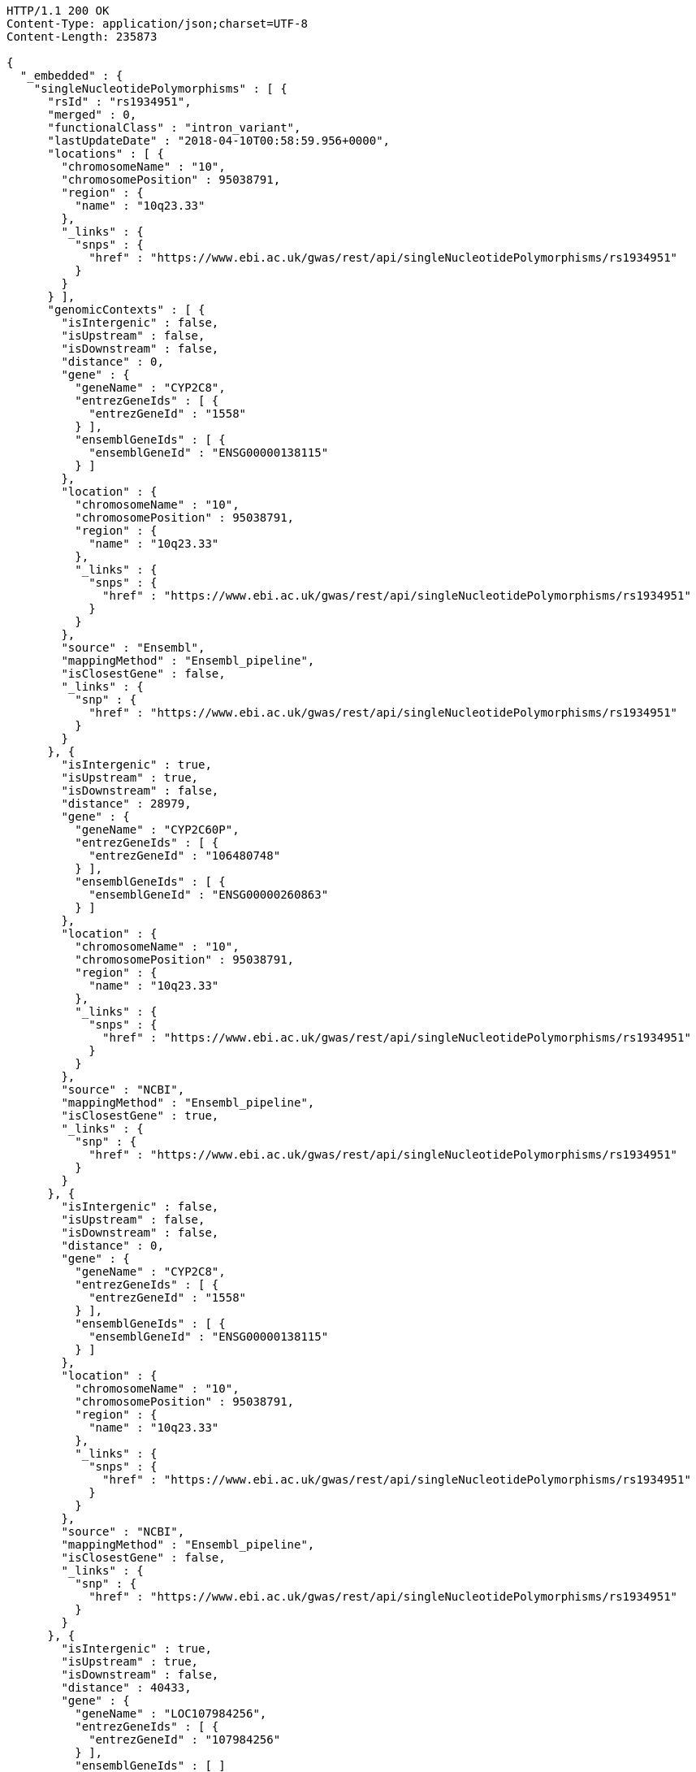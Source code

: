 [source,http,options="nowrap"]
----
HTTP/1.1 200 OK
Content-Type: application/json;charset=UTF-8
Content-Length: 235873

{
  "_embedded" : {
    "singleNucleotidePolymorphisms" : [ {
      "rsId" : "rs1934951",
      "merged" : 0,
      "functionalClass" : "intron_variant",
      "lastUpdateDate" : "2018-04-10T00:58:59.956+0000",
      "locations" : [ {
        "chromosomeName" : "10",
        "chromosomePosition" : 95038791,
        "region" : {
          "name" : "10q23.33"
        },
        "_links" : {
          "snps" : {
            "href" : "https://www.ebi.ac.uk/gwas/rest/api/singleNucleotidePolymorphisms/rs1934951"
          }
        }
      } ],
      "genomicContexts" : [ {
        "isIntergenic" : false,
        "isUpstream" : false,
        "isDownstream" : false,
        "distance" : 0,
        "gene" : {
          "geneName" : "CYP2C8",
          "entrezGeneIds" : [ {
            "entrezGeneId" : "1558"
          } ],
          "ensemblGeneIds" : [ {
            "ensemblGeneId" : "ENSG00000138115"
          } ]
        },
        "location" : {
          "chromosomeName" : "10",
          "chromosomePosition" : 95038791,
          "region" : {
            "name" : "10q23.33"
          },
          "_links" : {
            "snps" : {
              "href" : "https://www.ebi.ac.uk/gwas/rest/api/singleNucleotidePolymorphisms/rs1934951"
            }
          }
        },
        "source" : "Ensembl",
        "mappingMethod" : "Ensembl_pipeline",
        "isClosestGene" : false,
        "_links" : {
          "snp" : {
            "href" : "https://www.ebi.ac.uk/gwas/rest/api/singleNucleotidePolymorphisms/rs1934951"
          }
        }
      }, {
        "isIntergenic" : true,
        "isUpstream" : true,
        "isDownstream" : false,
        "distance" : 28979,
        "gene" : {
          "geneName" : "CYP2C60P",
          "entrezGeneIds" : [ {
            "entrezGeneId" : "106480748"
          } ],
          "ensemblGeneIds" : [ {
            "ensemblGeneId" : "ENSG00000260863"
          } ]
        },
        "location" : {
          "chromosomeName" : "10",
          "chromosomePosition" : 95038791,
          "region" : {
            "name" : "10q23.33"
          },
          "_links" : {
            "snps" : {
              "href" : "https://www.ebi.ac.uk/gwas/rest/api/singleNucleotidePolymorphisms/rs1934951"
            }
          }
        },
        "source" : "NCBI",
        "mappingMethod" : "Ensembl_pipeline",
        "isClosestGene" : true,
        "_links" : {
          "snp" : {
            "href" : "https://www.ebi.ac.uk/gwas/rest/api/singleNucleotidePolymorphisms/rs1934951"
          }
        }
      }, {
        "isIntergenic" : false,
        "isUpstream" : false,
        "isDownstream" : false,
        "distance" : 0,
        "gene" : {
          "geneName" : "CYP2C8",
          "entrezGeneIds" : [ {
            "entrezGeneId" : "1558"
          } ],
          "ensemblGeneIds" : [ {
            "ensemblGeneId" : "ENSG00000138115"
          } ]
        },
        "location" : {
          "chromosomeName" : "10",
          "chromosomePosition" : 95038791,
          "region" : {
            "name" : "10q23.33"
          },
          "_links" : {
            "snps" : {
              "href" : "https://www.ebi.ac.uk/gwas/rest/api/singleNucleotidePolymorphisms/rs1934951"
            }
          }
        },
        "source" : "NCBI",
        "mappingMethod" : "Ensembl_pipeline",
        "isClosestGene" : false,
        "_links" : {
          "snp" : {
            "href" : "https://www.ebi.ac.uk/gwas/rest/api/singleNucleotidePolymorphisms/rs1934951"
          }
        }
      }, {
        "isIntergenic" : true,
        "isUpstream" : true,
        "isDownstream" : false,
        "distance" : 40433,
        "gene" : {
          "geneName" : "LOC107984256",
          "entrezGeneIds" : [ {
            "entrezGeneId" : "107984256"
          } ],
          "ensemblGeneIds" : [ ]
        },
        "location" : {
          "chromosomeName" : "10",
          "chromosomePosition" : 95038791,
          "region" : {
            "name" : "10q23.33"
          },
          "_links" : {
            "snps" : {
              "href" : "https://www.ebi.ac.uk/gwas/rest/api/singleNucleotidePolymorphisms/rs1934951"
            }
          }
        },
        "source" : "NCBI",
        "mappingMethod" : "Ensembl_pipeline",
        "isClosestGene" : false,
        "_links" : {
          "snp" : {
            "href" : "https://www.ebi.ac.uk/gwas/rest/api/singleNucleotidePolymorphisms/rs1934951"
          }
        }
      }, {
        "isIntergenic" : true,
        "isUpstream" : true,
        "isDownstream" : false,
        "distance" : 49396,
        "gene" : {
          "geneName" : "CYP2C9",
          "entrezGeneIds" : [ {
            "entrezGeneId" : "1559"
          } ],
          "ensemblGeneIds" : [ {
            "ensemblGeneId" : "ENSG00000138109"
          } ]
        },
        "location" : {
          "chromosomeName" : "10",
          "chromosomePosition" : 95038791,
          "region" : {
            "name" : "10q23.33"
          },
          "_links" : {
            "snps" : {
              "href" : "https://www.ebi.ac.uk/gwas/rest/api/singleNucleotidePolymorphisms/rs1934951"
            }
          }
        },
        "source" : "NCBI",
        "mappingMethod" : "Ensembl_pipeline",
        "isClosestGene" : false,
        "_links" : {
          "snp" : {
            "href" : "https://www.ebi.ac.uk/gwas/rest/api/singleNucleotidePolymorphisms/rs1934951"
          }
        }
      }, {
        "isIntergenic" : true,
        "isUpstream" : true,
        "isDownstream" : false,
        "distance" : 6743,
        "gene" : {
          "geneName" : "AL359672.1",
          "entrezGeneIds" : [ ],
          "ensemblGeneIds" : [ {
            "ensemblGeneId" : "ENSG00000237885"
          } ]
        },
        "location" : {
          "chromosomeName" : "10",
          "chromosomePosition" : 95038791,
          "region" : {
            "name" : "10q23.33"
          },
          "_links" : {
            "snps" : {
              "href" : "https://www.ebi.ac.uk/gwas/rest/api/singleNucleotidePolymorphisms/rs1934951"
            }
          }
        },
        "source" : "Ensembl",
        "mappingMethod" : "Ensembl_pipeline",
        "isClosestGene" : true,
        "_links" : {
          "snp" : {
            "href" : "https://www.ebi.ac.uk/gwas/rest/api/singleNucleotidePolymorphisms/rs1934951"
          }
        }
      }, {
        "isIntergenic" : true,
        "isUpstream" : true,
        "isDownstream" : false,
        "distance" : 97296,
        "gene" : {
          "geneName" : "MTND4P20",
          "entrezGeneIds" : [ {
            "entrezGeneId" : "100873352"
          } ],
          "ensemblGeneIds" : [ {
            "ensemblGeneId" : "ENSG00000233377"
          } ]
        },
        "location" : {
          "chromosomeName" : "10",
          "chromosomePosition" : 95038791,
          "region" : {
            "name" : "10q23.33"
          },
          "_links" : {
            "snps" : {
              "href" : "https://www.ebi.ac.uk/gwas/rest/api/singleNucleotidePolymorphisms/rs1934951"
            }
          }
        },
        "source" : "NCBI",
        "mappingMethod" : "Ensembl_pipeline",
        "isClosestGene" : false,
        "_links" : {
          "snp" : {
            "href" : "https://www.ebi.ac.uk/gwas/rest/api/singleNucleotidePolymorphisms/rs1934951"
          }
        }
      }, {
        "isIntergenic" : true,
        "isUpstream" : true,
        "isDownstream" : false,
        "distance" : 97670,
        "gene" : {
          "geneName" : "MTND4P20",
          "entrezGeneIds" : [ {
            "entrezGeneId" : "100873352"
          } ],
          "ensemblGeneIds" : [ {
            "ensemblGeneId" : "ENSG00000233377"
          } ]
        },
        "location" : {
          "chromosomeName" : "10",
          "chromosomePosition" : 95038791,
          "region" : {
            "name" : "10q23.33"
          },
          "_links" : {
            "snps" : {
              "href" : "https://www.ebi.ac.uk/gwas/rest/api/singleNucleotidePolymorphisms/rs1934951"
            }
          }
        },
        "source" : "Ensembl",
        "mappingMethod" : "Ensembl_pipeline",
        "isClosestGene" : false,
        "_links" : {
          "snp" : {
            "href" : "https://www.ebi.ac.uk/gwas/rest/api/singleNucleotidePolymorphisms/rs1934951"
          }
        }
      }, {
        "isIntergenic" : true,
        "isUpstream" : true,
        "isDownstream" : false,
        "distance" : 28979,
        "gene" : {
          "geneName" : "CYP2C60P",
          "entrezGeneIds" : [ {
            "entrezGeneId" : "106480748"
          } ],
          "ensemblGeneIds" : [ {
            "ensemblGeneId" : "ENSG00000260863"
          } ]
        },
        "location" : {
          "chromosomeName" : "10",
          "chromosomePosition" : 95038791,
          "region" : {
            "name" : "10q23.33"
          },
          "_links" : {
            "snps" : {
              "href" : "https://www.ebi.ac.uk/gwas/rest/api/singleNucleotidePolymorphisms/rs1934951"
            }
          }
        },
        "source" : "Ensembl",
        "mappingMethod" : "Ensembl_pipeline",
        "isClosestGene" : false,
        "_links" : {
          "snp" : {
            "href" : "https://www.ebi.ac.uk/gwas/rest/api/singleNucleotidePolymorphisms/rs1934951"
          }
        }
      }, {
        "isIntergenic" : true,
        "isUpstream" : false,
        "isDownstream" : true,
        "distance" : 64741,
        "gene" : {
          "geneName" : "LOC107984258",
          "entrezGeneIds" : [ {
            "entrezGeneId" : "107984258"
          } ],
          "ensemblGeneIds" : [ ]
        },
        "location" : {
          "chromosomeName" : "10",
          "chromosomePosition" : 95038791,
          "region" : {
            "name" : "10q23.33"
          },
          "_links" : {
            "snps" : {
              "href" : "https://www.ebi.ac.uk/gwas/rest/api/singleNucleotidePolymorphisms/rs1934951"
            }
          }
        },
        "source" : "NCBI",
        "mappingMethod" : "Ensembl_pipeline",
        "isClosestGene" : true,
        "_links" : {
          "snp" : {
            "href" : "https://www.ebi.ac.uk/gwas/rest/api/singleNucleotidePolymorphisms/rs1934951"
          }
        }
      }, {
        "isIntergenic" : true,
        "isUpstream" : false,
        "isDownstream" : true,
        "distance" : 103134,
        "gene" : {
          "geneName" : "AL157834.1",
          "entrezGeneIds" : [ ],
          "ensemblGeneIds" : [ {
            "ensemblGeneId" : "ENSG00000231829"
          } ]
        },
        "location" : {
          "chromosomeName" : "10",
          "chromosomePosition" : 95038791,
          "region" : {
            "name" : "10q23.33"
          },
          "_links" : {
            "snps" : {
              "href" : "https://www.ebi.ac.uk/gwas/rest/api/singleNucleotidePolymorphisms/rs1934951"
            }
          }
        },
        "source" : "Ensembl",
        "mappingMethod" : "Ensembl_pipeline",
        "isClosestGene" : true,
        "_links" : {
          "snp" : {
            "href" : "https://www.ebi.ac.uk/gwas/rest/api/singleNucleotidePolymorphisms/rs1934951"
          }
        }
      }, {
        "isIntergenic" : true,
        "isUpstream" : true,
        "isDownstream" : false,
        "distance" : 31235,
        "gene" : {
          "geneName" : "CYP2C59P",
          "entrezGeneIds" : [ {
            "entrezGeneId" : "100874505"
          } ],
          "ensemblGeneIds" : [ {
            "ensemblGeneId" : "ENSG00000228460"
          } ]
        },
        "location" : {
          "chromosomeName" : "10",
          "chromosomePosition" : 95038791,
          "region" : {
            "name" : "10q23.33"
          },
          "_links" : {
            "snps" : {
              "href" : "https://www.ebi.ac.uk/gwas/rest/api/singleNucleotidePolymorphisms/rs1934951"
            }
          }
        },
        "source" : "Ensembl",
        "mappingMethod" : "Ensembl_pipeline",
        "isClosestGene" : false,
        "_links" : {
          "snp" : {
            "href" : "https://www.ebi.ac.uk/gwas/rest/api/singleNucleotidePolymorphisms/rs1934951"
          }
        }
      }, {
        "isIntergenic" : true,
        "isUpstream" : true,
        "isDownstream" : false,
        "distance" : 49400,
        "gene" : {
          "geneName" : "CYP2C9",
          "entrezGeneIds" : [ {
            "entrezGeneId" : "1559"
          } ],
          "ensemblGeneIds" : [ {
            "ensemblGeneId" : "ENSG00000138109"
          } ]
        },
        "location" : {
          "chromosomeName" : "10",
          "chromosomePosition" : 95038791,
          "region" : {
            "name" : "10q23.33"
          },
          "_links" : {
            "snps" : {
              "href" : "https://www.ebi.ac.uk/gwas/rest/api/singleNucleotidePolymorphisms/rs1934951"
            }
          }
        },
        "source" : "Ensembl",
        "mappingMethod" : "Ensembl_pipeline",
        "isClosestGene" : false,
        "_links" : {
          "snp" : {
            "href" : "https://www.ebi.ac.uk/gwas/rest/api/singleNucleotidePolymorphisms/rs1934951"
          }
        }
      }, {
        "isIntergenic" : true,
        "isUpstream" : true,
        "isDownstream" : false,
        "distance" : 31226,
        "gene" : {
          "geneName" : "CYP2C59P",
          "entrezGeneIds" : [ {
            "entrezGeneId" : "100874505"
          } ],
          "ensemblGeneIds" : [ {
            "ensemblGeneId" : "ENSG00000228460"
          } ]
        },
        "location" : {
          "chromosomeName" : "10",
          "chromosomePosition" : 95038791,
          "region" : {
            "name" : "10q23.33"
          },
          "_links" : {
            "snps" : {
              "href" : "https://www.ebi.ac.uk/gwas/rest/api/singleNucleotidePolymorphisms/rs1934951"
            }
          }
        },
        "source" : "NCBI",
        "mappingMethod" : "Ensembl_pipeline",
        "isClosestGene" : false,
        "_links" : {
          "snp" : {
            "href" : "https://www.ebi.ac.uk/gwas/rest/api/singleNucleotidePolymorphisms/rs1934951"
          }
        }
      } ],
      "_links" : {
        "self" : {
          "href" : "https://www.ebi.ac.uk/gwas/rest/api/singleNucleotidePolymorphisms/rs1934951"
        },
        "singleNucleotidePolymorphism" : {
          "href" : "https://www.ebi.ac.uk/gwas/rest/api/singleNucleotidePolymorphisms/rs1934951"
        },
        "associationsBySnpSummary" : {
          "href" : "https://www.ebi.ac.uk/gwas/rest/api/singleNucleotidePolymorphisms/rs1934951/associations?projection=associationBySnp"
        },
        "associations" : {
          "href" : "https://www.ebi.ac.uk/gwas/rest/api/singleNucleotidePolymorphisms/rs1934951/associations"
        },
        "studies" : {
          "href" : "https://www.ebi.ac.uk/gwas/rest/api/singleNucleotidePolymorphisms/rs1934951/studies"
        },
        "currentSnp" : {
          "href" : "https://www.ebi.ac.uk/gwas/rest/api/singleNucleotidePolymorphisms/rs1934951/currentSnp"
        }
      }
    }, {
      "rsId" : "rs12772243",
      "merged" : 0,
      "functionalClass" : "intron_variant",
      "lastUpdateDate" : "2018-04-13T22:10:21.779+0000",
      "locations" : [ {
        "chromosomeName" : "10",
        "chromosomePosition" : 95535832,
        "region" : {
          "name" : "10q24.1"
        },
        "_links" : {
          "snps" : {
            "href" : "https://www.ebi.ac.uk/gwas/rest/api/singleNucleotidePolymorphisms/rs12772243"
          }
        }
      } ],
      "genomicContexts" : [ {
        "isIntergenic" : true,
        "isUpstream" : false,
        "isDownstream" : true,
        "distance" : 70097,
        "gene" : {
          "geneName" : "ALDH18A1",
          "entrezGeneIds" : [ {
            "entrezGeneId" : "5832"
          } ],
          "ensemblGeneIds" : [ {
            "ensemblGeneId" : "ENSG00000059573"
          } ]
        },
        "location" : {
          "chromosomeName" : "10",
          "chromosomePosition" : 95535832,
          "region" : {
            "name" : "10q24.1"
          },
          "_links" : {
            "snps" : {
              "href" : "https://www.ebi.ac.uk/gwas/rest/api/singleNucleotidePolymorphisms/rs12772243"
            }
          }
        },
        "source" : "NCBI",
        "mappingMethod" : "Ensembl_pipeline",
        "isClosestGene" : false,
        "_links" : {
          "snp" : {
            "href" : "https://www.ebi.ac.uk/gwas/rest/api/singleNucleotidePolymorphisms/rs12772243"
          }
        }
      }, {
        "isIntergenic" : true,
        "isUpstream" : false,
        "isDownstream" : true,
        "distance" : 58729,
        "gene" : {
          "geneName" : "RPS3AP36",
          "entrezGeneIds" : [ {
            "entrezGeneId" : "643981"
          } ],
          "ensemblGeneIds" : [ {
            "ensemblGeneId" : "ENSG00000214362"
          } ]
        },
        "location" : {
          "chromosomeName" : "10",
          "chromosomePosition" : 95535832,
          "region" : {
            "name" : "10q24.1"
          },
          "_links" : {
            "snps" : {
              "href" : "https://www.ebi.ac.uk/gwas/rest/api/singleNucleotidePolymorphisms/rs12772243"
            }
          }
        },
        "source" : "NCBI",
        "mappingMethod" : "Ensembl_pipeline",
        "isClosestGene" : true,
        "_links" : {
          "snp" : {
            "href" : "https://www.ebi.ac.uk/gwas/rest/api/singleNucleotidePolymorphisms/rs12772243"
          }
        }
      }, {
        "isIntergenic" : true,
        "isUpstream" : true,
        "isDownstream" : false,
        "distance" : 244684,
        "gene" : {
          "geneName" : "PDLIM1",
          "entrezGeneIds" : [ {
            "entrezGeneId" : "9124"
          } ],
          "ensemblGeneIds" : [ {
            "ensemblGeneId" : "ENSG00000107438"
          } ]
        },
        "location" : {
          "chromosomeName" : "10",
          "chromosomePosition" : 95535832,
          "region" : {
            "name" : "10q24.1"
          },
          "_links" : {
            "snps" : {
              "href" : "https://www.ebi.ac.uk/gwas/rest/api/singleNucleotidePolymorphisms/rs12772243"
            }
          }
        },
        "source" : "NCBI",
        "mappingMethod" : "Ensembl_pipeline",
        "isClosestGene" : true,
        "_links" : {
          "snp" : {
            "href" : "https://www.ebi.ac.uk/gwas/rest/api/singleNucleotidePolymorphisms/rs12772243"
          }
        }
      }, {
        "isIntergenic" : false,
        "isUpstream" : false,
        "isDownstream" : false,
        "distance" : 0,
        "gene" : {
          "geneName" : "SORBS1",
          "entrezGeneIds" : [ {
            "entrezGeneId" : "10580"
          } ],
          "ensemblGeneIds" : [ {
            "ensemblGeneId" : "ENSG00000095637"
          } ]
        },
        "location" : {
          "chromosomeName" : "10",
          "chromosomePosition" : 95535832,
          "region" : {
            "name" : "10q24.1"
          },
          "_links" : {
            "snps" : {
              "href" : "https://www.ebi.ac.uk/gwas/rest/api/singleNucleotidePolymorphisms/rs12772243"
            }
          }
        },
        "source" : "Ensembl",
        "mappingMethod" : "Ensembl_pipeline",
        "isClosestGene" : false,
        "_links" : {
          "snp" : {
            "href" : "https://www.ebi.ac.uk/gwas/rest/api/singleNucleotidePolymorphisms/rs12772243"
          }
        }
      }, {
        "isIntergenic" : true,
        "isUpstream" : false,
        "isDownstream" : true,
        "distance" : 58766,
        "gene" : {
          "geneName" : "RPS3AP36",
          "entrezGeneIds" : [ {
            "entrezGeneId" : "643981"
          } ],
          "ensemblGeneIds" : [ {
            "ensemblGeneId" : "ENSG00000214362"
          } ]
        },
        "location" : {
          "chromosomeName" : "10",
          "chromosomePosition" : 95535832,
          "region" : {
            "name" : "10q24.1"
          },
          "_links" : {
            "snps" : {
              "href" : "https://www.ebi.ac.uk/gwas/rest/api/singleNucleotidePolymorphisms/rs12772243"
            }
          }
        },
        "source" : "Ensembl",
        "mappingMethod" : "Ensembl_pipeline",
        "isClosestGene" : true,
        "_links" : {
          "snp" : {
            "href" : "https://www.ebi.ac.uk/gwas/rest/api/singleNucleotidePolymorphisms/rs12772243"
          }
        }
      }, {
        "isIntergenic" : false,
        "isUpstream" : false,
        "isDownstream" : false,
        "distance" : 0,
        "gene" : {
          "geneName" : "SORBS1",
          "entrezGeneIds" : [ {
            "entrezGeneId" : "10580"
          } ],
          "ensemblGeneIds" : [ {
            "ensemblGeneId" : "ENSG00000095637"
          } ]
        },
        "location" : {
          "chromosomeName" : "10",
          "chromosomePosition" : 95535832,
          "region" : {
            "name" : "10q24.1"
          },
          "_links" : {
            "snps" : {
              "href" : "https://www.ebi.ac.uk/gwas/rest/api/singleNucleotidePolymorphisms/rs12772243"
            }
          }
        },
        "source" : "NCBI",
        "mappingMethod" : "Ensembl_pipeline",
        "isClosestGene" : false,
        "_links" : {
          "snp" : {
            "href" : "https://www.ebi.ac.uk/gwas/rest/api/singleNucleotidePolymorphisms/rs12772243"
          }
        }
      }, {
        "isIntergenic" : true,
        "isUpstream" : true,
        "isDownstream" : false,
        "distance" : 244808,
        "gene" : {
          "geneName" : "PDLIM1",
          "entrezGeneIds" : [ {
            "entrezGeneId" : "9124"
          } ],
          "ensemblGeneIds" : [ {
            "ensemblGeneId" : "ENSG00000107438"
          } ]
        },
        "location" : {
          "chromosomeName" : "10",
          "chromosomePosition" : 95535832,
          "region" : {
            "name" : "10q24.1"
          },
          "_links" : {
            "snps" : {
              "href" : "https://www.ebi.ac.uk/gwas/rest/api/singleNucleotidePolymorphisms/rs12772243"
            }
          }
        },
        "source" : "Ensembl",
        "mappingMethod" : "Ensembl_pipeline",
        "isClosestGene" : true,
        "_links" : {
          "snp" : {
            "href" : "https://www.ebi.ac.uk/gwas/rest/api/singleNucleotidePolymorphisms/rs12772243"
          }
        }
      }, {
        "isIntergenic" : true,
        "isUpstream" : false,
        "isDownstream" : true,
        "distance" : 70097,
        "gene" : {
          "geneName" : "ALDH18A1",
          "entrezGeneIds" : [ {
            "entrezGeneId" : "5832"
          } ],
          "ensemblGeneIds" : [ {
            "ensemblGeneId" : "ENSG00000059573"
          } ]
        },
        "location" : {
          "chromosomeName" : "10",
          "chromosomePosition" : 95535832,
          "region" : {
            "name" : "10q24.1"
          },
          "_links" : {
            "snps" : {
              "href" : "https://www.ebi.ac.uk/gwas/rest/api/singleNucleotidePolymorphisms/rs12772243"
            }
          }
        },
        "source" : "Ensembl",
        "mappingMethod" : "Ensembl_pipeline",
        "isClosestGene" : false,
        "_links" : {
          "snp" : {
            "href" : "https://www.ebi.ac.uk/gwas/rest/api/singleNucleotidePolymorphisms/rs12772243"
          }
        }
      } ],
      "_links" : {
        "self" : {
          "href" : "https://www.ebi.ac.uk/gwas/rest/api/singleNucleotidePolymorphisms/rs12772243"
        },
        "singleNucleotidePolymorphism" : {
          "href" : "https://www.ebi.ac.uk/gwas/rest/api/singleNucleotidePolymorphisms/rs12772243"
        },
        "associationsBySnpSummary" : {
          "href" : "https://www.ebi.ac.uk/gwas/rest/api/singleNucleotidePolymorphisms/rs12772243/associations?projection=associationBySnp"
        },
        "associations" : {
          "href" : "https://www.ebi.ac.uk/gwas/rest/api/singleNucleotidePolymorphisms/rs12772243/associations"
        },
        "studies" : {
          "href" : "https://www.ebi.ac.uk/gwas/rest/api/singleNucleotidePolymorphisms/rs12772243/studies"
        },
        "currentSnp" : {
          "href" : "https://www.ebi.ac.uk/gwas/rest/api/singleNucleotidePolymorphisms/rs12772243/currentSnp"
        }
      }
    }, {
      "rsId" : "rs579342",
      "merged" : 0,
      "functionalClass" : "intron_variant",
      "lastUpdateDate" : "2018-04-13T19:12:48.299+0000",
      "locations" : [ {
        "chromosomeName" : "10",
        "chromosomePosition" : 95470005,
        "region" : {
          "name" : "10q24.1"
        },
        "_links" : {
          "snps" : {
            "href" : "https://www.ebi.ac.uk/gwas/rest/api/singleNucleotidePolymorphisms/rs579342"
          }
        }
      } ],
      "genomicContexts" : [ {
        "isIntergenic" : false,
        "isUpstream" : false,
        "isDownstream" : false,
        "distance" : 0,
        "gene" : {
          "geneName" : "SORBS1",
          "entrezGeneIds" : [ {
            "entrezGeneId" : "10580"
          } ],
          "ensemblGeneIds" : [ {
            "ensemblGeneId" : "ENSG00000095637"
          } ]
        },
        "location" : {
          "chromosomeName" : "10",
          "chromosomePosition" : 95470005,
          "region" : {
            "name" : "10q24.1"
          },
          "_links" : {
            "snps" : {
              "href" : "https://www.ebi.ac.uk/gwas/rest/api/singleNucleotidePolymorphisms/rs579342"
            }
          }
        },
        "source" : "Ensembl",
        "mappingMethod" : "Ensembl_pipeline",
        "isClosestGene" : false,
        "_links" : {
          "snp" : {
            "href" : "https://www.ebi.ac.uk/gwas/rest/api/singleNucleotidePolymorphisms/rs579342"
          }
        }
      }, {
        "isIntergenic" : false,
        "isUpstream" : false,
        "isDownstream" : false,
        "distance" : 0,
        "gene" : {
          "geneName" : "SORBS1",
          "entrezGeneIds" : [ {
            "entrezGeneId" : "10580"
          } ],
          "ensemblGeneIds" : [ {
            "ensemblGeneId" : "ENSG00000095637"
          } ]
        },
        "location" : {
          "chromosomeName" : "10",
          "chromosomePosition" : 95470005,
          "region" : {
            "name" : "10q24.1"
          },
          "_links" : {
            "snps" : {
              "href" : "https://www.ebi.ac.uk/gwas/rest/api/singleNucleotidePolymorphisms/rs579342"
            }
          }
        },
        "source" : "NCBI",
        "mappingMethod" : "Ensembl_pipeline",
        "isClosestGene" : false,
        "_links" : {
          "snp" : {
            "href" : "https://www.ebi.ac.uk/gwas/rest/api/singleNucleotidePolymorphisms/rs579342"
          }
        }
      }, {
        "isIntergenic" : true,
        "isUpstream" : false,
        "isDownstream" : true,
        "distance" : 124556,
        "gene" : {
          "geneName" : "RPS3AP36",
          "entrezGeneIds" : [ {
            "entrezGeneId" : "643981"
          } ],
          "ensemblGeneIds" : [ {
            "ensemblGeneId" : "ENSG00000214362"
          } ]
        },
        "location" : {
          "chromosomeName" : "10",
          "chromosomePosition" : 95470005,
          "region" : {
            "name" : "10q24.1"
          },
          "_links" : {
            "snps" : {
              "href" : "https://www.ebi.ac.uk/gwas/rest/api/singleNucleotidePolymorphisms/rs579342"
            }
          }
        },
        "source" : "NCBI",
        "mappingMethod" : "Ensembl_pipeline",
        "isClosestGene" : true,
        "_links" : {
          "snp" : {
            "href" : "https://www.ebi.ac.uk/gwas/rest/api/singleNucleotidePolymorphisms/rs579342"
          }
        }
      }, {
        "isIntergenic" : true,
        "isUpstream" : false,
        "isDownstream" : true,
        "distance" : 124593,
        "gene" : {
          "geneName" : "RPS3AP36",
          "entrezGeneIds" : [ {
            "entrezGeneId" : "643981"
          } ],
          "ensemblGeneIds" : [ {
            "ensemblGeneId" : "ENSG00000214362"
          } ]
        },
        "location" : {
          "chromosomeName" : "10",
          "chromosomePosition" : 95470005,
          "region" : {
            "name" : "10q24.1"
          },
          "_links" : {
            "snps" : {
              "href" : "https://www.ebi.ac.uk/gwas/rest/api/singleNucleotidePolymorphisms/rs579342"
            }
          }
        },
        "source" : "Ensembl",
        "mappingMethod" : "Ensembl_pipeline",
        "isClosestGene" : true,
        "_links" : {
          "snp" : {
            "href" : "https://www.ebi.ac.uk/gwas/rest/api/singleNucleotidePolymorphisms/rs579342"
          }
        }
      }, {
        "isIntergenic" : true,
        "isUpstream" : true,
        "isDownstream" : false,
        "distance" : 178981,
        "gene" : {
          "geneName" : "PDLIM1",
          "entrezGeneIds" : [ {
            "entrezGeneId" : "9124"
          } ],
          "ensemblGeneIds" : [ {
            "ensemblGeneId" : "ENSG00000107438"
          } ]
        },
        "location" : {
          "chromosomeName" : "10",
          "chromosomePosition" : 95470005,
          "region" : {
            "name" : "10q24.1"
          },
          "_links" : {
            "snps" : {
              "href" : "https://www.ebi.ac.uk/gwas/rest/api/singleNucleotidePolymorphisms/rs579342"
            }
          }
        },
        "source" : "Ensembl",
        "mappingMethod" : "Ensembl_pipeline",
        "isClosestGene" : true,
        "_links" : {
          "snp" : {
            "href" : "https://www.ebi.ac.uk/gwas/rest/api/singleNucleotidePolymorphisms/rs579342"
          }
        }
      }, {
        "isIntergenic" : true,
        "isUpstream" : true,
        "isDownstream" : false,
        "distance" : 178857,
        "gene" : {
          "geneName" : "PDLIM1",
          "entrezGeneIds" : [ {
            "entrezGeneId" : "9124"
          } ],
          "ensemblGeneIds" : [ {
            "ensemblGeneId" : "ENSG00000107438"
          } ]
        },
        "location" : {
          "chromosomeName" : "10",
          "chromosomePosition" : 95470005,
          "region" : {
            "name" : "10q24.1"
          },
          "_links" : {
            "snps" : {
              "href" : "https://www.ebi.ac.uk/gwas/rest/api/singleNucleotidePolymorphisms/rs579342"
            }
          }
        },
        "source" : "NCBI",
        "mappingMethod" : "Ensembl_pipeline",
        "isClosestGene" : true,
        "_links" : {
          "snp" : {
            "href" : "https://www.ebi.ac.uk/gwas/rest/api/singleNucleotidePolymorphisms/rs579342"
          }
        }
      } ],
      "_links" : {
        "self" : {
          "href" : "https://www.ebi.ac.uk/gwas/rest/api/singleNucleotidePolymorphisms/rs579342"
        },
        "singleNucleotidePolymorphism" : {
          "href" : "https://www.ebi.ac.uk/gwas/rest/api/singleNucleotidePolymorphisms/rs579342"
        },
        "associationsBySnpSummary" : {
          "href" : "https://www.ebi.ac.uk/gwas/rest/api/singleNucleotidePolymorphisms/rs579342/associations?projection=associationBySnp"
        },
        "associations" : {
          "href" : "https://www.ebi.ac.uk/gwas/rest/api/singleNucleotidePolymorphisms/rs579342/associations"
        },
        "studies" : {
          "href" : "https://www.ebi.ac.uk/gwas/rest/api/singleNucleotidePolymorphisms/rs579342/studies"
        },
        "currentSnp" : {
          "href" : "https://www.ebi.ac.uk/gwas/rest/api/singleNucleotidePolymorphisms/rs579342/currentSnp"
        }
      }
    }, {
      "rsId" : "rs1326934",
      "merged" : 0,
      "functionalClass" : "intron_variant",
      "lastUpdateDate" : "2018-04-14T15:45:37.815+0000",
      "locations" : [ {
        "chromosomeName" : "10",
        "chromosomePosition" : 95524324,
        "region" : {
          "name" : "10q24.1"
        },
        "_links" : {
          "snps" : {
            "href" : "https://www.ebi.ac.uk/gwas/rest/api/singleNucleotidePolymorphisms/rs1326934"
          }
        }
      } ],
      "genomicContexts" : [ {
        "isIntergenic" : true,
        "isUpstream" : false,
        "isDownstream" : true,
        "distance" : 81605,
        "gene" : {
          "geneName" : "ALDH18A1",
          "entrezGeneIds" : [ {
            "entrezGeneId" : "5832"
          } ],
          "ensemblGeneIds" : [ {
            "ensemblGeneId" : "ENSG00000059573"
          } ]
        },
        "location" : {
          "chromosomeName" : "10",
          "chromosomePosition" : 95524324,
          "region" : {
            "name" : "10q24.1"
          },
          "_links" : {
            "snps" : {
              "href" : "https://www.ebi.ac.uk/gwas/rest/api/singleNucleotidePolymorphisms/rs1326934"
            }
          }
        },
        "source" : "NCBI",
        "mappingMethod" : "Ensembl_pipeline",
        "isClosestGene" : false,
        "_links" : {
          "snp" : {
            "href" : "https://www.ebi.ac.uk/gwas/rest/api/singleNucleotidePolymorphisms/rs1326934"
          }
        }
      }, {
        "isIntergenic" : true,
        "isUpstream" : false,
        "isDownstream" : true,
        "distance" : 70274,
        "gene" : {
          "geneName" : "RPS3AP36",
          "entrezGeneIds" : [ {
            "entrezGeneId" : "643981"
          } ],
          "ensemblGeneIds" : [ {
            "ensemblGeneId" : "ENSG00000214362"
          } ]
        },
        "location" : {
          "chromosomeName" : "10",
          "chromosomePosition" : 95524324,
          "region" : {
            "name" : "10q24.1"
          },
          "_links" : {
            "snps" : {
              "href" : "https://www.ebi.ac.uk/gwas/rest/api/singleNucleotidePolymorphisms/rs1326934"
            }
          }
        },
        "source" : "Ensembl",
        "mappingMethod" : "Ensembl_pipeline",
        "isClosestGene" : true,
        "_links" : {
          "snp" : {
            "href" : "https://www.ebi.ac.uk/gwas/rest/api/singleNucleotidePolymorphisms/rs1326934"
          }
        }
      }, {
        "isIntergenic" : true,
        "isUpstream" : false,
        "isDownstream" : true,
        "distance" : 70237,
        "gene" : {
          "geneName" : "RPS3AP36",
          "entrezGeneIds" : [ {
            "entrezGeneId" : "643981"
          } ],
          "ensemblGeneIds" : [ {
            "ensemblGeneId" : "ENSG00000214362"
          } ]
        },
        "location" : {
          "chromosomeName" : "10",
          "chromosomePosition" : 95524324,
          "region" : {
            "name" : "10q24.1"
          },
          "_links" : {
            "snps" : {
              "href" : "https://www.ebi.ac.uk/gwas/rest/api/singleNucleotidePolymorphisms/rs1326934"
            }
          }
        },
        "source" : "NCBI",
        "mappingMethod" : "Ensembl_pipeline",
        "isClosestGene" : true,
        "_links" : {
          "snp" : {
            "href" : "https://www.ebi.ac.uk/gwas/rest/api/singleNucleotidePolymorphisms/rs1326934"
          }
        }
      }, {
        "isIntergenic" : true,
        "isUpstream" : true,
        "isDownstream" : false,
        "distance" : 233176,
        "gene" : {
          "geneName" : "PDLIM1",
          "entrezGeneIds" : [ {
            "entrezGeneId" : "9124"
          } ],
          "ensemblGeneIds" : [ {
            "ensemblGeneId" : "ENSG00000107438"
          } ]
        },
        "location" : {
          "chromosomeName" : "10",
          "chromosomePosition" : 95524324,
          "region" : {
            "name" : "10q24.1"
          },
          "_links" : {
            "snps" : {
              "href" : "https://www.ebi.ac.uk/gwas/rest/api/singleNucleotidePolymorphisms/rs1326934"
            }
          }
        },
        "source" : "NCBI",
        "mappingMethod" : "Ensembl_pipeline",
        "isClosestGene" : true,
        "_links" : {
          "snp" : {
            "href" : "https://www.ebi.ac.uk/gwas/rest/api/singleNucleotidePolymorphisms/rs1326934"
          }
        }
      }, {
        "isIntergenic" : false,
        "isUpstream" : false,
        "isDownstream" : false,
        "distance" : 0,
        "gene" : {
          "geneName" : "SORBS1",
          "entrezGeneIds" : [ {
            "entrezGeneId" : "10580"
          } ],
          "ensemblGeneIds" : [ {
            "ensemblGeneId" : "ENSG00000095637"
          } ]
        },
        "location" : {
          "chromosomeName" : "10",
          "chromosomePosition" : 95524324,
          "region" : {
            "name" : "10q24.1"
          },
          "_links" : {
            "snps" : {
              "href" : "https://www.ebi.ac.uk/gwas/rest/api/singleNucleotidePolymorphisms/rs1326934"
            }
          }
        },
        "source" : "Ensembl",
        "mappingMethod" : "Ensembl_pipeline",
        "isClosestGene" : false,
        "_links" : {
          "snp" : {
            "href" : "https://www.ebi.ac.uk/gwas/rest/api/singleNucleotidePolymorphisms/rs1326934"
          }
        }
      }, {
        "isIntergenic" : true,
        "isUpstream" : true,
        "isDownstream" : false,
        "distance" : 233300,
        "gene" : {
          "geneName" : "PDLIM1",
          "entrezGeneIds" : [ {
            "entrezGeneId" : "9124"
          } ],
          "ensemblGeneIds" : [ {
            "ensemblGeneId" : "ENSG00000107438"
          } ]
        },
        "location" : {
          "chromosomeName" : "10",
          "chromosomePosition" : 95524324,
          "region" : {
            "name" : "10q24.1"
          },
          "_links" : {
            "snps" : {
              "href" : "https://www.ebi.ac.uk/gwas/rest/api/singleNucleotidePolymorphisms/rs1326934"
            }
          }
        },
        "source" : "Ensembl",
        "mappingMethod" : "Ensembl_pipeline",
        "isClosestGene" : true,
        "_links" : {
          "snp" : {
            "href" : "https://www.ebi.ac.uk/gwas/rest/api/singleNucleotidePolymorphisms/rs1326934"
          }
        }
      }, {
        "isIntergenic" : true,
        "isUpstream" : false,
        "isDownstream" : true,
        "distance" : 81605,
        "gene" : {
          "geneName" : "ALDH18A1",
          "entrezGeneIds" : [ {
            "entrezGeneId" : "5832"
          } ],
          "ensemblGeneIds" : [ {
            "ensemblGeneId" : "ENSG00000059573"
          } ]
        },
        "location" : {
          "chromosomeName" : "10",
          "chromosomePosition" : 95524324,
          "region" : {
            "name" : "10q24.1"
          },
          "_links" : {
            "snps" : {
              "href" : "https://www.ebi.ac.uk/gwas/rest/api/singleNucleotidePolymorphisms/rs1326934"
            }
          }
        },
        "source" : "Ensembl",
        "mappingMethod" : "Ensembl_pipeline",
        "isClosestGene" : false,
        "_links" : {
          "snp" : {
            "href" : "https://www.ebi.ac.uk/gwas/rest/api/singleNucleotidePolymorphisms/rs1326934"
          }
        }
      }, {
        "isIntergenic" : false,
        "isUpstream" : false,
        "isDownstream" : false,
        "distance" : 0,
        "gene" : {
          "geneName" : "SORBS1",
          "entrezGeneIds" : [ {
            "entrezGeneId" : "10580"
          } ],
          "ensemblGeneIds" : [ {
            "ensemblGeneId" : "ENSG00000095637"
          } ]
        },
        "location" : {
          "chromosomeName" : "10",
          "chromosomePosition" : 95524324,
          "region" : {
            "name" : "10q24.1"
          },
          "_links" : {
            "snps" : {
              "href" : "https://www.ebi.ac.uk/gwas/rest/api/singleNucleotidePolymorphisms/rs1326934"
            }
          }
        },
        "source" : "NCBI",
        "mappingMethod" : "Ensembl_pipeline",
        "isClosestGene" : false,
        "_links" : {
          "snp" : {
            "href" : "https://www.ebi.ac.uk/gwas/rest/api/singleNucleotidePolymorphisms/rs1326934"
          }
        }
      } ],
      "_links" : {
        "self" : {
          "href" : "https://www.ebi.ac.uk/gwas/rest/api/singleNucleotidePolymorphisms/rs1326934"
        },
        "singleNucleotidePolymorphism" : {
          "href" : "https://www.ebi.ac.uk/gwas/rest/api/singleNucleotidePolymorphisms/rs1326934"
        },
        "associationsBySnpSummary" : {
          "href" : "https://www.ebi.ac.uk/gwas/rest/api/singleNucleotidePolymorphisms/rs1326934/associations?projection=associationBySnp"
        },
        "associations" : {
          "href" : "https://www.ebi.ac.uk/gwas/rest/api/singleNucleotidePolymorphisms/rs1326934/associations"
        },
        "studies" : {
          "href" : "https://www.ebi.ac.uk/gwas/rest/api/singleNucleotidePolymorphisms/rs1326934/studies"
        },
        "currentSnp" : {
          "href" : "https://www.ebi.ac.uk/gwas/rest/api/singleNucleotidePolymorphisms/rs1326934/currentSnp"
        }
      }
    }, {
      "rsId" : "rs56322409",
      "merged" : 0,
      "functionalClass" : "intron_variant",
      "lastUpdateDate" : "2018-04-14T15:31:36.104+0000",
      "locations" : [ {
        "chromosomeName" : "10",
        "chromosomePosition" : 95636205,
        "region" : {
          "name" : "10q24.1"
        },
        "_links" : {
          "snps" : {
            "href" : "https://www.ebi.ac.uk/gwas/rest/api/singleNucleotidePolymorphisms/rs56322409"
          }
        }
      } ],
      "genomicContexts" : [ {
        "isIntergenic" : true,
        "isUpstream" : false,
        "isDownstream" : true,
        "distance" : 74696,
        "gene" : {
          "geneName" : "ENTPD1",
          "entrezGeneIds" : [ {
            "entrezGeneId" : "953"
          } ],
          "ensemblGeneIds" : [ {
            "ensemblGeneId" : "ENSG00000138185"
          } ]
        },
        "location" : {
          "chromosomeName" : "10",
          "chromosomePosition" : 95636205,
          "region" : {
            "name" : "10q24.1"
          },
          "_links" : {
            "snps" : {
              "href" : "https://www.ebi.ac.uk/gwas/rest/api/singleNucleotidePolymorphisms/rs56322409"
            }
          }
        },
        "source" : "NCBI",
        "mappingMethod" : "Ensembl_pipeline",
        "isClosestGene" : false,
        "_links" : {
          "snp" : {
            "href" : "https://www.ebi.ac.uk/gwas/rest/api/singleNucleotidePolymorphisms/rs56322409"
          }
        }
      }, {
        "isIntergenic" : false,
        "isUpstream" : false,
        "isDownstream" : false,
        "distance" : 0,
        "gene" : {
          "geneName" : "ALDH18A1",
          "entrezGeneIds" : [ {
            "entrezGeneId" : "5832"
          } ],
          "ensemblGeneIds" : [ {
            "ensemblGeneId" : "ENSG00000059573"
          } ]
        },
        "location" : {
          "chromosomeName" : "10",
          "chromosomePosition" : 95636205,
          "region" : {
            "name" : "10q24.1"
          },
          "_links" : {
            "snps" : {
              "href" : "https://www.ebi.ac.uk/gwas/rest/api/singleNucleotidePolymorphisms/rs56322409"
            }
          }
        },
        "source" : "NCBI",
        "mappingMethod" : "Ensembl_pipeline",
        "isClosestGene" : false,
        "_links" : {
          "snp" : {
            "href" : "https://www.ebi.ac.uk/gwas/rest/api/singleNucleotidePolymorphisms/rs56322409"
          }
        }
      }, {
        "isIntergenic" : true,
        "isUpstream" : false,
        "isDownstream" : true,
        "distance" : 75574,
        "gene" : {
          "geneName" : "ENTPD1",
          "entrezGeneIds" : [ {
            "entrezGeneId" : "953"
          } ],
          "ensemblGeneIds" : [ {
            "ensemblGeneId" : "ENSG00000138185"
          } ]
        },
        "location" : {
          "chromosomeName" : "10",
          "chromosomePosition" : 95636205,
          "region" : {
            "name" : "10q24.1"
          },
          "_links" : {
            "snps" : {
              "href" : "https://www.ebi.ac.uk/gwas/rest/api/singleNucleotidePolymorphisms/rs56322409"
            }
          }
        },
        "source" : "Ensembl",
        "mappingMethod" : "Ensembl_pipeline",
        "isClosestGene" : false,
        "_links" : {
          "snp" : {
            "href" : "https://www.ebi.ac.uk/gwas/rest/api/singleNucleotidePolymorphisms/rs56322409"
          }
        }
      }, {
        "isIntergenic" : false,
        "isUpstream" : false,
        "isDownstream" : false,
        "distance" : 0,
        "gene" : {
          "geneName" : "ALDH18A1",
          "entrezGeneIds" : [ {
            "entrezGeneId" : "5832"
          } ],
          "ensemblGeneIds" : [ {
            "ensemblGeneId" : "ENSG00000059573"
          } ]
        },
        "location" : {
          "chromosomeName" : "10",
          "chromosomePosition" : 95636205,
          "region" : {
            "name" : "10q24.1"
          },
          "_links" : {
            "snps" : {
              "href" : "https://www.ebi.ac.uk/gwas/rest/api/singleNucleotidePolymorphisms/rs56322409"
            }
          }
        },
        "source" : "Ensembl",
        "mappingMethod" : "Ensembl_pipeline",
        "isClosestGene" : false,
        "_links" : {
          "snp" : {
            "href" : "https://www.ebi.ac.uk/gwas/rest/api/singleNucleotidePolymorphisms/rs56322409"
          }
        }
      }, {
        "isIntergenic" : true,
        "isUpstream" : false,
        "isDownstream" : true,
        "distance" : 27191,
        "gene" : {
          "geneName" : "TCTN3",
          "entrezGeneIds" : [ {
            "entrezGeneId" : "26123"
          } ],
          "ensemblGeneIds" : [ {
            "ensemblGeneId" : "ENSG00000119977"
          } ]
        },
        "location" : {
          "chromosomeName" : "10",
          "chromosomePosition" : 95636205,
          "region" : {
            "name" : "10q24.1"
          },
          "_links" : {
            "snps" : {
              "href" : "https://www.ebi.ac.uk/gwas/rest/api/singleNucleotidePolymorphisms/rs56322409"
            }
          }
        },
        "source" : "Ensembl",
        "mappingMethod" : "Ensembl_pipeline",
        "isClosestGene" : true,
        "_links" : {
          "snp" : {
            "href" : "https://www.ebi.ac.uk/gwas/rest/api/singleNucleotidePolymorphisms/rs56322409"
          }
        }
      }, {
        "isIntergenic" : true,
        "isUpstream" : false,
        "isDownstream" : true,
        "distance" : 27191,
        "gene" : {
          "geneName" : "TCTN3",
          "entrezGeneIds" : [ {
            "entrezGeneId" : "26123"
          } ],
          "ensemblGeneIds" : [ {
            "ensemblGeneId" : "ENSG00000119977"
          } ]
        },
        "location" : {
          "chromosomeName" : "10",
          "chromosomePosition" : 95636205,
          "region" : {
            "name" : "10q24.1"
          },
          "_links" : {
            "snps" : {
              "href" : "https://www.ebi.ac.uk/gwas/rest/api/singleNucleotidePolymorphisms/rs56322409"
            }
          }
        },
        "source" : "NCBI",
        "mappingMethod" : "Ensembl_pipeline",
        "isClosestGene" : true,
        "_links" : {
          "snp" : {
            "href" : "https://www.ebi.ac.uk/gwas/rest/api/singleNucleotidePolymorphisms/rs56322409"
          }
        }
      }, {
        "isIntergenic" : true,
        "isUpstream" : true,
        "isDownstream" : false,
        "distance" : 74785,
        "gene" : {
          "geneName" : "SORBS1",
          "entrezGeneIds" : [ {
            "entrezGeneId" : "10580"
          } ],
          "ensemblGeneIds" : [ {
            "ensemblGeneId" : "ENSG00000095637"
          } ]
        },
        "location" : {
          "chromosomeName" : "10",
          "chromosomePosition" : 95636205,
          "region" : {
            "name" : "10q24.1"
          },
          "_links" : {
            "snps" : {
              "href" : "https://www.ebi.ac.uk/gwas/rest/api/singleNucleotidePolymorphisms/rs56322409"
            }
          }
        },
        "source" : "NCBI",
        "mappingMethod" : "Ensembl_pipeline",
        "isClosestGene" : false,
        "_links" : {
          "snp" : {
            "href" : "https://www.ebi.ac.uk/gwas/rest/api/singleNucleotidePolymorphisms/rs56322409"
          }
        }
      }, {
        "isIntergenic" : true,
        "isUpstream" : true,
        "isDownstream" : false,
        "distance" : 40780,
        "gene" : {
          "geneName" : "RPS3AP36",
          "entrezGeneIds" : [ {
            "entrezGeneId" : "643981"
          } ],
          "ensemblGeneIds" : [ {
            "ensemblGeneId" : "ENSG00000214362"
          } ]
        },
        "location" : {
          "chromosomeName" : "10",
          "chromosomePosition" : 95636205,
          "region" : {
            "name" : "10q24.1"
          },
          "_links" : {
            "snps" : {
              "href" : "https://www.ebi.ac.uk/gwas/rest/api/singleNucleotidePolymorphisms/rs56322409"
            }
          }
        },
        "source" : "NCBI",
        "mappingMethod" : "Ensembl_pipeline",
        "isClosestGene" : true,
        "_links" : {
          "snp" : {
            "href" : "https://www.ebi.ac.uk/gwas/rest/api/singleNucleotidePolymorphisms/rs56322409"
          }
        }
      }, {
        "isIntergenic" : true,
        "isUpstream" : true,
        "isDownstream" : false,
        "distance" : 40833,
        "gene" : {
          "geneName" : "RPS3AP36",
          "entrezGeneIds" : [ {
            "entrezGeneId" : "643981"
          } ],
          "ensemblGeneIds" : [ {
            "ensemblGeneId" : "ENSG00000214362"
          } ]
        },
        "location" : {
          "chromosomeName" : "10",
          "chromosomePosition" : 95636205,
          "region" : {
            "name" : "10q24.1"
          },
          "_links" : {
            "snps" : {
              "href" : "https://www.ebi.ac.uk/gwas/rest/api/singleNucleotidePolymorphisms/rs56322409"
            }
          }
        },
        "source" : "Ensembl",
        "mappingMethod" : "Ensembl_pipeline",
        "isClosestGene" : true,
        "_links" : {
          "snp" : {
            "href" : "https://www.ebi.ac.uk/gwas/rest/api/singleNucleotidePolymorphisms/rs56322409"
          }
        }
      }, {
        "isIntergenic" : true,
        "isUpstream" : true,
        "isDownstream" : false,
        "distance" : 74791,
        "gene" : {
          "geneName" : "SORBS1",
          "entrezGeneIds" : [ {
            "entrezGeneId" : "10580"
          } ],
          "ensemblGeneIds" : [ {
            "ensemblGeneId" : "ENSG00000095637"
          } ]
        },
        "location" : {
          "chromosomeName" : "10",
          "chromosomePosition" : 95636205,
          "region" : {
            "name" : "10q24.1"
          },
          "_links" : {
            "snps" : {
              "href" : "https://www.ebi.ac.uk/gwas/rest/api/singleNucleotidePolymorphisms/rs56322409"
            }
          }
        },
        "source" : "Ensembl",
        "mappingMethod" : "Ensembl_pipeline",
        "isClosestGene" : false,
        "_links" : {
          "snp" : {
            "href" : "https://www.ebi.ac.uk/gwas/rest/api/singleNucleotidePolymorphisms/rs56322409"
          }
        }
      } ],
      "_links" : {
        "self" : {
          "href" : "https://www.ebi.ac.uk/gwas/rest/api/singleNucleotidePolymorphisms/rs56322409"
        },
        "singleNucleotidePolymorphism" : {
          "href" : "https://www.ebi.ac.uk/gwas/rest/api/singleNucleotidePolymorphisms/rs56322409"
        },
        "associationsBySnpSummary" : {
          "href" : "https://www.ebi.ac.uk/gwas/rest/api/singleNucleotidePolymorphisms/rs56322409/associations?projection=associationBySnp"
        },
        "associations" : {
          "href" : "https://www.ebi.ac.uk/gwas/rest/api/singleNucleotidePolymorphisms/rs56322409/associations"
        },
        "studies" : {
          "href" : "https://www.ebi.ac.uk/gwas/rest/api/singleNucleotidePolymorphisms/rs56322409/studies"
        },
        "currentSnp" : {
          "href" : "https://www.ebi.ac.uk/gwas/rest/api/singleNucleotidePolymorphisms/rs56322409/currentSnp"
        }
      }
    }, {
      "rsId" : "rs144789186",
      "merged" : 0,
      "functionalClass" : "intron_variant",
      "lastUpdateDate" : "2018-02-24T01:30:50.266+0000",
      "locations" : [ {
        "chromosomeName" : "10",
        "chromosomePosition" : 95142558,
        "region" : {
          "name" : "10q23.33"
        },
        "_links" : {
          "snps" : {
            "href" : "https://www.ebi.ac.uk/gwas/rest/api/singleNucleotidePolymorphisms/rs144789186"
          }
        }
      } ],
      "genomicContexts" : [ {
        "isIntergenic" : true,
        "isUpstream" : true,
        "isDownstream" : false,
        "distance" : 13650,
        "gene" : {
          "geneName" : "LOC107984258",
          "entrezGeneIds" : [ {
            "entrezGeneId" : "107984258"
          } ],
          "ensemblGeneIds" : [ ]
        },
        "location" : {
          "chromosomeName" : "10",
          "chromosomePosition" : 95142558,
          "region" : {
            "name" : "10q23.33"
          },
          "_links" : {
            "snps" : {
              "href" : "https://www.ebi.ac.uk/gwas/rest/api/singleNucleotidePolymorphisms/rs144789186"
            }
          }
        },
        "source" : "NCBI",
        "mappingMethod" : "Ensembl_pipeline",
        "isClosestGene" : true,
        "_links" : {
          "snp" : {
            "href" : "https://www.ebi.ac.uk/gwas/rest/api/singleNucleotidePolymorphisms/rs144789186"
          }
        }
      }, {
        "isIntergenic" : true,
        "isUpstream" : false,
        "isDownstream" : true,
        "distance" : 95014,
        "gene" : {
          "geneName" : "PDLIM1",
          "entrezGeneIds" : [ {
            "entrezGeneId" : "9124"
          } ],
          "ensemblGeneIds" : [ {
            "ensemblGeneId" : "ENSG00000107438"
          } ]
        },
        "location" : {
          "chromosomeName" : "10",
          "chromosomePosition" : 95142558,
          "region" : {
            "name" : "10q23.33"
          },
          "_links" : {
            "snps" : {
              "href" : "https://www.ebi.ac.uk/gwas/rest/api/singleNucleotidePolymorphisms/rs144789186"
            }
          }
        },
        "source" : "Ensembl",
        "mappingMethod" : "Ensembl_pipeline",
        "isClosestGene" : false,
        "_links" : {
          "snp" : {
            "href" : "https://www.ebi.ac.uk/gwas/rest/api/singleNucleotidePolymorphisms/rs144789186"
          }
        }
      }, {
        "isIntergenic" : true,
        "isUpstream" : false,
        "isDownstream" : true,
        "distance" : 95010,
        "gene" : {
          "geneName" : "PDLIM1",
          "entrezGeneIds" : [ {
            "entrezGeneId" : "9124"
          } ],
          "ensemblGeneIds" : [ {
            "ensemblGeneId" : "ENSG00000107438"
          } ]
        },
        "location" : {
          "chromosomeName" : "10",
          "chromosomePosition" : 95142558,
          "region" : {
            "name" : "10q23.33"
          },
          "_links" : {
            "snps" : {
              "href" : "https://www.ebi.ac.uk/gwas/rest/api/singleNucleotidePolymorphisms/rs144789186"
            }
          }
        },
        "source" : "NCBI",
        "mappingMethod" : "Ensembl_pipeline",
        "isClosestGene" : false,
        "_links" : {
          "snp" : {
            "href" : "https://www.ebi.ac.uk/gwas/rest/api/singleNucleotidePolymorphisms/rs144789186"
          }
        }
      }, {
        "isIntergenic" : true,
        "isUpstream" : true,
        "isDownstream" : false,
        "distance" : 73046,
        "gene" : {
          "geneName" : "CYP2C8",
          "entrezGeneIds" : [ {
            "entrezGeneId" : "1558"
          } ],
          "ensemblGeneIds" : [ {
            "ensemblGeneId" : "ENSG00000138115"
          } ]
        },
        "location" : {
          "chromosomeName" : "10",
          "chromosomePosition" : 95142558,
          "region" : {
            "name" : "10q23.33"
          },
          "_links" : {
            "snps" : {
              "href" : "https://www.ebi.ac.uk/gwas/rest/api/singleNucleotidePolymorphisms/rs144789186"
            }
          }
        },
        "source" : "NCBI",
        "mappingMethod" : "Ensembl_pipeline",
        "isClosestGene" : false,
        "_links" : {
          "snp" : {
            "href" : "https://www.ebi.ac.uk/gwas/rest/api/singleNucleotidePolymorphisms/rs144789186"
          }
        }
      }, {
        "isIntergenic" : true,
        "isUpstream" : true,
        "isDownstream" : false,
        "distance" : 73061,
        "gene" : {
          "geneName" : "CYP2C8",
          "entrezGeneIds" : [ {
            "entrezGeneId" : "1558"
          } ],
          "ensemblGeneIds" : [ {
            "ensemblGeneId" : "ENSG00000138115"
          } ]
        },
        "location" : {
          "chromosomeName" : "10",
          "chromosomePosition" : 95142558,
          "region" : {
            "name" : "10q23.33"
          },
          "_links" : {
            "snps" : {
              "href" : "https://www.ebi.ac.uk/gwas/rest/api/singleNucleotidePolymorphisms/rs144789186"
            }
          }
        },
        "source" : "Ensembl",
        "mappingMethod" : "Ensembl_pipeline",
        "isClosestGene" : true,
        "_links" : {
          "snp" : {
            "href" : "https://www.ebi.ac.uk/gwas/rest/api/singleNucleotidePolymorphisms/rs144789186"
          }
        }
      }, {
        "isIntergenic" : false,
        "isUpstream" : false,
        "isDownstream" : false,
        "distance" : 0,
        "gene" : {
          "geneName" : "AL157834.1",
          "entrezGeneIds" : [ ],
          "ensemblGeneIds" : [ {
            "ensemblGeneId" : "ENSG00000231829"
          } ]
        },
        "location" : {
          "chromosomeName" : "10",
          "chromosomePosition" : 95142558,
          "region" : {
            "name" : "10q23.33"
          },
          "_links" : {
            "snps" : {
              "href" : "https://www.ebi.ac.uk/gwas/rest/api/singleNucleotidePolymorphisms/rs144789186"
            }
          }
        },
        "source" : "Ensembl",
        "mappingMethod" : "Ensembl_pipeline",
        "isClosestGene" : false,
        "_links" : {
          "snp" : {
            "href" : "https://www.ebi.ac.uk/gwas/rest/api/singleNucleotidePolymorphisms/rs144789186"
          }
        }
      }, {
        "isIntergenic" : true,
        "isUpstream" : false,
        "isDownstream" : true,
        "distance" : 51642,
        "gene" : {
          "geneName" : "ACSM6",
          "entrezGeneIds" : [ {
            "entrezGeneId" : "142827"
          } ],
          "ensemblGeneIds" : [ {
            "ensemblGeneId" : "ENSG00000173124"
          } ]
        },
        "location" : {
          "chromosomeName" : "10",
          "chromosomePosition" : 95142558,
          "region" : {
            "name" : "10q23.33"
          },
          "_links" : {
            "snps" : {
              "href" : "https://www.ebi.ac.uk/gwas/rest/api/singleNucleotidePolymorphisms/rs144789186"
            }
          }
        },
        "source" : "NCBI",
        "mappingMethod" : "Ensembl_pipeline",
        "isClosestGene" : false,
        "_links" : {
          "snp" : {
            "href" : "https://www.ebi.ac.uk/gwas/rest/api/singleNucleotidePolymorphisms/rs144789186"
          }
        }
      }, {
        "isIntergenic" : true,
        "isUpstream" : false,
        "isDownstream" : true,
        "distance" : 51642,
        "gene" : {
          "geneName" : "ACSM6",
          "entrezGeneIds" : [ {
            "entrezGeneId" : "142827"
          } ],
          "ensemblGeneIds" : [ {
            "ensemblGeneId" : "ENSG00000173124"
          } ]
        },
        "location" : {
          "chromosomeName" : "10",
          "chromosomePosition" : 95142558,
          "region" : {
            "name" : "10q23.33"
          },
          "_links" : {
            "snps" : {
              "href" : "https://www.ebi.ac.uk/gwas/rest/api/singleNucleotidePolymorphisms/rs144789186"
            }
          }
        },
        "source" : "Ensembl",
        "mappingMethod" : "Ensembl_pipeline",
        "isClosestGene" : false,
        "_links" : {
          "snp" : {
            "href" : "https://www.ebi.ac.uk/gwas/rest/api/singleNucleotidePolymorphisms/rs144789186"
          }
        }
      }, {
        "isIntergenic" : true,
        "isUpstream" : false,
        "isDownstream" : true,
        "distance" : 246,
        "gene" : {
          "geneName" : "LOC107984257",
          "entrezGeneIds" : [ {
            "entrezGeneId" : "107984257"
          } ],
          "ensemblGeneIds" : [ ]
        },
        "location" : {
          "chromosomeName" : "10",
          "chromosomePosition" : 95142558,
          "region" : {
            "name" : "10q23.33"
          },
          "_links" : {
            "snps" : {
              "href" : "https://www.ebi.ac.uk/gwas/rest/api/singleNucleotidePolymorphisms/rs144789186"
            }
          }
        },
        "source" : "NCBI",
        "mappingMethod" : "Ensembl_pipeline",
        "isClosestGene" : true,
        "_links" : {
          "snp" : {
            "href" : "https://www.ebi.ac.uk/gwas/rest/api/singleNucleotidePolymorphisms/rs144789186"
          }
        }
      }, {
        "isIntergenic" : true,
        "isUpstream" : false,
        "isDownstream" : true,
        "distance" : 85685,
        "gene" : {
          "geneName" : "AL157834.2",
          "entrezGeneIds" : [ ],
          "ensemblGeneIds" : [ {
            "ensemblGeneId" : "ENSG00000234026"
          } ]
        },
        "location" : {
          "chromosomeName" : "10",
          "chromosomePosition" : 95142558,
          "region" : {
            "name" : "10q23.33"
          },
          "_links" : {
            "snps" : {
              "href" : "https://www.ebi.ac.uk/gwas/rest/api/singleNucleotidePolymorphisms/rs144789186"
            }
          }
        },
        "source" : "Ensembl",
        "mappingMethod" : "Ensembl_pipeline",
        "isClosestGene" : false,
        "_links" : {
          "snp" : {
            "href" : "https://www.ebi.ac.uk/gwas/rest/api/singleNucleotidePolymorphisms/rs144789186"
          }
        }
      }, {
        "isIntergenic" : true,
        "isUpstream" : false,
        "isDownstream" : true,
        "distance" : 30527,
        "gene" : {
          "geneName" : "AL157834.3",
          "entrezGeneIds" : [ ],
          "ensemblGeneIds" : [ {
            "ensemblGeneId" : "ENSG00000274691"
          } ]
        },
        "location" : {
          "chromosomeName" : "10",
          "chromosomePosition" : 95142558,
          "region" : {
            "name" : "10q23.33"
          },
          "_links" : {
            "snps" : {
              "href" : "https://www.ebi.ac.uk/gwas/rest/api/singleNucleotidePolymorphisms/rs144789186"
            }
          }
        },
        "source" : "Ensembl",
        "mappingMethod" : "Ensembl_pipeline",
        "isClosestGene" : true,
        "_links" : {
          "snp" : {
            "href" : "https://www.ebi.ac.uk/gwas/rest/api/singleNucleotidePolymorphisms/rs144789186"
          }
        }
      }, {
        "isIntergenic" : true,
        "isUpstream" : false,
        "isDownstream" : true,
        "distance" : 41090,
        "gene" : {
          "geneName" : "PAWRP1",
          "entrezGeneIds" : [ {
            "entrezGeneId" : "100420526"
          } ],
          "ensemblGeneIds" : [ {
            "ensemblGeneId" : "ENSG00000225533"
          } ]
        },
        "location" : {
          "chromosomeName" : "10",
          "chromosomePosition" : 95142558,
          "region" : {
            "name" : "10q23.33"
          },
          "_links" : {
            "snps" : {
              "href" : "https://www.ebi.ac.uk/gwas/rest/api/singleNucleotidePolymorphisms/rs144789186"
            }
          }
        },
        "source" : "NCBI",
        "mappingMethod" : "Ensembl_pipeline",
        "isClosestGene" : false,
        "_links" : {
          "snp" : {
            "href" : "https://www.ebi.ac.uk/gwas/rest/api/singleNucleotidePolymorphisms/rs144789186"
          }
        }
      }, {
        "isIntergenic" : true,
        "isUpstream" : false,
        "isDownstream" : true,
        "distance" : 41095,
        "gene" : {
          "geneName" : "PAWRP1",
          "entrezGeneIds" : [ {
            "entrezGeneId" : "100420526"
          } ],
          "ensemblGeneIds" : [ {
            "ensemblGeneId" : "ENSG00000225533"
          } ]
        },
        "location" : {
          "chromosomeName" : "10",
          "chromosomePosition" : 95142558,
          "region" : {
            "name" : "10q23.33"
          },
          "_links" : {
            "snps" : {
              "href" : "https://www.ebi.ac.uk/gwas/rest/api/singleNucleotidePolymorphisms/rs144789186"
            }
          }
        },
        "source" : "Ensembl",
        "mappingMethod" : "Ensembl_pipeline",
        "isClosestGene" : false,
        "_links" : {
          "snp" : {
            "href" : "https://www.ebi.ac.uk/gwas/rest/api/singleNucleotidePolymorphisms/rs144789186"
          }
        }
      } ],
      "_links" : {
        "self" : {
          "href" : "https://www.ebi.ac.uk/gwas/rest/api/singleNucleotidePolymorphisms/rs144789186"
        },
        "singleNucleotidePolymorphism" : {
          "href" : "https://www.ebi.ac.uk/gwas/rest/api/singleNucleotidePolymorphisms/rs144789186"
        },
        "associationsBySnpSummary" : {
          "href" : "https://www.ebi.ac.uk/gwas/rest/api/singleNucleotidePolymorphisms/rs144789186/associations?projection=associationBySnp"
        },
        "associations" : {
          "href" : "https://www.ebi.ac.uk/gwas/rest/api/singleNucleotidePolymorphisms/rs144789186/associations"
        },
        "studies" : {
          "href" : "https://www.ebi.ac.uk/gwas/rest/api/singleNucleotidePolymorphisms/rs144789186/studies"
        },
        "currentSnp" : {
          "href" : "https://www.ebi.ac.uk/gwas/rest/api/singleNucleotidePolymorphisms/rs144789186/currentSnp"
        }
      }
    }, {
      "rsId" : "rs72820627",
      "merged" : 0,
      "functionalClass" : "intergenic_variant",
      "lastUpdateDate" : "2018-04-13T17:23:32.711+0000",
      "locations" : [ {
        "chromosomeName" : "10",
        "chromosomePosition" : 95092933,
        "region" : {
          "name" : "10q23.33"
        },
        "_links" : {
          "snps" : {
            "href" : "https://www.ebi.ac.uk/gwas/rest/api/singleNucleotidePolymorphisms/rs72820627"
          }
        }
      } ],
      "genomicContexts" : [ {
        "isIntergenic" : true,
        "isUpstream" : false,
        "isDownstream" : true,
        "distance" : 90715,
        "gene" : {
          "geneName" : "PAWRP1",
          "entrezGeneIds" : [ {
            "entrezGeneId" : "100420526"
          } ],
          "ensemblGeneIds" : [ {
            "ensemblGeneId" : "ENSG00000225533"
          } ]
        },
        "location" : {
          "chromosomeName" : "10",
          "chromosomePosition" : 95092933,
          "region" : {
            "name" : "10q23.33"
          },
          "_links" : {
            "snps" : {
              "href" : "https://www.ebi.ac.uk/gwas/rest/api/singleNucleotidePolymorphisms/rs72820627"
            }
          }
        },
        "source" : "NCBI",
        "mappingMethod" : "Ensembl_pipeline",
        "isClosestGene" : false,
        "_links" : {
          "snp" : {
            "href" : "https://www.ebi.ac.uk/gwas/rest/api/singleNucleotidePolymorphisms/rs72820627"
          }
        }
      }, {
        "isIntergenic" : true,
        "isUpstream" : false,
        "isDownstream" : true,
        "distance" : 48992,
        "gene" : {
          "geneName" : "AL157834.1",
          "entrezGeneIds" : [ ],
          "ensemblGeneIds" : [ {
            "ensemblGeneId" : "ENSG00000231829"
          } ]
        },
        "location" : {
          "chromosomeName" : "10",
          "chromosomePosition" : 95092933,
          "region" : {
            "name" : "10q23.33"
          },
          "_links" : {
            "snps" : {
              "href" : "https://www.ebi.ac.uk/gwas/rest/api/singleNucleotidePolymorphisms/rs72820627"
            }
          }
        },
        "source" : "Ensembl",
        "mappingMethod" : "Ensembl_pipeline",
        "isClosestGene" : true,
        "_links" : {
          "snp" : {
            "href" : "https://www.ebi.ac.uk/gwas/rest/api/singleNucleotidePolymorphisms/rs72820627"
          }
        }
      }, {
        "isIntergenic" : true,
        "isUpstream" : true,
        "isDownstream" : false,
        "distance" : 94575,
        "gene" : {
          "geneName" : "LOC107984256",
          "entrezGeneIds" : [ {
            "entrezGeneId" : "107984256"
          } ],
          "ensemblGeneIds" : [ ]
        },
        "location" : {
          "chromosomeName" : "10",
          "chromosomePosition" : 95092933,
          "region" : {
            "name" : "10q23.33"
          },
          "_links" : {
            "snps" : {
              "href" : "https://www.ebi.ac.uk/gwas/rest/api/singleNucleotidePolymorphisms/rs72820627"
            }
          }
        },
        "source" : "NCBI",
        "mappingMethod" : "Ensembl_pipeline",
        "isClosestGene" : false,
        "_links" : {
          "snp" : {
            "href" : "https://www.ebi.ac.uk/gwas/rest/api/singleNucleotidePolymorphisms/rs72820627"
          }
        }
      }, {
        "isIntergenic" : true,
        "isUpstream" : true,
        "isDownstream" : false,
        "distance" : 85377,
        "gene" : {
          "geneName" : "CYP2C59P",
          "entrezGeneIds" : [ {
            "entrezGeneId" : "100874505"
          } ],
          "ensemblGeneIds" : [ {
            "ensemblGeneId" : "ENSG00000228460"
          } ]
        },
        "location" : {
          "chromosomeName" : "10",
          "chromosomePosition" : 95092933,
          "region" : {
            "name" : "10q23.33"
          },
          "_links" : {
            "snps" : {
              "href" : "https://www.ebi.ac.uk/gwas/rest/api/singleNucleotidePolymorphisms/rs72820627"
            }
          }
        },
        "source" : "Ensembl",
        "mappingMethod" : "Ensembl_pipeline",
        "isClosestGene" : false,
        "_links" : {
          "snp" : {
            "href" : "https://www.ebi.ac.uk/gwas/rest/api/singleNucleotidePolymorphisms/rs72820627"
          }
        }
      }, {
        "isIntergenic" : true,
        "isUpstream" : false,
        "isDownstream" : true,
        "distance" : 10599,
        "gene" : {
          "geneName" : "LOC107984258",
          "entrezGeneIds" : [ {
            "entrezGeneId" : "107984258"
          } ],
          "ensemblGeneIds" : [ ]
        },
        "location" : {
          "chromosomeName" : "10",
          "chromosomePosition" : 95092933,
          "region" : {
            "name" : "10q23.33"
          },
          "_links" : {
            "snps" : {
              "href" : "https://www.ebi.ac.uk/gwas/rest/api/singleNucleotidePolymorphisms/rs72820627"
            }
          }
        },
        "source" : "NCBI",
        "mappingMethod" : "Ensembl_pipeline",
        "isClosestGene" : true,
        "_links" : {
          "snp" : {
            "href" : "https://www.ebi.ac.uk/gwas/rest/api/singleNucleotidePolymorphisms/rs72820627"
          }
        }
      }, {
        "isIntergenic" : true,
        "isUpstream" : true,
        "isDownstream" : false,
        "distance" : 60885,
        "gene" : {
          "geneName" : "AL359672.1",
          "entrezGeneIds" : [ ],
          "ensemblGeneIds" : [ {
            "ensemblGeneId" : "ENSG00000237885"
          } ]
        },
        "location" : {
          "chromosomeName" : "10",
          "chromosomePosition" : 95092933,
          "region" : {
            "name" : "10q23.33"
          },
          "_links" : {
            "snps" : {
              "href" : "https://www.ebi.ac.uk/gwas/rest/api/singleNucleotidePolymorphisms/rs72820627"
            }
          }
        },
        "source" : "Ensembl",
        "mappingMethod" : "Ensembl_pipeline",
        "isClosestGene" : false,
        "_links" : {
          "snp" : {
            "href" : "https://www.ebi.ac.uk/gwas/rest/api/singleNucleotidePolymorphisms/rs72820627"
          }
        }
      }, {
        "isIntergenic" : true,
        "isUpstream" : false,
        "isDownstream" : true,
        "distance" : 90720,
        "gene" : {
          "geneName" : "PAWRP1",
          "entrezGeneIds" : [ {
            "entrezGeneId" : "100420526"
          } ],
          "ensemblGeneIds" : [ {
            "ensemblGeneId" : "ENSG00000225533"
          } ]
        },
        "location" : {
          "chromosomeName" : "10",
          "chromosomePosition" : 95092933,
          "region" : {
            "name" : "10q23.33"
          },
          "_links" : {
            "snps" : {
              "href" : "https://www.ebi.ac.uk/gwas/rest/api/singleNucleotidePolymorphisms/rs72820627"
            }
          }
        },
        "source" : "Ensembl",
        "mappingMethod" : "Ensembl_pipeline",
        "isClosestGene" : false,
        "_links" : {
          "snp" : {
            "href" : "https://www.ebi.ac.uk/gwas/rest/api/singleNucleotidePolymorphisms/rs72820627"
          }
        }
      }, {
        "isIntergenic" : true,
        "isUpstream" : false,
        "isDownstream" : true,
        "distance" : 80152,
        "gene" : {
          "geneName" : "AL157834.3",
          "entrezGeneIds" : [ ],
          "ensemblGeneIds" : [ {
            "ensemblGeneId" : "ENSG00000274691"
          } ]
        },
        "location" : {
          "chromosomeName" : "10",
          "chromosomePosition" : 95092933,
          "region" : {
            "name" : "10q23.33"
          },
          "_links" : {
            "snps" : {
              "href" : "https://www.ebi.ac.uk/gwas/rest/api/singleNucleotidePolymorphisms/rs72820627"
            }
          }
        },
        "source" : "Ensembl",
        "mappingMethod" : "Ensembl_pipeline",
        "isClosestGene" : false,
        "_links" : {
          "snp" : {
            "href" : "https://www.ebi.ac.uk/gwas/rest/api/singleNucleotidePolymorphisms/rs72820627"
          }
        }
      }, {
        "isIntergenic" : true,
        "isUpstream" : true,
        "isDownstream" : false,
        "distance" : 83121,
        "gene" : {
          "geneName" : "CYP2C60P",
          "entrezGeneIds" : [ {
            "entrezGeneId" : "106480748"
          } ],
          "ensemblGeneIds" : [ {
            "ensemblGeneId" : "ENSG00000260863"
          } ]
        },
        "location" : {
          "chromosomeName" : "10",
          "chromosomePosition" : 95092933,
          "region" : {
            "name" : "10q23.33"
          },
          "_links" : {
            "snps" : {
              "href" : "https://www.ebi.ac.uk/gwas/rest/api/singleNucleotidePolymorphisms/rs72820627"
            }
          }
        },
        "source" : "NCBI",
        "mappingMethod" : "Ensembl_pipeline",
        "isClosestGene" : false,
        "_links" : {
          "snp" : {
            "href" : "https://www.ebi.ac.uk/gwas/rest/api/singleNucleotidePolymorphisms/rs72820627"
          }
        }
      }, {
        "isIntergenic" : true,
        "isUpstream" : true,
        "isDownstream" : false,
        "distance" : 83121,
        "gene" : {
          "geneName" : "CYP2C60P",
          "entrezGeneIds" : [ {
            "entrezGeneId" : "106480748"
          } ],
          "ensemblGeneIds" : [ {
            "ensemblGeneId" : "ENSG00000260863"
          } ]
        },
        "location" : {
          "chromosomeName" : "10",
          "chromosomePosition" : 95092933,
          "region" : {
            "name" : "10q23.33"
          },
          "_links" : {
            "snps" : {
              "href" : "https://www.ebi.ac.uk/gwas/rest/api/singleNucleotidePolymorphisms/rs72820627"
            }
          }
        },
        "source" : "Ensembl",
        "mappingMethod" : "Ensembl_pipeline",
        "isClosestGene" : false,
        "_links" : {
          "snp" : {
            "href" : "https://www.ebi.ac.uk/gwas/rest/api/singleNucleotidePolymorphisms/rs72820627"
          }
        }
      }, {
        "isIntergenic" : true,
        "isUpstream" : true,
        "isDownstream" : false,
        "distance" : 23421,
        "gene" : {
          "geneName" : "CYP2C8",
          "entrezGeneIds" : [ {
            "entrezGeneId" : "1558"
          } ],
          "ensemblGeneIds" : [ {
            "ensemblGeneId" : "ENSG00000138115"
          } ]
        },
        "location" : {
          "chromosomeName" : "10",
          "chromosomePosition" : 95092933,
          "region" : {
            "name" : "10q23.33"
          },
          "_links" : {
            "snps" : {
              "href" : "https://www.ebi.ac.uk/gwas/rest/api/singleNucleotidePolymorphisms/rs72820627"
            }
          }
        },
        "source" : "NCBI",
        "mappingMethod" : "Ensembl_pipeline",
        "isClosestGene" : true,
        "_links" : {
          "snp" : {
            "href" : "https://www.ebi.ac.uk/gwas/rest/api/singleNucleotidePolymorphisms/rs72820627"
          }
        }
      }, {
        "isIntergenic" : true,
        "isUpstream" : false,
        "isDownstream" : true,
        "distance" : 49871,
        "gene" : {
          "geneName" : "LOC107984257",
          "entrezGeneIds" : [ {
            "entrezGeneId" : "107984257"
          } ],
          "ensemblGeneIds" : [ ]
        },
        "location" : {
          "chromosomeName" : "10",
          "chromosomePosition" : 95092933,
          "region" : {
            "name" : "10q23.33"
          },
          "_links" : {
            "snps" : {
              "href" : "https://www.ebi.ac.uk/gwas/rest/api/singleNucleotidePolymorphisms/rs72820627"
            }
          }
        },
        "source" : "NCBI",
        "mappingMethod" : "Ensembl_pipeline",
        "isClosestGene" : false,
        "_links" : {
          "snp" : {
            "href" : "https://www.ebi.ac.uk/gwas/rest/api/singleNucleotidePolymorphisms/rs72820627"
          }
        }
      }, {
        "isIntergenic" : true,
        "isUpstream" : true,
        "isDownstream" : false,
        "distance" : 85368,
        "gene" : {
          "geneName" : "CYP2C59P",
          "entrezGeneIds" : [ {
            "entrezGeneId" : "100874505"
          } ],
          "ensemblGeneIds" : [ {
            "ensemblGeneId" : "ENSG00000228460"
          } ]
        },
        "location" : {
          "chromosomeName" : "10",
          "chromosomePosition" : 95092933,
          "region" : {
            "name" : "10q23.33"
          },
          "_links" : {
            "snps" : {
              "href" : "https://www.ebi.ac.uk/gwas/rest/api/singleNucleotidePolymorphisms/rs72820627"
            }
          }
        },
        "source" : "NCBI",
        "mappingMethod" : "Ensembl_pipeline",
        "isClosestGene" : false,
        "_links" : {
          "snp" : {
            "href" : "https://www.ebi.ac.uk/gwas/rest/api/singleNucleotidePolymorphisms/rs72820627"
          }
        }
      }, {
        "isIntergenic" : true,
        "isUpstream" : true,
        "isDownstream" : false,
        "distance" : 23436,
        "gene" : {
          "geneName" : "CYP2C8",
          "entrezGeneIds" : [ {
            "entrezGeneId" : "1558"
          } ],
          "ensemblGeneIds" : [ {
            "ensemblGeneId" : "ENSG00000138115"
          } ]
        },
        "location" : {
          "chromosomeName" : "10",
          "chromosomePosition" : 95092933,
          "region" : {
            "name" : "10q23.33"
          },
          "_links" : {
            "snps" : {
              "href" : "https://www.ebi.ac.uk/gwas/rest/api/singleNucleotidePolymorphisms/rs72820627"
            }
          }
        },
        "source" : "Ensembl",
        "mappingMethod" : "Ensembl_pipeline",
        "isClosestGene" : true,
        "_links" : {
          "snp" : {
            "href" : "https://www.ebi.ac.uk/gwas/rest/api/singleNucleotidePolymorphisms/rs72820627"
          }
        }
      } ],
      "_links" : {
        "self" : {
          "href" : "https://www.ebi.ac.uk/gwas/rest/api/singleNucleotidePolymorphisms/rs72820627"
        },
        "singleNucleotidePolymorphism" : {
          "href" : "https://www.ebi.ac.uk/gwas/rest/api/singleNucleotidePolymorphisms/rs72820627"
        },
        "associationsBySnpSummary" : {
          "href" : "https://www.ebi.ac.uk/gwas/rest/api/singleNucleotidePolymorphisms/rs72820627/associations?projection=associationBySnp"
        },
        "associations" : {
          "href" : "https://www.ebi.ac.uk/gwas/rest/api/singleNucleotidePolymorphisms/rs72820627/associations"
        },
        "studies" : {
          "href" : "https://www.ebi.ac.uk/gwas/rest/api/singleNucleotidePolymorphisms/rs72820627/studies"
        },
        "currentSnp" : {
          "href" : "https://www.ebi.ac.uk/gwas/rest/api/singleNucleotidePolymorphisms/rs72820627/currentSnp"
        }
      }
    }, {
      "rsId" : "rs4918947",
      "merged" : 0,
      "functionalClass" : "intron_variant",
      "lastUpdateDate" : "2018-04-15T08:40:02.631+0000",
      "locations" : [ {
        "chromosomeName" : "10",
        "chromosomePosition" : 95534155,
        "region" : {
          "name" : "10q24.1"
        },
        "_links" : {
          "snps" : {
            "href" : "https://www.ebi.ac.uk/gwas/rest/api/singleNucleotidePolymorphisms/rs4918947"
          }
        }
      } ],
      "genomicContexts" : [ {
        "isIntergenic" : false,
        "isUpstream" : false,
        "isDownstream" : false,
        "distance" : 0,
        "gene" : {
          "geneName" : "SORBS1",
          "entrezGeneIds" : [ {
            "entrezGeneId" : "10580"
          } ],
          "ensemblGeneIds" : [ {
            "ensemblGeneId" : "ENSG00000095637"
          } ]
        },
        "location" : {
          "chromosomeName" : "10",
          "chromosomePosition" : 95534155,
          "region" : {
            "name" : "10q24.1"
          },
          "_links" : {
            "snps" : {
              "href" : "https://www.ebi.ac.uk/gwas/rest/api/singleNucleotidePolymorphisms/rs4918947"
            }
          }
        },
        "source" : "NCBI",
        "mappingMethod" : "Ensembl_pipeline",
        "isClosestGene" : false,
        "_links" : {
          "snp" : {
            "href" : "https://www.ebi.ac.uk/gwas/rest/api/singleNucleotidePolymorphisms/rs4918947"
          }
        }
      }, {
        "isIntergenic" : false,
        "isUpstream" : false,
        "isDownstream" : false,
        "distance" : 0,
        "gene" : {
          "geneName" : "SORBS1",
          "entrezGeneIds" : [ {
            "entrezGeneId" : "10580"
          } ],
          "ensemblGeneIds" : [ {
            "ensemblGeneId" : "ENSG00000095637"
          } ]
        },
        "location" : {
          "chromosomeName" : "10",
          "chromosomePosition" : 95534155,
          "region" : {
            "name" : "10q24.1"
          },
          "_links" : {
            "snps" : {
              "href" : "https://www.ebi.ac.uk/gwas/rest/api/singleNucleotidePolymorphisms/rs4918947"
            }
          }
        },
        "source" : "Ensembl",
        "mappingMethod" : "Ensembl_pipeline",
        "isClosestGene" : false,
        "_links" : {
          "snp" : {
            "href" : "https://www.ebi.ac.uk/gwas/rest/api/singleNucleotidePolymorphisms/rs4918947"
          }
        }
      }, {
        "isIntergenic" : true,
        "isUpstream" : true,
        "isDownstream" : false,
        "distance" : 243131,
        "gene" : {
          "geneName" : "PDLIM1",
          "entrezGeneIds" : [ {
            "entrezGeneId" : "9124"
          } ],
          "ensemblGeneIds" : [ {
            "ensemblGeneId" : "ENSG00000107438"
          } ]
        },
        "location" : {
          "chromosomeName" : "10",
          "chromosomePosition" : 95534155,
          "region" : {
            "name" : "10q24.1"
          },
          "_links" : {
            "snps" : {
              "href" : "https://www.ebi.ac.uk/gwas/rest/api/singleNucleotidePolymorphisms/rs4918947"
            }
          }
        },
        "source" : "Ensembl",
        "mappingMethod" : "Ensembl_pipeline",
        "isClosestGene" : true,
        "_links" : {
          "snp" : {
            "href" : "https://www.ebi.ac.uk/gwas/rest/api/singleNucleotidePolymorphisms/rs4918947"
          }
        }
      }, {
        "isIntergenic" : true,
        "isUpstream" : false,
        "isDownstream" : true,
        "distance" : 71774,
        "gene" : {
          "geneName" : "ALDH18A1",
          "entrezGeneIds" : [ {
            "entrezGeneId" : "5832"
          } ],
          "ensemblGeneIds" : [ {
            "ensemblGeneId" : "ENSG00000059573"
          } ]
        },
        "location" : {
          "chromosomeName" : "10",
          "chromosomePosition" : 95534155,
          "region" : {
            "name" : "10q24.1"
          },
          "_links" : {
            "snps" : {
              "href" : "https://www.ebi.ac.uk/gwas/rest/api/singleNucleotidePolymorphisms/rs4918947"
            }
          }
        },
        "source" : "Ensembl",
        "mappingMethod" : "Ensembl_pipeline",
        "isClosestGene" : false,
        "_links" : {
          "snp" : {
            "href" : "https://www.ebi.ac.uk/gwas/rest/api/singleNucleotidePolymorphisms/rs4918947"
          }
        }
      }, {
        "isIntergenic" : true,
        "isUpstream" : true,
        "isDownstream" : false,
        "distance" : 243007,
        "gene" : {
          "geneName" : "PDLIM1",
          "entrezGeneIds" : [ {
            "entrezGeneId" : "9124"
          } ],
          "ensemblGeneIds" : [ {
            "ensemblGeneId" : "ENSG00000107438"
          } ]
        },
        "location" : {
          "chromosomeName" : "10",
          "chromosomePosition" : 95534155,
          "region" : {
            "name" : "10q24.1"
          },
          "_links" : {
            "snps" : {
              "href" : "https://www.ebi.ac.uk/gwas/rest/api/singleNucleotidePolymorphisms/rs4918947"
            }
          }
        },
        "source" : "NCBI",
        "mappingMethod" : "Ensembl_pipeline",
        "isClosestGene" : true,
        "_links" : {
          "snp" : {
            "href" : "https://www.ebi.ac.uk/gwas/rest/api/singleNucleotidePolymorphisms/rs4918947"
          }
        }
      }, {
        "isIntergenic" : true,
        "isUpstream" : false,
        "isDownstream" : true,
        "distance" : 60406,
        "gene" : {
          "geneName" : "RPS3AP36",
          "entrezGeneIds" : [ {
            "entrezGeneId" : "643981"
          } ],
          "ensemblGeneIds" : [ {
            "ensemblGeneId" : "ENSG00000214362"
          } ]
        },
        "location" : {
          "chromosomeName" : "10",
          "chromosomePosition" : 95534155,
          "region" : {
            "name" : "10q24.1"
          },
          "_links" : {
            "snps" : {
              "href" : "https://www.ebi.ac.uk/gwas/rest/api/singleNucleotidePolymorphisms/rs4918947"
            }
          }
        },
        "source" : "NCBI",
        "mappingMethod" : "Ensembl_pipeline",
        "isClosestGene" : true,
        "_links" : {
          "snp" : {
            "href" : "https://www.ebi.ac.uk/gwas/rest/api/singleNucleotidePolymorphisms/rs4918947"
          }
        }
      }, {
        "isIntergenic" : true,
        "isUpstream" : false,
        "isDownstream" : true,
        "distance" : 71774,
        "gene" : {
          "geneName" : "ALDH18A1",
          "entrezGeneIds" : [ {
            "entrezGeneId" : "5832"
          } ],
          "ensemblGeneIds" : [ {
            "ensemblGeneId" : "ENSG00000059573"
          } ]
        },
        "location" : {
          "chromosomeName" : "10",
          "chromosomePosition" : 95534155,
          "region" : {
            "name" : "10q24.1"
          },
          "_links" : {
            "snps" : {
              "href" : "https://www.ebi.ac.uk/gwas/rest/api/singleNucleotidePolymorphisms/rs4918947"
            }
          }
        },
        "source" : "NCBI",
        "mappingMethod" : "Ensembl_pipeline",
        "isClosestGene" : false,
        "_links" : {
          "snp" : {
            "href" : "https://www.ebi.ac.uk/gwas/rest/api/singleNucleotidePolymorphisms/rs4918947"
          }
        }
      }, {
        "isIntergenic" : true,
        "isUpstream" : false,
        "isDownstream" : true,
        "distance" : 60443,
        "gene" : {
          "geneName" : "RPS3AP36",
          "entrezGeneIds" : [ {
            "entrezGeneId" : "643981"
          } ],
          "ensemblGeneIds" : [ {
            "ensemblGeneId" : "ENSG00000214362"
          } ]
        },
        "location" : {
          "chromosomeName" : "10",
          "chromosomePosition" : 95534155,
          "region" : {
            "name" : "10q24.1"
          },
          "_links" : {
            "snps" : {
              "href" : "https://www.ebi.ac.uk/gwas/rest/api/singleNucleotidePolymorphisms/rs4918947"
            }
          }
        },
        "source" : "Ensembl",
        "mappingMethod" : "Ensembl_pipeline",
        "isClosestGene" : true,
        "_links" : {
          "snp" : {
            "href" : "https://www.ebi.ac.uk/gwas/rest/api/singleNucleotidePolymorphisms/rs4918947"
          }
        }
      } ],
      "_links" : {
        "self" : {
          "href" : "https://www.ebi.ac.uk/gwas/rest/api/singleNucleotidePolymorphisms/rs4918947"
        },
        "singleNucleotidePolymorphism" : {
          "href" : "https://www.ebi.ac.uk/gwas/rest/api/singleNucleotidePolymorphisms/rs4918947"
        },
        "associationsBySnpSummary" : {
          "href" : "https://www.ebi.ac.uk/gwas/rest/api/singleNucleotidePolymorphisms/rs4918947/associations?projection=associationBySnp"
        },
        "associations" : {
          "href" : "https://www.ebi.ac.uk/gwas/rest/api/singleNucleotidePolymorphisms/rs4918947/associations"
        },
        "studies" : {
          "href" : "https://www.ebi.ac.uk/gwas/rest/api/singleNucleotidePolymorphisms/rs4918947/studies"
        },
        "currentSnp" : {
          "href" : "https://www.ebi.ac.uk/gwas/rest/api/singleNucleotidePolymorphisms/rs4918947/currentSnp"
        }
      }
    }, {
      "rsId" : "rs10786213",
      "merged" : 0,
      "functionalClass" : "intron_variant",
      "lastUpdateDate" : "2018-04-18T12:48:21.475+0000",
      "locations" : [ {
        "chromosomeName" : "10",
        "chromosomePosition" : 95456597,
        "region" : {
          "name" : "10q24.1"
        },
        "_links" : {
          "snps" : {
            "href" : "https://www.ebi.ac.uk/gwas/rest/api/singleNucleotidePolymorphisms/rs10786213"
          }
        }
      } ],
      "genomicContexts" : [ {
        "isIntergenic" : true,
        "isUpstream" : true,
        "isDownstream" : false,
        "distance" : 165449,
        "gene" : {
          "geneName" : "PDLIM1",
          "entrezGeneIds" : [ {
            "entrezGeneId" : "9124"
          } ],
          "ensemblGeneIds" : [ {
            "ensemblGeneId" : "ENSG00000107438"
          } ]
        },
        "location" : {
          "chromosomeName" : "10",
          "chromosomePosition" : 95456597,
          "region" : {
            "name" : "10q24.1"
          },
          "_links" : {
            "snps" : {
              "href" : "https://www.ebi.ac.uk/gwas/rest/api/singleNucleotidePolymorphisms/rs10786213"
            }
          }
        },
        "source" : "NCBI",
        "mappingMethod" : "Ensembl_pipeline",
        "isClosestGene" : true,
        "_links" : {
          "snp" : {
            "href" : "https://www.ebi.ac.uk/gwas/rest/api/singleNucleotidePolymorphisms/rs10786213"
          }
        }
      }, {
        "isIntergenic" : false,
        "isUpstream" : false,
        "isDownstream" : false,
        "distance" : 0,
        "gene" : {
          "geneName" : "SORBS1",
          "entrezGeneIds" : [ {
            "entrezGeneId" : "10580"
          } ],
          "ensemblGeneIds" : [ {
            "ensemblGeneId" : "ENSG00000095637"
          } ]
        },
        "location" : {
          "chromosomeName" : "10",
          "chromosomePosition" : 95456597,
          "region" : {
            "name" : "10q24.1"
          },
          "_links" : {
            "snps" : {
              "href" : "https://www.ebi.ac.uk/gwas/rest/api/singleNucleotidePolymorphisms/rs10786213"
            }
          }
        },
        "source" : "NCBI",
        "mappingMethod" : "Ensembl_pipeline",
        "isClosestGene" : false,
        "_links" : {
          "snp" : {
            "href" : "https://www.ebi.ac.uk/gwas/rest/api/singleNucleotidePolymorphisms/rs10786213"
          }
        }
      }, {
        "isIntergenic" : true,
        "isUpstream" : false,
        "isDownstream" : true,
        "distance" : 137964,
        "gene" : {
          "geneName" : "RPS3AP36",
          "entrezGeneIds" : [ {
            "entrezGeneId" : "643981"
          } ],
          "ensemblGeneIds" : [ {
            "ensemblGeneId" : "ENSG00000214362"
          } ]
        },
        "location" : {
          "chromosomeName" : "10",
          "chromosomePosition" : 95456597,
          "region" : {
            "name" : "10q24.1"
          },
          "_links" : {
            "snps" : {
              "href" : "https://www.ebi.ac.uk/gwas/rest/api/singleNucleotidePolymorphisms/rs10786213"
            }
          }
        },
        "source" : "NCBI",
        "mappingMethod" : "Ensembl_pipeline",
        "isClosestGene" : true,
        "_links" : {
          "snp" : {
            "href" : "https://www.ebi.ac.uk/gwas/rest/api/singleNucleotidePolymorphisms/rs10786213"
          }
        }
      }, {
        "isIntergenic" : true,
        "isUpstream" : false,
        "isDownstream" : true,
        "distance" : 138001,
        "gene" : {
          "geneName" : "RPS3AP36",
          "entrezGeneIds" : [ {
            "entrezGeneId" : "643981"
          } ],
          "ensemblGeneIds" : [ {
            "ensemblGeneId" : "ENSG00000214362"
          } ]
        },
        "location" : {
          "chromosomeName" : "10",
          "chromosomePosition" : 95456597,
          "region" : {
            "name" : "10q24.1"
          },
          "_links" : {
            "snps" : {
              "href" : "https://www.ebi.ac.uk/gwas/rest/api/singleNucleotidePolymorphisms/rs10786213"
            }
          }
        },
        "source" : "Ensembl",
        "mappingMethod" : "Ensembl_pipeline",
        "isClosestGene" : true,
        "_links" : {
          "snp" : {
            "href" : "https://www.ebi.ac.uk/gwas/rest/api/singleNucleotidePolymorphisms/rs10786213"
          }
        }
      }, {
        "isIntergenic" : false,
        "isUpstream" : false,
        "isDownstream" : false,
        "distance" : 0,
        "gene" : {
          "geneName" : "SORBS1",
          "entrezGeneIds" : [ {
            "entrezGeneId" : "10580"
          } ],
          "ensemblGeneIds" : [ {
            "ensemblGeneId" : "ENSG00000095637"
          } ]
        },
        "location" : {
          "chromosomeName" : "10",
          "chromosomePosition" : 95456597,
          "region" : {
            "name" : "10q24.1"
          },
          "_links" : {
            "snps" : {
              "href" : "https://www.ebi.ac.uk/gwas/rest/api/singleNucleotidePolymorphisms/rs10786213"
            }
          }
        },
        "source" : "Ensembl",
        "mappingMethod" : "Ensembl_pipeline",
        "isClosestGene" : false,
        "_links" : {
          "snp" : {
            "href" : "https://www.ebi.ac.uk/gwas/rest/api/singleNucleotidePolymorphisms/rs10786213"
          }
        }
      }, {
        "isIntergenic" : true,
        "isUpstream" : true,
        "isDownstream" : false,
        "distance" : 165573,
        "gene" : {
          "geneName" : "PDLIM1",
          "entrezGeneIds" : [ {
            "entrezGeneId" : "9124"
          } ],
          "ensemblGeneIds" : [ {
            "ensemblGeneId" : "ENSG00000107438"
          } ]
        },
        "location" : {
          "chromosomeName" : "10",
          "chromosomePosition" : 95456597,
          "region" : {
            "name" : "10q24.1"
          },
          "_links" : {
            "snps" : {
              "href" : "https://www.ebi.ac.uk/gwas/rest/api/singleNucleotidePolymorphisms/rs10786213"
            }
          }
        },
        "source" : "Ensembl",
        "mappingMethod" : "Ensembl_pipeline",
        "isClosestGene" : true,
        "_links" : {
          "snp" : {
            "href" : "https://www.ebi.ac.uk/gwas/rest/api/singleNucleotidePolymorphisms/rs10786213"
          }
        }
      } ],
      "_links" : {
        "self" : {
          "href" : "https://www.ebi.ac.uk/gwas/rest/api/singleNucleotidePolymorphisms/rs10786213"
        },
        "singleNucleotidePolymorphism" : {
          "href" : "https://www.ebi.ac.uk/gwas/rest/api/singleNucleotidePolymorphisms/rs10786213"
        },
        "associationsBySnpSummary" : {
          "href" : "https://www.ebi.ac.uk/gwas/rest/api/singleNucleotidePolymorphisms/rs10786213/associations?projection=associationBySnp"
        },
        "associations" : {
          "href" : "https://www.ebi.ac.uk/gwas/rest/api/singleNucleotidePolymorphisms/rs10786213/associations"
        },
        "studies" : {
          "href" : "https://www.ebi.ac.uk/gwas/rest/api/singleNucleotidePolymorphisms/rs10786213/studies"
        },
        "currentSnp" : {
          "href" : "https://www.ebi.ac.uk/gwas/rest/api/singleNucleotidePolymorphisms/rs10786213/currentSnp"
        }
      }
    }, {
      "rsId" : "rs2274491",
      "merged" : 0,
      "functionalClass" : "intron_variant",
      "lastUpdateDate" : "2018-04-14T09:00:25.184+0000",
      "locations" : [ {
        "chromosomeName" : "10",
        "chromosomePosition" : 95437221,
        "region" : {
          "name" : "10q24.1"
        },
        "_links" : {
          "snps" : {
            "href" : "https://www.ebi.ac.uk/gwas/rest/api/singleNucleotidePolymorphisms/rs2274491"
          }
        }
      } ],
      "genomicContexts" : [ {
        "isIntergenic" : true,
        "isUpstream" : true,
        "isDownstream" : false,
        "distance" : 146073,
        "gene" : {
          "geneName" : "PDLIM1",
          "entrezGeneIds" : [ {
            "entrezGeneId" : "9124"
          } ],
          "ensemblGeneIds" : [ {
            "ensemblGeneId" : "ENSG00000107438"
          } ]
        },
        "location" : {
          "chromosomeName" : "10",
          "chromosomePosition" : 95437221,
          "region" : {
            "name" : "10q24.1"
          },
          "_links" : {
            "snps" : {
              "href" : "https://www.ebi.ac.uk/gwas/rest/api/singleNucleotidePolymorphisms/rs2274491"
            }
          }
        },
        "source" : "NCBI",
        "mappingMethod" : "Ensembl_pipeline",
        "isClosestGene" : true,
        "_links" : {
          "snp" : {
            "href" : "https://www.ebi.ac.uk/gwas/rest/api/singleNucleotidePolymorphisms/rs2274491"
          }
        }
      }, {
        "isIntergenic" : true,
        "isUpstream" : false,
        "isDownstream" : true,
        "distance" : 157377,
        "gene" : {
          "geneName" : "RPS3AP36",
          "entrezGeneIds" : [ {
            "entrezGeneId" : "643981"
          } ],
          "ensemblGeneIds" : [ {
            "ensemblGeneId" : "ENSG00000214362"
          } ]
        },
        "location" : {
          "chromosomeName" : "10",
          "chromosomePosition" : 95437221,
          "region" : {
            "name" : "10q24.1"
          },
          "_links" : {
            "snps" : {
              "href" : "https://www.ebi.ac.uk/gwas/rest/api/singleNucleotidePolymorphisms/rs2274491"
            }
          }
        },
        "source" : "Ensembl",
        "mappingMethod" : "Ensembl_pipeline",
        "isClosestGene" : true,
        "_links" : {
          "snp" : {
            "href" : "https://www.ebi.ac.uk/gwas/rest/api/singleNucleotidePolymorphisms/rs2274491"
          }
        }
      }, {
        "isIntergenic" : true,
        "isUpstream" : true,
        "isDownstream" : false,
        "distance" : 146197,
        "gene" : {
          "geneName" : "PDLIM1",
          "entrezGeneIds" : [ {
            "entrezGeneId" : "9124"
          } ],
          "ensemblGeneIds" : [ {
            "ensemblGeneId" : "ENSG00000107438"
          } ]
        },
        "location" : {
          "chromosomeName" : "10",
          "chromosomePosition" : 95437221,
          "region" : {
            "name" : "10q24.1"
          },
          "_links" : {
            "snps" : {
              "href" : "https://www.ebi.ac.uk/gwas/rest/api/singleNucleotidePolymorphisms/rs2274491"
            }
          }
        },
        "source" : "Ensembl",
        "mappingMethod" : "Ensembl_pipeline",
        "isClosestGene" : true,
        "_links" : {
          "snp" : {
            "href" : "https://www.ebi.ac.uk/gwas/rest/api/singleNucleotidePolymorphisms/rs2274491"
          }
        }
      }, {
        "isIntergenic" : true,
        "isUpstream" : false,
        "isDownstream" : true,
        "distance" : 157340,
        "gene" : {
          "geneName" : "RPS3AP36",
          "entrezGeneIds" : [ {
            "entrezGeneId" : "643981"
          } ],
          "ensemblGeneIds" : [ {
            "ensemblGeneId" : "ENSG00000214362"
          } ]
        },
        "location" : {
          "chromosomeName" : "10",
          "chromosomePosition" : 95437221,
          "region" : {
            "name" : "10q24.1"
          },
          "_links" : {
            "snps" : {
              "href" : "https://www.ebi.ac.uk/gwas/rest/api/singleNucleotidePolymorphisms/rs2274491"
            }
          }
        },
        "source" : "NCBI",
        "mappingMethod" : "Ensembl_pipeline",
        "isClosestGene" : true,
        "_links" : {
          "snp" : {
            "href" : "https://www.ebi.ac.uk/gwas/rest/api/singleNucleotidePolymorphisms/rs2274491"
          }
        }
      }, {
        "isIntergenic" : false,
        "isUpstream" : false,
        "isDownstream" : false,
        "distance" : 0,
        "gene" : {
          "geneName" : "SORBS1",
          "entrezGeneIds" : [ {
            "entrezGeneId" : "10580"
          } ],
          "ensemblGeneIds" : [ {
            "ensemblGeneId" : "ENSG00000095637"
          } ]
        },
        "location" : {
          "chromosomeName" : "10",
          "chromosomePosition" : 95437221,
          "region" : {
            "name" : "10q24.1"
          },
          "_links" : {
            "snps" : {
              "href" : "https://www.ebi.ac.uk/gwas/rest/api/singleNucleotidePolymorphisms/rs2274491"
            }
          }
        },
        "source" : "NCBI",
        "mappingMethod" : "Ensembl_pipeline",
        "isClosestGene" : false,
        "_links" : {
          "snp" : {
            "href" : "https://www.ebi.ac.uk/gwas/rest/api/singleNucleotidePolymorphisms/rs2274491"
          }
        }
      }, {
        "isIntergenic" : false,
        "isUpstream" : false,
        "isDownstream" : false,
        "distance" : 0,
        "gene" : {
          "geneName" : "SORBS1",
          "entrezGeneIds" : [ {
            "entrezGeneId" : "10580"
          } ],
          "ensemblGeneIds" : [ {
            "ensemblGeneId" : "ENSG00000095637"
          } ]
        },
        "location" : {
          "chromosomeName" : "10",
          "chromosomePosition" : 95437221,
          "region" : {
            "name" : "10q24.1"
          },
          "_links" : {
            "snps" : {
              "href" : "https://www.ebi.ac.uk/gwas/rest/api/singleNucleotidePolymorphisms/rs2274491"
            }
          }
        },
        "source" : "Ensembl",
        "mappingMethod" : "Ensembl_pipeline",
        "isClosestGene" : false,
        "_links" : {
          "snp" : {
            "href" : "https://www.ebi.ac.uk/gwas/rest/api/singleNucleotidePolymorphisms/rs2274491"
          }
        }
      } ],
      "_links" : {
        "self" : {
          "href" : "https://www.ebi.ac.uk/gwas/rest/api/singleNucleotidePolymorphisms/rs2274491"
        },
        "singleNucleotidePolymorphism" : {
          "href" : "https://www.ebi.ac.uk/gwas/rest/api/singleNucleotidePolymorphisms/rs2274491"
        },
        "associationsBySnpSummary" : {
          "href" : "https://www.ebi.ac.uk/gwas/rest/api/singleNucleotidePolymorphisms/rs2274491/associations?projection=associationBySnp"
        },
        "associations" : {
          "href" : "https://www.ebi.ac.uk/gwas/rest/api/singleNucleotidePolymorphisms/rs2274491/associations"
        },
        "studies" : {
          "href" : "https://www.ebi.ac.uk/gwas/rest/api/singleNucleotidePolymorphisms/rs2274491/studies"
        },
        "currentSnp" : {
          "href" : "https://www.ebi.ac.uk/gwas/rest/api/singleNucleotidePolymorphisms/rs2274491/currentSnp"
        }
      }
    }, {
      "rsId" : "rs4918918",
      "merged" : 0,
      "functionalClass" : "intron_variant",
      "lastUpdateDate" : "2018-04-10T04:51:36.959+0000",
      "locations" : [ {
        "chromosomeName" : "10",
        "chromosomePosition" : 95362484,
        "region" : {
          "name" : "10q24.1"
        },
        "_links" : {
          "snps" : {
            "href" : "https://www.ebi.ac.uk/gwas/rest/api/singleNucleotidePolymorphisms/rs4918918"
          }
        }
      } ],
      "genomicContexts" : [ {
        "isIntergenic" : true,
        "isUpstream" : false,
        "isDownstream" : true,
        "distance" : 232114,
        "gene" : {
          "geneName" : "RPS3AP36",
          "entrezGeneIds" : [ {
            "entrezGeneId" : "643981"
          } ],
          "ensemblGeneIds" : [ {
            "ensemblGeneId" : "ENSG00000214362"
          } ]
        },
        "location" : {
          "chromosomeName" : "10",
          "chromosomePosition" : 95362484,
          "region" : {
            "name" : "10q24.1"
          },
          "_links" : {
            "snps" : {
              "href" : "https://www.ebi.ac.uk/gwas/rest/api/singleNucleotidePolymorphisms/rs4918918"
            }
          }
        },
        "source" : "Ensembl",
        "mappingMethod" : "Ensembl_pipeline",
        "isClosestGene" : true,
        "_links" : {
          "snp" : {
            "href" : "https://www.ebi.ac.uk/gwas/rest/api/singleNucleotidePolymorphisms/rs4918918"
          }
        }
      }, {
        "isIntergenic" : false,
        "isUpstream" : false,
        "isDownstream" : false,
        "distance" : 0,
        "gene" : {
          "geneName" : "SORBS1",
          "entrezGeneIds" : [ {
            "entrezGeneId" : "10580"
          } ],
          "ensemblGeneIds" : [ {
            "ensemblGeneId" : "ENSG00000095637"
          } ]
        },
        "location" : {
          "chromosomeName" : "10",
          "chromosomePosition" : 95362484,
          "region" : {
            "name" : "10q24.1"
          },
          "_links" : {
            "snps" : {
              "href" : "https://www.ebi.ac.uk/gwas/rest/api/singleNucleotidePolymorphisms/rs4918918"
            }
          }
        },
        "source" : "Ensembl",
        "mappingMethod" : "Ensembl_pipeline",
        "isClosestGene" : false,
        "_links" : {
          "snp" : {
            "href" : "https://www.ebi.ac.uk/gwas/rest/api/singleNucleotidePolymorphisms/rs4918918"
          }
        }
      }, {
        "isIntergenic" : false,
        "isUpstream" : false,
        "isDownstream" : false,
        "distance" : 0,
        "gene" : {
          "geneName" : "SORBS1",
          "entrezGeneIds" : [ {
            "entrezGeneId" : "10580"
          } ],
          "ensemblGeneIds" : [ {
            "ensemblGeneId" : "ENSG00000095637"
          } ]
        },
        "location" : {
          "chromosomeName" : "10",
          "chromosomePosition" : 95362484,
          "region" : {
            "name" : "10q24.1"
          },
          "_links" : {
            "snps" : {
              "href" : "https://www.ebi.ac.uk/gwas/rest/api/singleNucleotidePolymorphisms/rs4918918"
            }
          }
        },
        "source" : "NCBI",
        "mappingMethod" : "Ensembl_pipeline",
        "isClosestGene" : false,
        "_links" : {
          "snp" : {
            "href" : "https://www.ebi.ac.uk/gwas/rest/api/singleNucleotidePolymorphisms/rs4918918"
          }
        }
      }, {
        "isIntergenic" : true,
        "isUpstream" : false,
        "isDownstream" : true,
        "distance" : 232077,
        "gene" : {
          "geneName" : "RPS3AP36",
          "entrezGeneIds" : [ {
            "entrezGeneId" : "643981"
          } ],
          "ensemblGeneIds" : [ {
            "ensemblGeneId" : "ENSG00000214362"
          } ]
        },
        "location" : {
          "chromosomeName" : "10",
          "chromosomePosition" : 95362484,
          "region" : {
            "name" : "10q24.1"
          },
          "_links" : {
            "snps" : {
              "href" : "https://www.ebi.ac.uk/gwas/rest/api/singleNucleotidePolymorphisms/rs4918918"
            }
          }
        },
        "source" : "NCBI",
        "mappingMethod" : "Ensembl_pipeline",
        "isClosestGene" : true,
        "_links" : {
          "snp" : {
            "href" : "https://www.ebi.ac.uk/gwas/rest/api/singleNucleotidePolymorphisms/rs4918918"
          }
        }
      }, {
        "isIntergenic" : true,
        "isUpstream" : true,
        "isDownstream" : false,
        "distance" : 71336,
        "gene" : {
          "geneName" : "PDLIM1",
          "entrezGeneIds" : [ {
            "entrezGeneId" : "9124"
          } ],
          "ensemblGeneIds" : [ {
            "ensemblGeneId" : "ENSG00000107438"
          } ]
        },
        "location" : {
          "chromosomeName" : "10",
          "chromosomePosition" : 95362484,
          "region" : {
            "name" : "10q24.1"
          },
          "_links" : {
            "snps" : {
              "href" : "https://www.ebi.ac.uk/gwas/rest/api/singleNucleotidePolymorphisms/rs4918918"
            }
          }
        },
        "source" : "NCBI",
        "mappingMethod" : "Ensembl_pipeline",
        "isClosestGene" : true,
        "_links" : {
          "snp" : {
            "href" : "https://www.ebi.ac.uk/gwas/rest/api/singleNucleotidePolymorphisms/rs4918918"
          }
        }
      }, {
        "isIntergenic" : true,
        "isUpstream" : true,
        "isDownstream" : false,
        "distance" : 71460,
        "gene" : {
          "geneName" : "PDLIM1",
          "entrezGeneIds" : [ {
            "entrezGeneId" : "9124"
          } ],
          "ensemblGeneIds" : [ {
            "ensemblGeneId" : "ENSG00000107438"
          } ]
        },
        "location" : {
          "chromosomeName" : "10",
          "chromosomePosition" : 95362484,
          "region" : {
            "name" : "10q24.1"
          },
          "_links" : {
            "snps" : {
              "href" : "https://www.ebi.ac.uk/gwas/rest/api/singleNucleotidePolymorphisms/rs4918918"
            }
          }
        },
        "source" : "Ensembl",
        "mappingMethod" : "Ensembl_pipeline",
        "isClosestGene" : true,
        "_links" : {
          "snp" : {
            "href" : "https://www.ebi.ac.uk/gwas/rest/api/singleNucleotidePolymorphisms/rs4918918"
          }
        }
      } ],
      "_links" : {
        "self" : {
          "href" : "https://www.ebi.ac.uk/gwas/rest/api/singleNucleotidePolymorphisms/rs4918918"
        },
        "singleNucleotidePolymorphism" : {
          "href" : "https://www.ebi.ac.uk/gwas/rest/api/singleNucleotidePolymorphisms/rs4918918"
        },
        "associationsBySnpSummary" : {
          "href" : "https://www.ebi.ac.uk/gwas/rest/api/singleNucleotidePolymorphisms/rs4918918/associations?projection=associationBySnp"
        },
        "associations" : {
          "href" : "https://www.ebi.ac.uk/gwas/rest/api/singleNucleotidePolymorphisms/rs4918918/associations"
        },
        "studies" : {
          "href" : "https://www.ebi.ac.uk/gwas/rest/api/singleNucleotidePolymorphisms/rs4918918/studies"
        },
        "currentSnp" : {
          "href" : "https://www.ebi.ac.uk/gwas/rest/api/singleNucleotidePolymorphisms/rs4918918/currentSnp"
        }
      }
    }, {
      "rsId" : "rs1934954",
      "merged" : 0,
      "functionalClass" : "downstream_gene_variant",
      "lastUpdateDate" : "2018-04-14T17:35:59.924+0000",
      "locations" : [ {
        "chromosomeName" : "10",
        "chromosomePosition" : 95032445,
        "region" : {
          "name" : "10q23.33"
        },
        "_links" : {
          "snps" : {
            "href" : "https://www.ebi.ac.uk/gwas/rest/api/singleNucleotidePolymorphisms/rs1934954"
          }
        }
      } ],
      "genomicContexts" : [ {
        "isIntergenic" : true,
        "isUpstream" : true,
        "isDownstream" : false,
        "distance" : 24880,
        "gene" : {
          "geneName" : "CYP2C59P",
          "entrezGeneIds" : [ {
            "entrezGeneId" : "100874505"
          } ],
          "ensemblGeneIds" : [ {
            "ensemblGeneId" : "ENSG00000228460"
          } ]
        },
        "location" : {
          "chromosomeName" : "10",
          "chromosomePosition" : 95032445,
          "region" : {
            "name" : "10q23.33"
          },
          "_links" : {
            "snps" : {
              "href" : "https://www.ebi.ac.uk/gwas/rest/api/singleNucleotidePolymorphisms/rs1934954"
            }
          }
        },
        "source" : "NCBI",
        "mappingMethod" : "Ensembl_pipeline",
        "isClosestGene" : false,
        "_links" : {
          "snp" : {
            "href" : "https://www.ebi.ac.uk/gwas/rest/api/singleNucleotidePolymorphisms/rs1934954"
          }
        }
      }, {
        "isIntergenic" : true,
        "isUpstream" : true,
        "isDownstream" : false,
        "distance" : 34087,
        "gene" : {
          "geneName" : "LOC107984256",
          "entrezGeneIds" : [ {
            "entrezGeneId" : "107984256"
          } ],
          "ensemblGeneIds" : [ ]
        },
        "location" : {
          "chromosomeName" : "10",
          "chromosomePosition" : 95032445,
          "region" : {
            "name" : "10q23.33"
          },
          "_links" : {
            "snps" : {
              "href" : "https://www.ebi.ac.uk/gwas/rest/api/singleNucleotidePolymorphisms/rs1934954"
            }
          }
        },
        "source" : "NCBI",
        "mappingMethod" : "Ensembl_pipeline",
        "isClosestGene" : false,
        "_links" : {
          "snp" : {
            "href" : "https://www.ebi.ac.uk/gwas/rest/api/singleNucleotidePolymorphisms/rs1934954"
          }
        }
      }, {
        "isIntergenic" : true,
        "isUpstream" : true,
        "isDownstream" : false,
        "distance" : 43050,
        "gene" : {
          "geneName" : "CYP2C9",
          "entrezGeneIds" : [ {
            "entrezGeneId" : "1559"
          } ],
          "ensemblGeneIds" : [ {
            "ensemblGeneId" : "ENSG00000138109"
          } ]
        },
        "location" : {
          "chromosomeName" : "10",
          "chromosomePosition" : 95032445,
          "region" : {
            "name" : "10q23.33"
          },
          "_links" : {
            "snps" : {
              "href" : "https://www.ebi.ac.uk/gwas/rest/api/singleNucleotidePolymorphisms/rs1934954"
            }
          }
        },
        "source" : "NCBI",
        "mappingMethod" : "Ensembl_pipeline",
        "isClosestGene" : false,
        "_links" : {
          "snp" : {
            "href" : "https://www.ebi.ac.uk/gwas/rest/api/singleNucleotidePolymorphisms/rs1934954"
          }
        }
      }, {
        "isIntergenic" : true,
        "isUpstream" : false,
        "isDownstream" : true,
        "distance" : 4327,
        "gene" : {
          "geneName" : "CYP2C8",
          "entrezGeneIds" : [ {
            "entrezGeneId" : "1558"
          } ],
          "ensemblGeneIds" : [ {
            "ensemblGeneId" : "ENSG00000138115"
          } ]
        },
        "location" : {
          "chromosomeName" : "10",
          "chromosomePosition" : 95032445,
          "region" : {
            "name" : "10q23.33"
          },
          "_links" : {
            "snps" : {
              "href" : "https://www.ebi.ac.uk/gwas/rest/api/singleNucleotidePolymorphisms/rs1934954"
            }
          }
        },
        "source" : "Ensembl",
        "mappingMethod" : "Ensembl_pipeline",
        "isClosestGene" : true,
        "_links" : {
          "snp" : {
            "href" : "https://www.ebi.ac.uk/gwas/rest/api/singleNucleotidePolymorphisms/rs1934954"
          }
        }
      }, {
        "isIntergenic" : true,
        "isUpstream" : false,
        "isDownstream" : true,
        "distance" : 4327,
        "gene" : {
          "geneName" : "CYP2C8",
          "entrezGeneIds" : [ {
            "entrezGeneId" : "1558"
          } ],
          "ensemblGeneIds" : [ {
            "ensemblGeneId" : "ENSG00000138115"
          } ]
        },
        "location" : {
          "chromosomeName" : "10",
          "chromosomePosition" : 95032445,
          "region" : {
            "name" : "10q23.33"
          },
          "_links" : {
            "snps" : {
              "href" : "https://www.ebi.ac.uk/gwas/rest/api/singleNucleotidePolymorphisms/rs1934954"
            }
          }
        },
        "source" : "NCBI",
        "mappingMethod" : "Ensembl_pipeline",
        "isClosestGene" : true,
        "_links" : {
          "snp" : {
            "href" : "https://www.ebi.ac.uk/gwas/rest/api/singleNucleotidePolymorphisms/rs1934954"
          }
        }
      }, {
        "isIntergenic" : true,
        "isUpstream" : true,
        "isDownstream" : false,
        "distance" : 90950,
        "gene" : {
          "geneName" : "MTND4P20",
          "entrezGeneIds" : [ {
            "entrezGeneId" : "100873352"
          } ],
          "ensemblGeneIds" : [ {
            "ensemblGeneId" : "ENSG00000233377"
          } ]
        },
        "location" : {
          "chromosomeName" : "10",
          "chromosomePosition" : 95032445,
          "region" : {
            "name" : "10q23.33"
          },
          "_links" : {
            "snps" : {
              "href" : "https://www.ebi.ac.uk/gwas/rest/api/singleNucleotidePolymorphisms/rs1934954"
            }
          }
        },
        "source" : "NCBI",
        "mappingMethod" : "Ensembl_pipeline",
        "isClosestGene" : false,
        "_links" : {
          "snp" : {
            "href" : "https://www.ebi.ac.uk/gwas/rest/api/singleNucleotidePolymorphisms/rs1934954"
          }
        }
      }, {
        "isIntergenic" : true,
        "isUpstream" : true,
        "isDownstream" : false,
        "distance" : 397,
        "gene" : {
          "geneName" : "AL359672.1",
          "entrezGeneIds" : [ ],
          "ensemblGeneIds" : [ {
            "ensemblGeneId" : "ENSG00000237885"
          } ]
        },
        "location" : {
          "chromosomeName" : "10",
          "chromosomePosition" : 95032445,
          "region" : {
            "name" : "10q23.33"
          },
          "_links" : {
            "snps" : {
              "href" : "https://www.ebi.ac.uk/gwas/rest/api/singleNucleotidePolymorphisms/rs1934954"
            }
          }
        },
        "source" : "Ensembl",
        "mappingMethod" : "Ensembl_pipeline",
        "isClosestGene" : true,
        "_links" : {
          "snp" : {
            "href" : "https://www.ebi.ac.uk/gwas/rest/api/singleNucleotidePolymorphisms/rs1934954"
          }
        }
      }, {
        "isIntergenic" : true,
        "isUpstream" : false,
        "isDownstream" : true,
        "distance" : 71087,
        "gene" : {
          "geneName" : "LOC107984258",
          "entrezGeneIds" : [ {
            "entrezGeneId" : "107984258"
          } ],
          "ensemblGeneIds" : [ ]
        },
        "location" : {
          "chromosomeName" : "10",
          "chromosomePosition" : 95032445,
          "region" : {
            "name" : "10q23.33"
          },
          "_links" : {
            "snps" : {
              "href" : "https://www.ebi.ac.uk/gwas/rest/api/singleNucleotidePolymorphisms/rs1934954"
            }
          }
        },
        "source" : "NCBI",
        "mappingMethod" : "Ensembl_pipeline",
        "isClosestGene" : false,
        "_links" : {
          "snp" : {
            "href" : "https://www.ebi.ac.uk/gwas/rest/api/singleNucleotidePolymorphisms/rs1934954"
          }
        }
      }, {
        "isIntergenic" : true,
        "isUpstream" : true,
        "isDownstream" : false,
        "distance" : 22633,
        "gene" : {
          "geneName" : "CYP2C60P",
          "entrezGeneIds" : [ {
            "entrezGeneId" : "106480748"
          } ],
          "ensemblGeneIds" : [ {
            "ensemblGeneId" : "ENSG00000260863"
          } ]
        },
        "location" : {
          "chromosomeName" : "10",
          "chromosomePosition" : 95032445,
          "region" : {
            "name" : "10q23.33"
          },
          "_links" : {
            "snps" : {
              "href" : "https://www.ebi.ac.uk/gwas/rest/api/singleNucleotidePolymorphisms/rs1934954"
            }
          }
        },
        "source" : "NCBI",
        "mappingMethod" : "Ensembl_pipeline",
        "isClosestGene" : true,
        "_links" : {
          "snp" : {
            "href" : "https://www.ebi.ac.uk/gwas/rest/api/singleNucleotidePolymorphisms/rs1934954"
          }
        }
      }, {
        "isIntergenic" : true,
        "isUpstream" : true,
        "isDownstream" : false,
        "distance" : 22633,
        "gene" : {
          "geneName" : "CYP2C60P",
          "entrezGeneIds" : [ {
            "entrezGeneId" : "106480748"
          } ],
          "ensemblGeneIds" : [ {
            "ensemblGeneId" : "ENSG00000260863"
          } ]
        },
        "location" : {
          "chromosomeName" : "10",
          "chromosomePosition" : 95032445,
          "region" : {
            "name" : "10q23.33"
          },
          "_links" : {
            "snps" : {
              "href" : "https://www.ebi.ac.uk/gwas/rest/api/singleNucleotidePolymorphisms/rs1934954"
            }
          }
        },
        "source" : "Ensembl",
        "mappingMethod" : "Ensembl_pipeline",
        "isClosestGene" : false,
        "_links" : {
          "snp" : {
            "href" : "https://www.ebi.ac.uk/gwas/rest/api/singleNucleotidePolymorphisms/rs1934954"
          }
        }
      }, {
        "isIntergenic" : true,
        "isUpstream" : true,
        "isDownstream" : false,
        "distance" : 43054,
        "gene" : {
          "geneName" : "CYP2C9",
          "entrezGeneIds" : [ {
            "entrezGeneId" : "1559"
          } ],
          "ensemblGeneIds" : [ {
            "ensemblGeneId" : "ENSG00000138109"
          } ]
        },
        "location" : {
          "chromosomeName" : "10",
          "chromosomePosition" : 95032445,
          "region" : {
            "name" : "10q23.33"
          },
          "_links" : {
            "snps" : {
              "href" : "https://www.ebi.ac.uk/gwas/rest/api/singleNucleotidePolymorphisms/rs1934954"
            }
          }
        },
        "source" : "Ensembl",
        "mappingMethod" : "Ensembl_pipeline",
        "isClosestGene" : false,
        "_links" : {
          "snp" : {
            "href" : "https://www.ebi.ac.uk/gwas/rest/api/singleNucleotidePolymorphisms/rs1934954"
          }
        }
      }, {
        "isIntergenic" : true,
        "isUpstream" : true,
        "isDownstream" : false,
        "distance" : 24889,
        "gene" : {
          "geneName" : "CYP2C59P",
          "entrezGeneIds" : [ {
            "entrezGeneId" : "100874505"
          } ],
          "ensemblGeneIds" : [ {
            "ensemblGeneId" : "ENSG00000228460"
          } ]
        },
        "location" : {
          "chromosomeName" : "10",
          "chromosomePosition" : 95032445,
          "region" : {
            "name" : "10q23.33"
          },
          "_links" : {
            "snps" : {
              "href" : "https://www.ebi.ac.uk/gwas/rest/api/singleNucleotidePolymorphisms/rs1934954"
            }
          }
        },
        "source" : "Ensembl",
        "mappingMethod" : "Ensembl_pipeline",
        "isClosestGene" : false,
        "_links" : {
          "snp" : {
            "href" : "https://www.ebi.ac.uk/gwas/rest/api/singleNucleotidePolymorphisms/rs1934954"
          }
        }
      }, {
        "isIntergenic" : true,
        "isUpstream" : true,
        "isDownstream" : false,
        "distance" : 91324,
        "gene" : {
          "geneName" : "MTND4P20",
          "entrezGeneIds" : [ {
            "entrezGeneId" : "100873352"
          } ],
          "ensemblGeneIds" : [ {
            "ensemblGeneId" : "ENSG00000233377"
          } ]
        },
        "location" : {
          "chromosomeName" : "10",
          "chromosomePosition" : 95032445,
          "region" : {
            "name" : "10q23.33"
          },
          "_links" : {
            "snps" : {
              "href" : "https://www.ebi.ac.uk/gwas/rest/api/singleNucleotidePolymorphisms/rs1934954"
            }
          }
        },
        "source" : "Ensembl",
        "mappingMethod" : "Ensembl_pipeline",
        "isClosestGene" : false,
        "_links" : {
          "snp" : {
            "href" : "https://www.ebi.ac.uk/gwas/rest/api/singleNucleotidePolymorphisms/rs1934954"
          }
        }
      } ],
      "_links" : {
        "self" : {
          "href" : "https://www.ebi.ac.uk/gwas/rest/api/singleNucleotidePolymorphisms/rs1934954"
        },
        "singleNucleotidePolymorphism" : {
          "href" : "https://www.ebi.ac.uk/gwas/rest/api/singleNucleotidePolymorphisms/rs1934954"
        },
        "associationsBySnpSummary" : {
          "href" : "https://www.ebi.ac.uk/gwas/rest/api/singleNucleotidePolymorphisms/rs1934954/associations?projection=associationBySnp"
        },
        "associations" : {
          "href" : "https://www.ebi.ac.uk/gwas/rest/api/singleNucleotidePolymorphisms/rs1934954/associations"
        },
        "studies" : {
          "href" : "https://www.ebi.ac.uk/gwas/rest/api/singleNucleotidePolymorphisms/rs1934954/studies"
        },
        "currentSnp" : {
          "href" : "https://www.ebi.ac.uk/gwas/rest/api/singleNucleotidePolymorphisms/rs1934954/currentSnp"
        }
      }
    }, {
      "rsId" : "rs188891699",
      "merged" : 0,
      "functionalClass" : "intron_variant",
      "lastUpdateDate" : "2017-12-15T07:41:19.241+0000",
      "locations" : [ {
        "chromosomeName" : "10",
        "chromosomePosition" : 95488813,
        "region" : {
          "name" : "10q24.1"
        },
        "_links" : {
          "snps" : {
            "href" : "https://www.ebi.ac.uk/gwas/rest/api/singleNucleotidePolymorphisms/rs188891699"
          }
        }
      } ],
      "genomicContexts" : [ {
        "isIntergenic" : false,
        "isUpstream" : false,
        "isDownstream" : false,
        "distance" : 0,
        "gene" : {
          "geneName" : "SORBS1",
          "entrezGeneIds" : [ {
            "entrezGeneId" : "10580"
          } ],
          "ensemblGeneIds" : [ {
            "ensemblGeneId" : "ENSG00000095637"
          } ]
        },
        "location" : {
          "chromosomeName" : "10",
          "chromosomePosition" : 95488813,
          "region" : {
            "name" : "10q24.1"
          },
          "_links" : {
            "snps" : {
              "href" : "https://www.ebi.ac.uk/gwas/rest/api/singleNucleotidePolymorphisms/rs188891699"
            }
          }
        },
        "source" : "NCBI",
        "mappingMethod" : "Ensembl_pipeline",
        "isClosestGene" : false,
        "_links" : {
          "snp" : {
            "href" : "https://www.ebi.ac.uk/gwas/rest/api/singleNucleotidePolymorphisms/rs188891699"
          }
        }
      }, {
        "isIntergenic" : true,
        "isUpstream" : true,
        "isDownstream" : false,
        "distance" : 197665,
        "gene" : {
          "geneName" : "PDLIM1",
          "entrezGeneIds" : [ {
            "entrezGeneId" : "9124"
          } ],
          "ensemblGeneIds" : [ {
            "ensemblGeneId" : "ENSG00000107438"
          } ]
        },
        "location" : {
          "chromosomeName" : "10",
          "chromosomePosition" : 95488813,
          "region" : {
            "name" : "10q24.1"
          },
          "_links" : {
            "snps" : {
              "href" : "https://www.ebi.ac.uk/gwas/rest/api/singleNucleotidePolymorphisms/rs188891699"
            }
          }
        },
        "source" : "NCBI",
        "mappingMethod" : "Ensembl_pipeline",
        "isClosestGene" : true,
        "_links" : {
          "snp" : {
            "href" : "https://www.ebi.ac.uk/gwas/rest/api/singleNucleotidePolymorphisms/rs188891699"
          }
        }
      }, {
        "isIntergenic" : true,
        "isUpstream" : false,
        "isDownstream" : true,
        "distance" : 105785,
        "gene" : {
          "geneName" : "RPS3AP36",
          "entrezGeneIds" : [ {
            "entrezGeneId" : "643981"
          } ],
          "ensemblGeneIds" : [ {
            "ensemblGeneId" : "ENSG00000214362"
          } ]
        },
        "location" : {
          "chromosomeName" : "10",
          "chromosomePosition" : 95488813,
          "region" : {
            "name" : "10q24.1"
          },
          "_links" : {
            "snps" : {
              "href" : "https://www.ebi.ac.uk/gwas/rest/api/singleNucleotidePolymorphisms/rs188891699"
            }
          }
        },
        "source" : "Ensembl",
        "mappingMethod" : "Ensembl_pipeline",
        "isClosestGene" : true,
        "_links" : {
          "snp" : {
            "href" : "https://www.ebi.ac.uk/gwas/rest/api/singleNucleotidePolymorphisms/rs188891699"
          }
        }
      }, {
        "isIntergenic" : true,
        "isUpstream" : false,
        "isDownstream" : true,
        "distance" : 105748,
        "gene" : {
          "geneName" : "RPS3AP36",
          "entrezGeneIds" : [ {
            "entrezGeneId" : "643981"
          } ],
          "ensemblGeneIds" : [ {
            "ensemblGeneId" : "ENSG00000214362"
          } ]
        },
        "location" : {
          "chromosomeName" : "10",
          "chromosomePosition" : 95488813,
          "region" : {
            "name" : "10q24.1"
          },
          "_links" : {
            "snps" : {
              "href" : "https://www.ebi.ac.uk/gwas/rest/api/singleNucleotidePolymorphisms/rs188891699"
            }
          }
        },
        "source" : "NCBI",
        "mappingMethod" : "Ensembl_pipeline",
        "isClosestGene" : true,
        "_links" : {
          "snp" : {
            "href" : "https://www.ebi.ac.uk/gwas/rest/api/singleNucleotidePolymorphisms/rs188891699"
          }
        }
      }, {
        "isIntergenic" : true,
        "isUpstream" : true,
        "isDownstream" : false,
        "distance" : 197789,
        "gene" : {
          "geneName" : "PDLIM1",
          "entrezGeneIds" : [ {
            "entrezGeneId" : "9124"
          } ],
          "ensemblGeneIds" : [ {
            "ensemblGeneId" : "ENSG00000107438"
          } ]
        },
        "location" : {
          "chromosomeName" : "10",
          "chromosomePosition" : 95488813,
          "region" : {
            "name" : "10q24.1"
          },
          "_links" : {
            "snps" : {
              "href" : "https://www.ebi.ac.uk/gwas/rest/api/singleNucleotidePolymorphisms/rs188891699"
            }
          }
        },
        "source" : "Ensembl",
        "mappingMethod" : "Ensembl_pipeline",
        "isClosestGene" : true,
        "_links" : {
          "snp" : {
            "href" : "https://www.ebi.ac.uk/gwas/rest/api/singleNucleotidePolymorphisms/rs188891699"
          }
        }
      }, {
        "isIntergenic" : false,
        "isUpstream" : false,
        "isDownstream" : false,
        "distance" : 0,
        "gene" : {
          "geneName" : "SORBS1",
          "entrezGeneIds" : [ {
            "entrezGeneId" : "10580"
          } ],
          "ensemblGeneIds" : [ {
            "ensemblGeneId" : "ENSG00000095637"
          } ]
        },
        "location" : {
          "chromosomeName" : "10",
          "chromosomePosition" : 95488813,
          "region" : {
            "name" : "10q24.1"
          },
          "_links" : {
            "snps" : {
              "href" : "https://www.ebi.ac.uk/gwas/rest/api/singleNucleotidePolymorphisms/rs188891699"
            }
          }
        },
        "source" : "Ensembl",
        "mappingMethod" : "Ensembl_pipeline",
        "isClosestGene" : false,
        "_links" : {
          "snp" : {
            "href" : "https://www.ebi.ac.uk/gwas/rest/api/singleNucleotidePolymorphisms/rs188891699"
          }
        }
      } ],
      "_links" : {
        "self" : {
          "href" : "https://www.ebi.ac.uk/gwas/rest/api/singleNucleotidePolymorphisms/rs188891699"
        },
        "singleNucleotidePolymorphism" : {
          "href" : "https://www.ebi.ac.uk/gwas/rest/api/singleNucleotidePolymorphisms/rs188891699"
        },
        "associationsBySnpSummary" : {
          "href" : "https://www.ebi.ac.uk/gwas/rest/api/singleNucleotidePolymorphisms/rs188891699/associations?projection=associationBySnp"
        },
        "associations" : {
          "href" : "https://www.ebi.ac.uk/gwas/rest/api/singleNucleotidePolymorphisms/rs188891699/associations"
        },
        "studies" : {
          "href" : "https://www.ebi.ac.uk/gwas/rest/api/singleNucleotidePolymorphisms/rs188891699/studies"
        },
        "currentSnp" : {
          "href" : "https://www.ebi.ac.uk/gwas/rest/api/singleNucleotidePolymorphisms/rs188891699/currentSnp"
        }
      }
    }, {
      "rsId" : "rs2275620",
      "merged" : 0,
      "functionalClass" : "intron_variant",
      "lastUpdateDate" : "2018-04-17T00:39:21.163+0000",
      "locations" : [ {
        "chromosomeName" : "10",
        "chromosomePosition" : 95042841,
        "region" : {
          "name" : "10q23.33"
        },
        "_links" : {
          "snps" : {
            "href" : "https://www.ebi.ac.uk/gwas/rest/api/singleNucleotidePolymorphisms/rs2275620"
          }
        }
      } ],
      "genomicContexts" : [ {
        "isIntergenic" : false,
        "isUpstream" : false,
        "isDownstream" : false,
        "distance" : 0,
        "gene" : {
          "geneName" : "CYP2C8",
          "entrezGeneIds" : [ {
            "entrezGeneId" : "1558"
          } ],
          "ensemblGeneIds" : [ {
            "ensemblGeneId" : "ENSG00000138115"
          } ]
        },
        "location" : {
          "chromosomeName" : "10",
          "chromosomePosition" : 95042841,
          "region" : {
            "name" : "10q23.33"
          },
          "_links" : {
            "snps" : {
              "href" : "https://www.ebi.ac.uk/gwas/rest/api/singleNucleotidePolymorphisms/rs2275620"
            }
          }
        },
        "source" : "Ensembl",
        "mappingMethod" : "Ensembl_pipeline",
        "isClosestGene" : false,
        "_links" : {
          "snp" : {
            "href" : "https://www.ebi.ac.uk/gwas/rest/api/singleNucleotidePolymorphisms/rs2275620"
          }
        }
      }, {
        "isIntergenic" : true,
        "isUpstream" : false,
        "isDownstream" : true,
        "distance" : 60691,
        "gene" : {
          "geneName" : "LOC107984258",
          "entrezGeneIds" : [ {
            "entrezGeneId" : "107984258"
          } ],
          "ensemblGeneIds" : [ ]
        },
        "location" : {
          "chromosomeName" : "10",
          "chromosomePosition" : 95042841,
          "region" : {
            "name" : "10q23.33"
          },
          "_links" : {
            "snps" : {
              "href" : "https://www.ebi.ac.uk/gwas/rest/api/singleNucleotidePolymorphisms/rs2275620"
            }
          }
        },
        "source" : "NCBI",
        "mappingMethod" : "Ensembl_pipeline",
        "isClosestGene" : true,
        "_links" : {
          "snp" : {
            "href" : "https://www.ebi.ac.uk/gwas/rest/api/singleNucleotidePolymorphisms/rs2275620"
          }
        }
      }, {
        "isIntergenic" : true,
        "isUpstream" : true,
        "isDownstream" : false,
        "distance" : 10793,
        "gene" : {
          "geneName" : "AL359672.1",
          "entrezGeneIds" : [ ],
          "ensemblGeneIds" : [ {
            "ensemblGeneId" : "ENSG00000237885"
          } ]
        },
        "location" : {
          "chromosomeName" : "10",
          "chromosomePosition" : 95042841,
          "region" : {
            "name" : "10q23.33"
          },
          "_links" : {
            "snps" : {
              "href" : "https://www.ebi.ac.uk/gwas/rest/api/singleNucleotidePolymorphisms/rs2275620"
            }
          }
        },
        "source" : "Ensembl",
        "mappingMethod" : "Ensembl_pipeline",
        "isClosestGene" : true,
        "_links" : {
          "snp" : {
            "href" : "https://www.ebi.ac.uk/gwas/rest/api/singleNucleotidePolymorphisms/rs2275620"
          }
        }
      }, {
        "isIntergenic" : true,
        "isUpstream" : false,
        "isDownstream" : true,
        "distance" : 99963,
        "gene" : {
          "geneName" : "LOC107984257",
          "entrezGeneIds" : [ {
            "entrezGeneId" : "107984257"
          } ],
          "ensemblGeneIds" : [ ]
        },
        "location" : {
          "chromosomeName" : "10",
          "chromosomePosition" : 95042841,
          "region" : {
            "name" : "10q23.33"
          },
          "_links" : {
            "snps" : {
              "href" : "https://www.ebi.ac.uk/gwas/rest/api/singleNucleotidePolymorphisms/rs2275620"
            }
          }
        },
        "source" : "NCBI",
        "mappingMethod" : "Ensembl_pipeline",
        "isClosestGene" : false,
        "_links" : {
          "snp" : {
            "href" : "https://www.ebi.ac.uk/gwas/rest/api/singleNucleotidePolymorphisms/rs2275620"
          }
        }
      }, {
        "isIntergenic" : true,
        "isUpstream" : true,
        "isDownstream" : false,
        "distance" : 33029,
        "gene" : {
          "geneName" : "CYP2C60P",
          "entrezGeneIds" : [ {
            "entrezGeneId" : "106480748"
          } ],
          "ensemblGeneIds" : [ {
            "ensemblGeneId" : "ENSG00000260863"
          } ]
        },
        "location" : {
          "chromosomeName" : "10",
          "chromosomePosition" : 95042841,
          "region" : {
            "name" : "10q23.33"
          },
          "_links" : {
            "snps" : {
              "href" : "https://www.ebi.ac.uk/gwas/rest/api/singleNucleotidePolymorphisms/rs2275620"
            }
          }
        },
        "source" : "Ensembl",
        "mappingMethod" : "Ensembl_pipeline",
        "isClosestGene" : false,
        "_links" : {
          "snp" : {
            "href" : "https://www.ebi.ac.uk/gwas/rest/api/singleNucleotidePolymorphisms/rs2275620"
          }
        }
      }, {
        "isIntergenic" : true,
        "isUpstream" : true,
        "isDownstream" : false,
        "distance" : 35276,
        "gene" : {
          "geneName" : "CYP2C59P",
          "entrezGeneIds" : [ {
            "entrezGeneId" : "100874505"
          } ],
          "ensemblGeneIds" : [ {
            "ensemblGeneId" : "ENSG00000228460"
          } ]
        },
        "location" : {
          "chromosomeName" : "10",
          "chromosomePosition" : 95042841,
          "region" : {
            "name" : "10q23.33"
          },
          "_links" : {
            "snps" : {
              "href" : "https://www.ebi.ac.uk/gwas/rest/api/singleNucleotidePolymorphisms/rs2275620"
            }
          }
        },
        "source" : "NCBI",
        "mappingMethod" : "Ensembl_pipeline",
        "isClosestGene" : false,
        "_links" : {
          "snp" : {
            "href" : "https://www.ebi.ac.uk/gwas/rest/api/singleNucleotidePolymorphisms/rs2275620"
          }
        }
      }, {
        "isIntergenic" : true,
        "isUpstream" : false,
        "isDownstream" : true,
        "distance" : 99084,
        "gene" : {
          "geneName" : "AL157834.1",
          "entrezGeneIds" : [ ],
          "ensemblGeneIds" : [ {
            "ensemblGeneId" : "ENSG00000231829"
          } ]
        },
        "location" : {
          "chromosomeName" : "10",
          "chromosomePosition" : 95042841,
          "region" : {
            "name" : "10q23.33"
          },
          "_links" : {
            "snps" : {
              "href" : "https://www.ebi.ac.uk/gwas/rest/api/singleNucleotidePolymorphisms/rs2275620"
            }
          }
        },
        "source" : "Ensembl",
        "mappingMethod" : "Ensembl_pipeline",
        "isClosestGene" : true,
        "_links" : {
          "snp" : {
            "href" : "https://www.ebi.ac.uk/gwas/rest/api/singleNucleotidePolymorphisms/rs2275620"
          }
        }
      }, {
        "isIntergenic" : true,
        "isUpstream" : true,
        "isDownstream" : false,
        "distance" : 44483,
        "gene" : {
          "geneName" : "LOC107984256",
          "entrezGeneIds" : [ {
            "entrezGeneId" : "107984256"
          } ],
          "ensemblGeneIds" : [ ]
        },
        "location" : {
          "chromosomeName" : "10",
          "chromosomePosition" : 95042841,
          "region" : {
            "name" : "10q23.33"
          },
          "_links" : {
            "snps" : {
              "href" : "https://www.ebi.ac.uk/gwas/rest/api/singleNucleotidePolymorphisms/rs2275620"
            }
          }
        },
        "source" : "NCBI",
        "mappingMethod" : "Ensembl_pipeline",
        "isClosestGene" : false,
        "_links" : {
          "snp" : {
            "href" : "https://www.ebi.ac.uk/gwas/rest/api/singleNucleotidePolymorphisms/rs2275620"
          }
        }
      }, {
        "isIntergenic" : true,
        "isUpstream" : true,
        "isDownstream" : false,
        "distance" : 53450,
        "gene" : {
          "geneName" : "CYP2C9",
          "entrezGeneIds" : [ {
            "entrezGeneId" : "1559"
          } ],
          "ensemblGeneIds" : [ {
            "ensemblGeneId" : "ENSG00000138109"
          } ]
        },
        "location" : {
          "chromosomeName" : "10",
          "chromosomePosition" : 95042841,
          "region" : {
            "name" : "10q23.33"
          },
          "_links" : {
            "snps" : {
              "href" : "https://www.ebi.ac.uk/gwas/rest/api/singleNucleotidePolymorphisms/rs2275620"
            }
          }
        },
        "source" : "Ensembl",
        "mappingMethod" : "Ensembl_pipeline",
        "isClosestGene" : false,
        "_links" : {
          "snp" : {
            "href" : "https://www.ebi.ac.uk/gwas/rest/api/singleNucleotidePolymorphisms/rs2275620"
          }
        }
      }, {
        "isIntergenic" : true,
        "isUpstream" : true,
        "isDownstream" : false,
        "distance" : 35285,
        "gene" : {
          "geneName" : "CYP2C59P",
          "entrezGeneIds" : [ {
            "entrezGeneId" : "100874505"
          } ],
          "ensemblGeneIds" : [ {
            "ensemblGeneId" : "ENSG00000228460"
          } ]
        },
        "location" : {
          "chromosomeName" : "10",
          "chromosomePosition" : 95042841,
          "region" : {
            "name" : "10q23.33"
          },
          "_links" : {
            "snps" : {
              "href" : "https://www.ebi.ac.uk/gwas/rest/api/singleNucleotidePolymorphisms/rs2275620"
            }
          }
        },
        "source" : "Ensembl",
        "mappingMethod" : "Ensembl_pipeline",
        "isClosestGene" : false,
        "_links" : {
          "snp" : {
            "href" : "https://www.ebi.ac.uk/gwas/rest/api/singleNucleotidePolymorphisms/rs2275620"
          }
        }
      }, {
        "isIntergenic" : true,
        "isUpstream" : true,
        "isDownstream" : false,
        "distance" : 53446,
        "gene" : {
          "geneName" : "CYP2C9",
          "entrezGeneIds" : [ {
            "entrezGeneId" : "1559"
          } ],
          "ensemblGeneIds" : [ {
            "ensemblGeneId" : "ENSG00000138109"
          } ]
        },
        "location" : {
          "chromosomeName" : "10",
          "chromosomePosition" : 95042841,
          "region" : {
            "name" : "10q23.33"
          },
          "_links" : {
            "snps" : {
              "href" : "https://www.ebi.ac.uk/gwas/rest/api/singleNucleotidePolymorphisms/rs2275620"
            }
          }
        },
        "source" : "NCBI",
        "mappingMethod" : "Ensembl_pipeline",
        "isClosestGene" : false,
        "_links" : {
          "snp" : {
            "href" : "https://www.ebi.ac.uk/gwas/rest/api/singleNucleotidePolymorphisms/rs2275620"
          }
        }
      }, {
        "isIntergenic" : false,
        "isUpstream" : false,
        "isDownstream" : false,
        "distance" : 0,
        "gene" : {
          "geneName" : "CYP2C8",
          "entrezGeneIds" : [ {
            "entrezGeneId" : "1558"
          } ],
          "ensemblGeneIds" : [ {
            "ensemblGeneId" : "ENSG00000138115"
          } ]
        },
        "location" : {
          "chromosomeName" : "10",
          "chromosomePosition" : 95042841,
          "region" : {
            "name" : "10q23.33"
          },
          "_links" : {
            "snps" : {
              "href" : "https://www.ebi.ac.uk/gwas/rest/api/singleNucleotidePolymorphisms/rs2275620"
            }
          }
        },
        "source" : "NCBI",
        "mappingMethod" : "Ensembl_pipeline",
        "isClosestGene" : false,
        "_links" : {
          "snp" : {
            "href" : "https://www.ebi.ac.uk/gwas/rest/api/singleNucleotidePolymorphisms/rs2275620"
          }
        }
      }, {
        "isIntergenic" : true,
        "isUpstream" : true,
        "isDownstream" : false,
        "distance" : 33029,
        "gene" : {
          "geneName" : "CYP2C60P",
          "entrezGeneIds" : [ {
            "entrezGeneId" : "106480748"
          } ],
          "ensemblGeneIds" : [ {
            "ensemblGeneId" : "ENSG00000260863"
          } ]
        },
        "location" : {
          "chromosomeName" : "10",
          "chromosomePosition" : 95042841,
          "region" : {
            "name" : "10q23.33"
          },
          "_links" : {
            "snps" : {
              "href" : "https://www.ebi.ac.uk/gwas/rest/api/singleNucleotidePolymorphisms/rs2275620"
            }
          }
        },
        "source" : "NCBI",
        "mappingMethod" : "Ensembl_pipeline",
        "isClosestGene" : true,
        "_links" : {
          "snp" : {
            "href" : "https://www.ebi.ac.uk/gwas/rest/api/singleNucleotidePolymorphisms/rs2275620"
          }
        }
      } ],
      "_links" : {
        "self" : {
          "href" : "https://www.ebi.ac.uk/gwas/rest/api/singleNucleotidePolymorphisms/rs2275620"
        },
        "singleNucleotidePolymorphism" : {
          "href" : "https://www.ebi.ac.uk/gwas/rest/api/singleNucleotidePolymorphisms/rs2275620"
        },
        "associationsBySnpSummary" : {
          "href" : "https://www.ebi.ac.uk/gwas/rest/api/singleNucleotidePolymorphisms/rs2275620/associations?projection=associationBySnp"
        },
        "associations" : {
          "href" : "https://www.ebi.ac.uk/gwas/rest/api/singleNucleotidePolymorphisms/rs2275620/associations"
        },
        "studies" : {
          "href" : "https://www.ebi.ac.uk/gwas/rest/api/singleNucleotidePolymorphisms/rs2275620/studies"
        },
        "currentSnp" : {
          "href" : "https://www.ebi.ac.uk/gwas/rest/api/singleNucleotidePolymorphisms/rs2275620/currentSnp"
        }
      }
    }, {
      "rsId" : "rs2071426",
      "merged" : 0,
      "functionalClass" : "splice_donor_variant",
      "lastUpdateDate" : "2018-04-14T16:38:12.295+0000",
      "locations" : [ {
        "chromosomeName" : "10",
        "chromosomePosition" : 95068566,
        "region" : {
          "name" : "10q23.33"
        },
        "_links" : {
          "snps" : {
            "href" : "https://www.ebi.ac.uk/gwas/rest/api/singleNucleotidePolymorphisms/rs2071426"
          }
        }
      } ],
      "genomicContexts" : [ {
        "isIntergenic" : false,
        "isUpstream" : false,
        "isDownstream" : false,
        "distance" : 0,
        "gene" : {
          "geneName" : "CYP2C8",
          "entrezGeneIds" : [ {
            "entrezGeneId" : "1558"
          } ],
          "ensemblGeneIds" : [ {
            "ensemblGeneId" : "ENSG00000138115"
          } ]
        },
        "location" : {
          "chromosomeName" : "10",
          "chromosomePosition" : 95068566,
          "region" : {
            "name" : "10q23.33"
          },
          "_links" : {
            "snps" : {
              "href" : "https://www.ebi.ac.uk/gwas/rest/api/singleNucleotidePolymorphisms/rs2071426"
            }
          }
        },
        "source" : "Ensembl",
        "mappingMethod" : "Ensembl_pipeline",
        "isClosestGene" : false,
        "_links" : {
          "snp" : {
            "href" : "https://www.ebi.ac.uk/gwas/rest/api/singleNucleotidePolymorphisms/rs2071426"
          }
        }
      }, {
        "isIntergenic" : true,
        "isUpstream" : true,
        "isDownstream" : false,
        "distance" : 36518,
        "gene" : {
          "geneName" : "AL359672.1",
          "entrezGeneIds" : [ ],
          "ensemblGeneIds" : [ {
            "ensemblGeneId" : "ENSG00000237885"
          } ]
        },
        "location" : {
          "chromosomeName" : "10",
          "chromosomePosition" : 95068566,
          "region" : {
            "name" : "10q23.33"
          },
          "_links" : {
            "snps" : {
              "href" : "https://www.ebi.ac.uk/gwas/rest/api/singleNucleotidePolymorphisms/rs2071426"
            }
          }
        },
        "source" : "Ensembl",
        "mappingMethod" : "Ensembl_pipeline",
        "isClosestGene" : true,
        "_links" : {
          "snp" : {
            "href" : "https://www.ebi.ac.uk/gwas/rest/api/singleNucleotidePolymorphisms/rs2071426"
          }
        }
      }, {
        "isIntergenic" : false,
        "isUpstream" : false,
        "isDownstream" : false,
        "distance" : 0,
        "gene" : {
          "geneName" : "CYP2C8",
          "entrezGeneIds" : [ {
            "entrezGeneId" : "1558"
          } ],
          "ensemblGeneIds" : [ {
            "ensemblGeneId" : "ENSG00000138115"
          } ]
        },
        "location" : {
          "chromosomeName" : "10",
          "chromosomePosition" : 95068566,
          "region" : {
            "name" : "10q23.33"
          },
          "_links" : {
            "snps" : {
              "href" : "https://www.ebi.ac.uk/gwas/rest/api/singleNucleotidePolymorphisms/rs2071426"
            }
          }
        },
        "source" : "NCBI",
        "mappingMethod" : "Ensembl_pipeline",
        "isClosestGene" : false,
        "_links" : {
          "snp" : {
            "href" : "https://www.ebi.ac.uk/gwas/rest/api/singleNucleotidePolymorphisms/rs2071426"
          }
        }
      }, {
        "isIntergenic" : true,
        "isUpstream" : true,
        "isDownstream" : false,
        "distance" : 58754,
        "gene" : {
          "geneName" : "CYP2C60P",
          "entrezGeneIds" : [ {
            "entrezGeneId" : "106480748"
          } ],
          "ensemblGeneIds" : [ {
            "ensemblGeneId" : "ENSG00000260863"
          } ]
        },
        "location" : {
          "chromosomeName" : "10",
          "chromosomePosition" : 95068566,
          "region" : {
            "name" : "10q23.33"
          },
          "_links" : {
            "snps" : {
              "href" : "https://www.ebi.ac.uk/gwas/rest/api/singleNucleotidePolymorphisms/rs2071426"
            }
          }
        },
        "source" : "Ensembl",
        "mappingMethod" : "Ensembl_pipeline",
        "isClosestGene" : false,
        "_links" : {
          "snp" : {
            "href" : "https://www.ebi.ac.uk/gwas/rest/api/singleNucleotidePolymorphisms/rs2071426"
          }
        }
      }, {
        "isIntergenic" : true,
        "isUpstream" : false,
        "isDownstream" : true,
        "distance" : 74238,
        "gene" : {
          "geneName" : "LOC107984257",
          "entrezGeneIds" : [ {
            "entrezGeneId" : "107984257"
          } ],
          "ensemblGeneIds" : [ ]
        },
        "location" : {
          "chromosomeName" : "10",
          "chromosomePosition" : 95068566,
          "region" : {
            "name" : "10q23.33"
          },
          "_links" : {
            "snps" : {
              "href" : "https://www.ebi.ac.uk/gwas/rest/api/singleNucleotidePolymorphisms/rs2071426"
            }
          }
        },
        "source" : "NCBI",
        "mappingMethod" : "Ensembl_pipeline",
        "isClosestGene" : false,
        "_links" : {
          "snp" : {
            "href" : "https://www.ebi.ac.uk/gwas/rest/api/singleNucleotidePolymorphisms/rs2071426"
          }
        }
      }, {
        "isIntergenic" : true,
        "isUpstream" : true,
        "isDownstream" : false,
        "distance" : 58754,
        "gene" : {
          "geneName" : "CYP2C60P",
          "entrezGeneIds" : [ {
            "entrezGeneId" : "106480748"
          } ],
          "ensemblGeneIds" : [ {
            "ensemblGeneId" : "ENSG00000260863"
          } ]
        },
        "location" : {
          "chromosomeName" : "10",
          "chromosomePosition" : 95068566,
          "region" : {
            "name" : "10q23.33"
          },
          "_links" : {
            "snps" : {
              "href" : "https://www.ebi.ac.uk/gwas/rest/api/singleNucleotidePolymorphisms/rs2071426"
            }
          }
        },
        "source" : "NCBI",
        "mappingMethod" : "Ensembl_pipeline",
        "isClosestGene" : true,
        "_links" : {
          "snp" : {
            "href" : "https://www.ebi.ac.uk/gwas/rest/api/singleNucleotidePolymorphisms/rs2071426"
          }
        }
      }, {
        "isIntergenic" : true,
        "isUpstream" : true,
        "isDownstream" : false,
        "distance" : 79175,
        "gene" : {
          "geneName" : "CYP2C9",
          "entrezGeneIds" : [ {
            "entrezGeneId" : "1559"
          } ],
          "ensemblGeneIds" : [ {
            "ensemblGeneId" : "ENSG00000138109"
          } ]
        },
        "location" : {
          "chromosomeName" : "10",
          "chromosomePosition" : 95068566,
          "region" : {
            "name" : "10q23.33"
          },
          "_links" : {
            "snps" : {
              "href" : "https://www.ebi.ac.uk/gwas/rest/api/singleNucleotidePolymorphisms/rs2071426"
            }
          }
        },
        "source" : "Ensembl",
        "mappingMethod" : "Ensembl_pipeline",
        "isClosestGene" : false,
        "_links" : {
          "snp" : {
            "href" : "https://www.ebi.ac.uk/gwas/rest/api/singleNucleotidePolymorphisms/rs2071426"
          }
        }
      }, {
        "isIntergenic" : true,
        "isUpstream" : true,
        "isDownstream" : false,
        "distance" : 70208,
        "gene" : {
          "geneName" : "LOC107984256",
          "entrezGeneIds" : [ {
            "entrezGeneId" : "107984256"
          } ],
          "ensemblGeneIds" : [ ]
        },
        "location" : {
          "chromosomeName" : "10",
          "chromosomePosition" : 95068566,
          "region" : {
            "name" : "10q23.33"
          },
          "_links" : {
            "snps" : {
              "href" : "https://www.ebi.ac.uk/gwas/rest/api/singleNucleotidePolymorphisms/rs2071426"
            }
          }
        },
        "source" : "NCBI",
        "mappingMethod" : "Ensembl_pipeline",
        "isClosestGene" : false,
        "_links" : {
          "snp" : {
            "href" : "https://www.ebi.ac.uk/gwas/rest/api/singleNucleotidePolymorphisms/rs2071426"
          }
        }
      }, {
        "isIntergenic" : true,
        "isUpstream" : true,
        "isDownstream" : false,
        "distance" : 79171,
        "gene" : {
          "geneName" : "CYP2C9",
          "entrezGeneIds" : [ {
            "entrezGeneId" : "1559"
          } ],
          "ensemblGeneIds" : [ {
            "ensemblGeneId" : "ENSG00000138109"
          } ]
        },
        "location" : {
          "chromosomeName" : "10",
          "chromosomePosition" : 95068566,
          "region" : {
            "name" : "10q23.33"
          },
          "_links" : {
            "snps" : {
              "href" : "https://www.ebi.ac.uk/gwas/rest/api/singleNucleotidePolymorphisms/rs2071426"
            }
          }
        },
        "source" : "NCBI",
        "mappingMethod" : "Ensembl_pipeline",
        "isClosestGene" : false,
        "_links" : {
          "snp" : {
            "href" : "https://www.ebi.ac.uk/gwas/rest/api/singleNucleotidePolymorphisms/rs2071426"
          }
        }
      }, {
        "isIntergenic" : true,
        "isUpstream" : true,
        "isDownstream" : false,
        "distance" : 61010,
        "gene" : {
          "geneName" : "CYP2C59P",
          "entrezGeneIds" : [ {
            "entrezGeneId" : "100874505"
          } ],
          "ensemblGeneIds" : [ {
            "ensemblGeneId" : "ENSG00000228460"
          } ]
        },
        "location" : {
          "chromosomeName" : "10",
          "chromosomePosition" : 95068566,
          "region" : {
            "name" : "10q23.33"
          },
          "_links" : {
            "snps" : {
              "href" : "https://www.ebi.ac.uk/gwas/rest/api/singleNucleotidePolymorphisms/rs2071426"
            }
          }
        },
        "source" : "Ensembl",
        "mappingMethod" : "Ensembl_pipeline",
        "isClosestGene" : false,
        "_links" : {
          "snp" : {
            "href" : "https://www.ebi.ac.uk/gwas/rest/api/singleNucleotidePolymorphisms/rs2071426"
          }
        }
      }, {
        "isIntergenic" : true,
        "isUpstream" : true,
        "isDownstream" : false,
        "distance" : 61001,
        "gene" : {
          "geneName" : "CYP2C59P",
          "entrezGeneIds" : [ {
            "entrezGeneId" : "100874505"
          } ],
          "ensemblGeneIds" : [ {
            "ensemblGeneId" : "ENSG00000228460"
          } ]
        },
        "location" : {
          "chromosomeName" : "10",
          "chromosomePosition" : 95068566,
          "region" : {
            "name" : "10q23.33"
          },
          "_links" : {
            "snps" : {
              "href" : "https://www.ebi.ac.uk/gwas/rest/api/singleNucleotidePolymorphisms/rs2071426"
            }
          }
        },
        "source" : "NCBI",
        "mappingMethod" : "Ensembl_pipeline",
        "isClosestGene" : false,
        "_links" : {
          "snp" : {
            "href" : "https://www.ebi.ac.uk/gwas/rest/api/singleNucleotidePolymorphisms/rs2071426"
          }
        }
      }, {
        "isIntergenic" : true,
        "isUpstream" : false,
        "isDownstream" : true,
        "distance" : 34966,
        "gene" : {
          "geneName" : "LOC107984258",
          "entrezGeneIds" : [ {
            "entrezGeneId" : "107984258"
          } ],
          "ensemblGeneIds" : [ ]
        },
        "location" : {
          "chromosomeName" : "10",
          "chromosomePosition" : 95068566,
          "region" : {
            "name" : "10q23.33"
          },
          "_links" : {
            "snps" : {
              "href" : "https://www.ebi.ac.uk/gwas/rest/api/singleNucleotidePolymorphisms/rs2071426"
            }
          }
        },
        "source" : "NCBI",
        "mappingMethod" : "Ensembl_pipeline",
        "isClosestGene" : true,
        "_links" : {
          "snp" : {
            "href" : "https://www.ebi.ac.uk/gwas/rest/api/singleNucleotidePolymorphisms/rs2071426"
          }
        }
      }, {
        "isIntergenic" : true,
        "isUpstream" : false,
        "isDownstream" : true,
        "distance" : 73359,
        "gene" : {
          "geneName" : "AL157834.1",
          "entrezGeneIds" : [ ],
          "ensemblGeneIds" : [ {
            "ensemblGeneId" : "ENSG00000231829"
          } ]
        },
        "location" : {
          "chromosomeName" : "10",
          "chromosomePosition" : 95068566,
          "region" : {
            "name" : "10q23.33"
          },
          "_links" : {
            "snps" : {
              "href" : "https://www.ebi.ac.uk/gwas/rest/api/singleNucleotidePolymorphisms/rs2071426"
            }
          }
        },
        "source" : "Ensembl",
        "mappingMethod" : "Ensembl_pipeline",
        "isClosestGene" : true,
        "_links" : {
          "snp" : {
            "href" : "https://www.ebi.ac.uk/gwas/rest/api/singleNucleotidePolymorphisms/rs2071426"
          }
        }
      } ],
      "_links" : {
        "self" : {
          "href" : "https://www.ebi.ac.uk/gwas/rest/api/singleNucleotidePolymorphisms/rs2071426"
        },
        "singleNucleotidePolymorphism" : {
          "href" : "https://www.ebi.ac.uk/gwas/rest/api/singleNucleotidePolymorphisms/rs2071426"
        },
        "associationsBySnpSummary" : {
          "href" : "https://www.ebi.ac.uk/gwas/rest/api/singleNucleotidePolymorphisms/rs2071426/associations?projection=associationBySnp"
        },
        "associations" : {
          "href" : "https://www.ebi.ac.uk/gwas/rest/api/singleNucleotidePolymorphisms/rs2071426/associations"
        },
        "studies" : {
          "href" : "https://www.ebi.ac.uk/gwas/rest/api/singleNucleotidePolymorphisms/rs2071426/studies"
        },
        "currentSnp" : {
          "href" : "https://www.ebi.ac.uk/gwas/rest/api/singleNucleotidePolymorphisms/rs2071426/currentSnp"
        }
      }
    }, {
      "rsId" : "rs7074761",
      "merged" : 0,
      "functionalClass" : "intron_variant",
      "lastUpdateDate" : "2018-04-18T12:48:21.793+0000",
      "locations" : [ {
        "chromosomeName" : "10",
        "chromosomePosition" : 95456173,
        "region" : {
          "name" : "10q24.1"
        },
        "_links" : {
          "snps" : {
            "href" : "https://www.ebi.ac.uk/gwas/rest/api/singleNucleotidePolymorphisms/rs7074761"
          }
        }
      } ],
      "genomicContexts" : [ {
        "isIntergenic" : false,
        "isUpstream" : false,
        "isDownstream" : false,
        "distance" : 0,
        "gene" : {
          "geneName" : "SORBS1",
          "entrezGeneIds" : [ {
            "entrezGeneId" : "10580"
          } ],
          "ensemblGeneIds" : [ {
            "ensemblGeneId" : "ENSG00000095637"
          } ]
        },
        "location" : {
          "chromosomeName" : "10",
          "chromosomePosition" : 95456173,
          "region" : {
            "name" : "10q24.1"
          },
          "_links" : {
            "snps" : {
              "href" : "https://www.ebi.ac.uk/gwas/rest/api/singleNucleotidePolymorphisms/rs7074761"
            }
          }
        },
        "source" : "NCBI",
        "mappingMethod" : "Ensembl_pipeline",
        "isClosestGene" : false,
        "_links" : {
          "snp" : {
            "href" : "https://www.ebi.ac.uk/gwas/rest/api/singleNucleotidePolymorphisms/rs7074761"
          }
        }
      }, {
        "isIntergenic" : true,
        "isUpstream" : true,
        "isDownstream" : false,
        "distance" : 165149,
        "gene" : {
          "geneName" : "PDLIM1",
          "entrezGeneIds" : [ {
            "entrezGeneId" : "9124"
          } ],
          "ensemblGeneIds" : [ {
            "ensemblGeneId" : "ENSG00000107438"
          } ]
        },
        "location" : {
          "chromosomeName" : "10",
          "chromosomePosition" : 95456173,
          "region" : {
            "name" : "10q24.1"
          },
          "_links" : {
            "snps" : {
              "href" : "https://www.ebi.ac.uk/gwas/rest/api/singleNucleotidePolymorphisms/rs7074761"
            }
          }
        },
        "source" : "Ensembl",
        "mappingMethod" : "Ensembl_pipeline",
        "isClosestGene" : true,
        "_links" : {
          "snp" : {
            "href" : "https://www.ebi.ac.uk/gwas/rest/api/singleNucleotidePolymorphisms/rs7074761"
          }
        }
      }, {
        "isIntergenic" : true,
        "isUpstream" : false,
        "isDownstream" : true,
        "distance" : 138425,
        "gene" : {
          "geneName" : "RPS3AP36",
          "entrezGeneIds" : [ {
            "entrezGeneId" : "643981"
          } ],
          "ensemblGeneIds" : [ {
            "ensemblGeneId" : "ENSG00000214362"
          } ]
        },
        "location" : {
          "chromosomeName" : "10",
          "chromosomePosition" : 95456173,
          "region" : {
            "name" : "10q24.1"
          },
          "_links" : {
            "snps" : {
              "href" : "https://www.ebi.ac.uk/gwas/rest/api/singleNucleotidePolymorphisms/rs7074761"
            }
          }
        },
        "source" : "Ensembl",
        "mappingMethod" : "Ensembl_pipeline",
        "isClosestGene" : true,
        "_links" : {
          "snp" : {
            "href" : "https://www.ebi.ac.uk/gwas/rest/api/singleNucleotidePolymorphisms/rs7074761"
          }
        }
      }, {
        "isIntergenic" : true,
        "isUpstream" : true,
        "isDownstream" : false,
        "distance" : 165025,
        "gene" : {
          "geneName" : "PDLIM1",
          "entrezGeneIds" : [ {
            "entrezGeneId" : "9124"
          } ],
          "ensemblGeneIds" : [ {
            "ensemblGeneId" : "ENSG00000107438"
          } ]
        },
        "location" : {
          "chromosomeName" : "10",
          "chromosomePosition" : 95456173,
          "region" : {
            "name" : "10q24.1"
          },
          "_links" : {
            "snps" : {
              "href" : "https://www.ebi.ac.uk/gwas/rest/api/singleNucleotidePolymorphisms/rs7074761"
            }
          }
        },
        "source" : "NCBI",
        "mappingMethod" : "Ensembl_pipeline",
        "isClosestGene" : true,
        "_links" : {
          "snp" : {
            "href" : "https://www.ebi.ac.uk/gwas/rest/api/singleNucleotidePolymorphisms/rs7074761"
          }
        }
      }, {
        "isIntergenic" : true,
        "isUpstream" : false,
        "isDownstream" : true,
        "distance" : 138388,
        "gene" : {
          "geneName" : "RPS3AP36",
          "entrezGeneIds" : [ {
            "entrezGeneId" : "643981"
          } ],
          "ensemblGeneIds" : [ {
            "ensemblGeneId" : "ENSG00000214362"
          } ]
        },
        "location" : {
          "chromosomeName" : "10",
          "chromosomePosition" : 95456173,
          "region" : {
            "name" : "10q24.1"
          },
          "_links" : {
            "snps" : {
              "href" : "https://www.ebi.ac.uk/gwas/rest/api/singleNucleotidePolymorphisms/rs7074761"
            }
          }
        },
        "source" : "NCBI",
        "mappingMethod" : "Ensembl_pipeline",
        "isClosestGene" : true,
        "_links" : {
          "snp" : {
            "href" : "https://www.ebi.ac.uk/gwas/rest/api/singleNucleotidePolymorphisms/rs7074761"
          }
        }
      }, {
        "isIntergenic" : false,
        "isUpstream" : false,
        "isDownstream" : false,
        "distance" : 0,
        "gene" : {
          "geneName" : "SORBS1",
          "entrezGeneIds" : [ {
            "entrezGeneId" : "10580"
          } ],
          "ensemblGeneIds" : [ {
            "ensemblGeneId" : "ENSG00000095637"
          } ]
        },
        "location" : {
          "chromosomeName" : "10",
          "chromosomePosition" : 95456173,
          "region" : {
            "name" : "10q24.1"
          },
          "_links" : {
            "snps" : {
              "href" : "https://www.ebi.ac.uk/gwas/rest/api/singleNucleotidePolymorphisms/rs7074761"
            }
          }
        },
        "source" : "Ensembl",
        "mappingMethod" : "Ensembl_pipeline",
        "isClosestGene" : false,
        "_links" : {
          "snp" : {
            "href" : "https://www.ebi.ac.uk/gwas/rest/api/singleNucleotidePolymorphisms/rs7074761"
          }
        }
      } ],
      "_links" : {
        "self" : {
          "href" : "https://www.ebi.ac.uk/gwas/rest/api/singleNucleotidePolymorphisms/rs7074761"
        },
        "singleNucleotidePolymorphism" : {
          "href" : "https://www.ebi.ac.uk/gwas/rest/api/singleNucleotidePolymorphisms/rs7074761"
        },
        "associationsBySnpSummary" : {
          "href" : "https://www.ebi.ac.uk/gwas/rest/api/singleNucleotidePolymorphisms/rs7074761/associations?projection=associationBySnp"
        },
        "associations" : {
          "href" : "https://www.ebi.ac.uk/gwas/rest/api/singleNucleotidePolymorphisms/rs7074761/associations"
        },
        "studies" : {
          "href" : "https://www.ebi.ac.uk/gwas/rest/api/singleNucleotidePolymorphisms/rs7074761/studies"
        },
        "currentSnp" : {
          "href" : "https://www.ebi.ac.uk/gwas/rest/api/singleNucleotidePolymorphisms/rs7074761/currentSnp"
        }
      }
    }, {
      "rsId" : "rs1934955",
      "merged" : 0,
      "functionalClass" : "upstream_gene_variant",
      "lastUpdateDate" : "2018-04-14T15:08:05.578+0000",
      "locations" : [ {
        "chromosomeName" : "10",
        "chromosomePosition" : 95028804,
        "region" : {
          "name" : "10q23.33"
        },
        "_links" : {
          "snps" : {
            "href" : "https://www.ebi.ac.uk/gwas/rest/api/singleNucleotidePolymorphisms/rs1934955"
          }
        }
      } ],
      "genomicContexts" : [ {
        "isIntergenic" : true,
        "isUpstream" : true,
        "isDownstream" : false,
        "distance" : 87309,
        "gene" : {
          "geneName" : "MTND4P20",
          "entrezGeneIds" : [ {
            "entrezGeneId" : "100873352"
          } ],
          "ensemblGeneIds" : [ {
            "ensemblGeneId" : "ENSG00000233377"
          } ]
        },
        "location" : {
          "chromosomeName" : "10",
          "chromosomePosition" : 95028804,
          "region" : {
            "name" : "10q23.33"
          },
          "_links" : {
            "snps" : {
              "href" : "https://www.ebi.ac.uk/gwas/rest/api/singleNucleotidePolymorphisms/rs1934955"
            }
          }
        },
        "source" : "NCBI",
        "mappingMethod" : "Ensembl_pipeline",
        "isClosestGene" : false,
        "_links" : {
          "snp" : {
            "href" : "https://www.ebi.ac.uk/gwas/rest/api/singleNucleotidePolymorphisms/rs1934955"
          }
        }
      }, {
        "isIntergenic" : true,
        "isUpstream" : true,
        "isDownstream" : false,
        "distance" : 18992,
        "gene" : {
          "geneName" : "CYP2C60P",
          "entrezGeneIds" : [ {
            "entrezGeneId" : "106480748"
          } ],
          "ensemblGeneIds" : [ {
            "ensemblGeneId" : "ENSG00000260863"
          } ]
        },
        "location" : {
          "chromosomeName" : "10",
          "chromosomePosition" : 95028804,
          "region" : {
            "name" : "10q23.33"
          },
          "_links" : {
            "snps" : {
              "href" : "https://www.ebi.ac.uk/gwas/rest/api/singleNucleotidePolymorphisms/rs1934955"
            }
          }
        },
        "source" : "Ensembl",
        "mappingMethod" : "Ensembl_pipeline",
        "isClosestGene" : true,
        "_links" : {
          "snp" : {
            "href" : "https://www.ebi.ac.uk/gwas/rest/api/singleNucleotidePolymorphisms/rs1934955"
          }
        }
      }, {
        "isIntergenic" : true,
        "isUpstream" : true,
        "isDownstream" : false,
        "distance" : 39409,
        "gene" : {
          "geneName" : "CYP2C9",
          "entrezGeneIds" : [ {
            "entrezGeneId" : "1559"
          } ],
          "ensemblGeneIds" : [ {
            "ensemblGeneId" : "ENSG00000138109"
          } ]
        },
        "location" : {
          "chromosomeName" : "10",
          "chromosomePosition" : 95028804,
          "region" : {
            "name" : "10q23.33"
          },
          "_links" : {
            "snps" : {
              "href" : "https://www.ebi.ac.uk/gwas/rest/api/singleNucleotidePolymorphisms/rs1934955"
            }
          }
        },
        "source" : "NCBI",
        "mappingMethod" : "Ensembl_pipeline",
        "isClosestGene" : false,
        "_links" : {
          "snp" : {
            "href" : "https://www.ebi.ac.uk/gwas/rest/api/singleNucleotidePolymorphisms/rs1934955"
          }
        }
      }, {
        "isIntergenic" : true,
        "isUpstream" : true,
        "isDownstream" : false,
        "distance" : 30446,
        "gene" : {
          "geneName" : "LOC107984256",
          "entrezGeneIds" : [ {
            "entrezGeneId" : "107984256"
          } ],
          "ensemblGeneIds" : [ ]
        },
        "location" : {
          "chromosomeName" : "10",
          "chromosomePosition" : 95028804,
          "region" : {
            "name" : "10q23.33"
          },
          "_links" : {
            "snps" : {
              "href" : "https://www.ebi.ac.uk/gwas/rest/api/singleNucleotidePolymorphisms/rs1934955"
            }
          }
        },
        "source" : "NCBI",
        "mappingMethod" : "Ensembl_pipeline",
        "isClosestGene" : false,
        "_links" : {
          "snp" : {
            "href" : "https://www.ebi.ac.uk/gwas/rest/api/singleNucleotidePolymorphisms/rs1934955"
          }
        }
      }, {
        "isIntergenic" : true,
        "isUpstream" : false,
        "isDownstream" : true,
        "distance" : 7968,
        "gene" : {
          "geneName" : "CYP2C8",
          "entrezGeneIds" : [ {
            "entrezGeneId" : "1558"
          } ],
          "ensemblGeneIds" : [ {
            "ensemblGeneId" : "ENSG00000138115"
          } ]
        },
        "location" : {
          "chromosomeName" : "10",
          "chromosomePosition" : 95028804,
          "region" : {
            "name" : "10q23.33"
          },
          "_links" : {
            "snps" : {
              "href" : "https://www.ebi.ac.uk/gwas/rest/api/singleNucleotidePolymorphisms/rs1934955"
            }
          }
        },
        "source" : "NCBI",
        "mappingMethod" : "Ensembl_pipeline",
        "isClosestGene" : true,
        "_links" : {
          "snp" : {
            "href" : "https://www.ebi.ac.uk/gwas/rest/api/singleNucleotidePolymorphisms/rs1934955"
          }
        }
      }, {
        "isIntergenic" : true,
        "isUpstream" : true,
        "isDownstream" : false,
        "distance" : 87683,
        "gene" : {
          "geneName" : "MTND4P20",
          "entrezGeneIds" : [ {
            "entrezGeneId" : "100873352"
          } ],
          "ensemblGeneIds" : [ {
            "ensemblGeneId" : "ENSG00000233377"
          } ]
        },
        "location" : {
          "chromosomeName" : "10",
          "chromosomePosition" : 95028804,
          "region" : {
            "name" : "10q23.33"
          },
          "_links" : {
            "snps" : {
              "href" : "https://www.ebi.ac.uk/gwas/rest/api/singleNucleotidePolymorphisms/rs1934955"
            }
          }
        },
        "source" : "Ensembl",
        "mappingMethod" : "Ensembl_pipeline",
        "isClosestGene" : false,
        "_links" : {
          "snp" : {
            "href" : "https://www.ebi.ac.uk/gwas/rest/api/singleNucleotidePolymorphisms/rs1934955"
          }
        }
      }, {
        "isIntergenic" : true,
        "isUpstream" : true,
        "isDownstream" : false,
        "distance" : 39413,
        "gene" : {
          "geneName" : "CYP2C9",
          "entrezGeneIds" : [ {
            "entrezGeneId" : "1559"
          } ],
          "ensemblGeneIds" : [ {
            "ensemblGeneId" : "ENSG00000138109"
          } ]
        },
        "location" : {
          "chromosomeName" : "10",
          "chromosomePosition" : 95028804,
          "region" : {
            "name" : "10q23.33"
          },
          "_links" : {
            "snps" : {
              "href" : "https://www.ebi.ac.uk/gwas/rest/api/singleNucleotidePolymorphisms/rs1934955"
            }
          }
        },
        "source" : "Ensembl",
        "mappingMethod" : "Ensembl_pipeline",
        "isClosestGene" : false,
        "_links" : {
          "snp" : {
            "href" : "https://www.ebi.ac.uk/gwas/rest/api/singleNucleotidePolymorphisms/rs1934955"
          }
        }
      }, {
        "isIntergenic" : true,
        "isUpstream" : true,
        "isDownstream" : false,
        "distance" : 21239,
        "gene" : {
          "geneName" : "CYP2C59P",
          "entrezGeneIds" : [ {
            "entrezGeneId" : "100874505"
          } ],
          "ensemblGeneIds" : [ {
            "ensemblGeneId" : "ENSG00000228460"
          } ]
        },
        "location" : {
          "chromosomeName" : "10",
          "chromosomePosition" : 95028804,
          "region" : {
            "name" : "10q23.33"
          },
          "_links" : {
            "snps" : {
              "href" : "https://www.ebi.ac.uk/gwas/rest/api/singleNucleotidePolymorphisms/rs1934955"
            }
          }
        },
        "source" : "NCBI",
        "mappingMethod" : "Ensembl_pipeline",
        "isClosestGene" : false,
        "_links" : {
          "snp" : {
            "href" : "https://www.ebi.ac.uk/gwas/rest/api/singleNucleotidePolymorphisms/rs1934955"
          }
        }
      }, {
        "isIntergenic" : true,
        "isUpstream" : false,
        "isDownstream" : true,
        "distance" : 2836,
        "gene" : {
          "geneName" : "AL359672.1",
          "entrezGeneIds" : [ ],
          "ensemblGeneIds" : [ {
            "ensemblGeneId" : "ENSG00000237885"
          } ]
        },
        "location" : {
          "chromosomeName" : "10",
          "chromosomePosition" : 95028804,
          "region" : {
            "name" : "10q23.33"
          },
          "_links" : {
            "snps" : {
              "href" : "https://www.ebi.ac.uk/gwas/rest/api/singleNucleotidePolymorphisms/rs1934955"
            }
          }
        },
        "source" : "Ensembl",
        "mappingMethod" : "Ensembl_pipeline",
        "isClosestGene" : true,
        "_links" : {
          "snp" : {
            "href" : "https://www.ebi.ac.uk/gwas/rest/api/singleNucleotidePolymorphisms/rs1934955"
          }
        }
      }, {
        "isIntergenic" : true,
        "isUpstream" : true,
        "isDownstream" : false,
        "distance" : 21248,
        "gene" : {
          "geneName" : "CYP2C59P",
          "entrezGeneIds" : [ {
            "entrezGeneId" : "100874505"
          } ],
          "ensemblGeneIds" : [ {
            "ensemblGeneId" : "ENSG00000228460"
          } ]
        },
        "location" : {
          "chromosomeName" : "10",
          "chromosomePosition" : 95028804,
          "region" : {
            "name" : "10q23.33"
          },
          "_links" : {
            "snps" : {
              "href" : "https://www.ebi.ac.uk/gwas/rest/api/singleNucleotidePolymorphisms/rs1934955"
            }
          }
        },
        "source" : "Ensembl",
        "mappingMethod" : "Ensembl_pipeline",
        "isClosestGene" : false,
        "_links" : {
          "snp" : {
            "href" : "https://www.ebi.ac.uk/gwas/rest/api/singleNucleotidePolymorphisms/rs1934955"
          }
        }
      }, {
        "isIntergenic" : true,
        "isUpstream" : false,
        "isDownstream" : true,
        "distance" : 7968,
        "gene" : {
          "geneName" : "CYP2C8",
          "entrezGeneIds" : [ {
            "entrezGeneId" : "1558"
          } ],
          "ensemblGeneIds" : [ {
            "ensemblGeneId" : "ENSG00000138115"
          } ]
        },
        "location" : {
          "chromosomeName" : "10",
          "chromosomePosition" : 95028804,
          "region" : {
            "name" : "10q23.33"
          },
          "_links" : {
            "snps" : {
              "href" : "https://www.ebi.ac.uk/gwas/rest/api/singleNucleotidePolymorphisms/rs1934955"
            }
          }
        },
        "source" : "Ensembl",
        "mappingMethod" : "Ensembl_pipeline",
        "isClosestGene" : false,
        "_links" : {
          "snp" : {
            "href" : "https://www.ebi.ac.uk/gwas/rest/api/singleNucleotidePolymorphisms/rs1934955"
          }
        }
      }, {
        "isIntergenic" : true,
        "isUpstream" : false,
        "isDownstream" : true,
        "distance" : 74728,
        "gene" : {
          "geneName" : "LOC107984258",
          "entrezGeneIds" : [ {
            "entrezGeneId" : "107984258"
          } ],
          "ensemblGeneIds" : [ ]
        },
        "location" : {
          "chromosomeName" : "10",
          "chromosomePosition" : 95028804,
          "region" : {
            "name" : "10q23.33"
          },
          "_links" : {
            "snps" : {
              "href" : "https://www.ebi.ac.uk/gwas/rest/api/singleNucleotidePolymorphisms/rs1934955"
            }
          }
        },
        "source" : "NCBI",
        "mappingMethod" : "Ensembl_pipeline",
        "isClosestGene" : false,
        "_links" : {
          "snp" : {
            "href" : "https://www.ebi.ac.uk/gwas/rest/api/singleNucleotidePolymorphisms/rs1934955"
          }
        }
      }, {
        "isIntergenic" : true,
        "isUpstream" : true,
        "isDownstream" : false,
        "distance" : 18992,
        "gene" : {
          "geneName" : "CYP2C60P",
          "entrezGeneIds" : [ {
            "entrezGeneId" : "106480748"
          } ],
          "ensemblGeneIds" : [ {
            "ensemblGeneId" : "ENSG00000260863"
          } ]
        },
        "location" : {
          "chromosomeName" : "10",
          "chromosomePosition" : 95028804,
          "region" : {
            "name" : "10q23.33"
          },
          "_links" : {
            "snps" : {
              "href" : "https://www.ebi.ac.uk/gwas/rest/api/singleNucleotidePolymorphisms/rs1934955"
            }
          }
        },
        "source" : "NCBI",
        "mappingMethod" : "Ensembl_pipeline",
        "isClosestGene" : true,
        "_links" : {
          "snp" : {
            "href" : "https://www.ebi.ac.uk/gwas/rest/api/singleNucleotidePolymorphisms/rs1934955"
          }
        }
      } ],
      "_links" : {
        "self" : {
          "href" : "https://www.ebi.ac.uk/gwas/rest/api/singleNucleotidePolymorphisms/rs1934955"
        },
        "singleNucleotidePolymorphism" : {
          "href" : "https://www.ebi.ac.uk/gwas/rest/api/singleNucleotidePolymorphisms/rs1934955"
        },
        "associationsBySnpSummary" : {
          "href" : "https://www.ebi.ac.uk/gwas/rest/api/singleNucleotidePolymorphisms/rs1934955/associations?projection=associationBySnp"
        },
        "associations" : {
          "href" : "https://www.ebi.ac.uk/gwas/rest/api/singleNucleotidePolymorphisms/rs1934955/associations"
        },
        "studies" : {
          "href" : "https://www.ebi.ac.uk/gwas/rest/api/singleNucleotidePolymorphisms/rs1934955/studies"
        },
        "currentSnp" : {
          "href" : "https://www.ebi.ac.uk/gwas/rest/api/singleNucleotidePolymorphisms/rs1934955/currentSnp"
        }
      }
    }, {
      "rsId" : "rs1328599",
      "merged" : 0,
      "functionalClass" : "upstream_gene_variant",
      "lastUpdateDate" : "2018-04-22T16:19:51.234+0000",
      "locations" : [ {
        "chromosomeName" : "10",
        "chromosomePosition" : 95294018,
        "region" : {
          "name" : "10q23.33"
        },
        "_links" : {
          "snps" : {
            "href" : "https://www.ebi.ac.uk/gwas/rest/api/singleNucleotidePolymorphisms/rs1328599"
          }
        }
      } ],
      "genomicContexts" : [ {
        "isIntergenic" : true,
        "isUpstream" : false,
        "isDownstream" : true,
        "distance" : 17755,
        "gene" : {
          "geneName" : "SORBS1",
          "entrezGeneIds" : [ {
            "entrezGeneId" : "10580"
          } ],
          "ensemblGeneIds" : [ {
            "ensemblGeneId" : "ENSG00000095637"
          } ]
        },
        "location" : {
          "chromosomeName" : "10",
          "chromosomePosition" : 95294018,
          "region" : {
            "name" : "10q23.33"
          },
          "_links" : {
            "snps" : {
              "href" : "https://www.ebi.ac.uk/gwas/rest/api/singleNucleotidePolymorphisms/rs1328599"
            }
          }
        },
        "source" : "NCBI",
        "mappingMethod" : "Ensembl_pipeline",
        "isClosestGene" : true,
        "_links" : {
          "snp" : {
            "href" : "https://www.ebi.ac.uk/gwas/rest/api/singleNucleotidePolymorphisms/rs1328599"
          }
        }
      }, {
        "isIntergenic" : true,
        "isUpstream" : true,
        "isDownstream" : false,
        "distance" : 2870,
        "gene" : {
          "geneName" : "PDLIM1",
          "entrezGeneIds" : [ {
            "entrezGeneId" : "9124"
          } ],
          "ensemblGeneIds" : [ {
            "ensemblGeneId" : "ENSG00000107438"
          } ]
        },
        "location" : {
          "chromosomeName" : "10",
          "chromosomePosition" : 95294018,
          "region" : {
            "name" : "10q23.33"
          },
          "_links" : {
            "snps" : {
              "href" : "https://www.ebi.ac.uk/gwas/rest/api/singleNucleotidePolymorphisms/rs1328599"
            }
          }
        },
        "source" : "NCBI",
        "mappingMethod" : "Ensembl_pipeline",
        "isClosestGene" : true,
        "_links" : {
          "snp" : {
            "href" : "https://www.ebi.ac.uk/gwas/rest/api/singleNucleotidePolymorphisms/rs1328599"
          }
        }
      }, {
        "isIntergenic" : true,
        "isUpstream" : false,
        "isDownstream" : true,
        "distance" : 17753,
        "gene" : {
          "geneName" : "SORBS1",
          "entrezGeneIds" : [ {
            "entrezGeneId" : "10580"
          } ],
          "ensemblGeneIds" : [ {
            "ensemblGeneId" : "ENSG00000095637"
          } ]
        },
        "location" : {
          "chromosomeName" : "10",
          "chromosomePosition" : 95294018,
          "region" : {
            "name" : "10q23.33"
          },
          "_links" : {
            "snps" : {
              "href" : "https://www.ebi.ac.uk/gwas/rest/api/singleNucleotidePolymorphisms/rs1328599"
            }
          }
        },
        "source" : "Ensembl",
        "mappingMethod" : "Ensembl_pipeline",
        "isClosestGene" : true,
        "_links" : {
          "snp" : {
            "href" : "https://www.ebi.ac.uk/gwas/rest/api/singleNucleotidePolymorphisms/rs1328599"
          }
        }
      }, {
        "isIntergenic" : true,
        "isUpstream" : true,
        "isDownstream" : false,
        "distance" : 62874,
        "gene" : {
          "geneName" : "AL157834.2",
          "entrezGeneIds" : [ ],
          "ensemblGeneIds" : [ {
            "ensemblGeneId" : "ENSG00000234026"
          } ]
        },
        "location" : {
          "chromosomeName" : "10",
          "chromosomePosition" : 95294018,
          "region" : {
            "name" : "10q23.33"
          },
          "_links" : {
            "snps" : {
              "href" : "https://www.ebi.ac.uk/gwas/rest/api/singleNucleotidePolymorphisms/rs1328599"
            }
          }
        },
        "source" : "Ensembl",
        "mappingMethod" : "Ensembl_pipeline",
        "isClosestGene" : false,
        "_links" : {
          "snp" : {
            "href" : "https://www.ebi.ac.uk/gwas/rest/api/singleNucleotidePolymorphisms/rs1328599"
          }
        }
      }, {
        "isIntergenic" : true,
        "isUpstream" : true,
        "isDownstream" : false,
        "distance" : 65090,
        "gene" : {
          "geneName" : "ACSM6",
          "entrezGeneIds" : [ {
            "entrezGeneId" : "142827"
          } ],
          "ensemblGeneIds" : [ {
            "ensemblGeneId" : "ENSG00000173124"
          } ]
        },
        "location" : {
          "chromosomeName" : "10",
          "chromosomePosition" : 95294018,
          "region" : {
            "name" : "10q23.33"
          },
          "_links" : {
            "snps" : {
              "href" : "https://www.ebi.ac.uk/gwas/rest/api/singleNucleotidePolymorphisms/rs1328599"
            }
          }
        },
        "source" : "Ensembl",
        "mappingMethod" : "Ensembl_pipeline",
        "isClosestGene" : false,
        "_links" : {
          "snp" : {
            "href" : "https://www.ebi.ac.uk/gwas/rest/api/singleNucleotidePolymorphisms/rs1328599"
          }
        }
      }, {
        "isIntergenic" : true,
        "isUpstream" : true,
        "isDownstream" : false,
        "distance" : 65089,
        "gene" : {
          "geneName" : "ACSM6",
          "entrezGeneIds" : [ {
            "entrezGeneId" : "142827"
          } ],
          "ensemblGeneIds" : [ {
            "ensemblGeneId" : "ENSG00000173124"
          } ]
        },
        "location" : {
          "chromosomeName" : "10",
          "chromosomePosition" : 95294018,
          "region" : {
            "name" : "10q23.33"
          },
          "_links" : {
            "snps" : {
              "href" : "https://www.ebi.ac.uk/gwas/rest/api/singleNucleotidePolymorphisms/rs1328599"
            }
          }
        },
        "source" : "NCBI",
        "mappingMethod" : "Ensembl_pipeline",
        "isClosestGene" : false,
        "_links" : {
          "snp" : {
            "href" : "https://www.ebi.ac.uk/gwas/rest/api/singleNucleotidePolymorphisms/rs1328599"
          }
        }
      }, {
        "isIntergenic" : true,
        "isUpstream" : true,
        "isDownstream" : false,
        "distance" : 2994,
        "gene" : {
          "geneName" : "PDLIM1",
          "entrezGeneIds" : [ {
            "entrezGeneId" : "9124"
          } ],
          "ensemblGeneIds" : [ {
            "ensemblGeneId" : "ENSG00000107438"
          } ]
        },
        "location" : {
          "chromosomeName" : "10",
          "chromosomePosition" : 95294018,
          "region" : {
            "name" : "10q23.33"
          },
          "_links" : {
            "snps" : {
              "href" : "https://www.ebi.ac.uk/gwas/rest/api/singleNucleotidePolymorphisms/rs1328599"
            }
          }
        },
        "source" : "Ensembl",
        "mappingMethod" : "Ensembl_pipeline",
        "isClosestGene" : true,
        "_links" : {
          "snp" : {
            "href" : "https://www.ebi.ac.uk/gwas/rest/api/singleNucleotidePolymorphisms/rs1328599"
          }
        }
      } ],
      "_links" : {
        "self" : {
          "href" : "https://www.ebi.ac.uk/gwas/rest/api/singleNucleotidePolymorphisms/rs1328599"
        },
        "singleNucleotidePolymorphism" : {
          "href" : "https://www.ebi.ac.uk/gwas/rest/api/singleNucleotidePolymorphisms/rs1328599"
        },
        "associationsBySnpSummary" : {
          "href" : "https://www.ebi.ac.uk/gwas/rest/api/singleNucleotidePolymorphisms/rs1328599/associations?projection=associationBySnp"
        },
        "associations" : {
          "href" : "https://www.ebi.ac.uk/gwas/rest/api/singleNucleotidePolymorphisms/rs1328599/associations"
        },
        "studies" : {
          "href" : "https://www.ebi.ac.uk/gwas/rest/api/singleNucleotidePolymorphisms/rs1328599/studies"
        },
        "currentSnp" : {
          "href" : "https://www.ebi.ac.uk/gwas/rest/api/singleNucleotidePolymorphisms/rs1328599/currentSnp"
        }
      }
    }, {
      "rsId" : "rs11188352",
      "merged" : 0,
      "functionalClass" : "intron_variant",
      "lastUpdateDate" : "2018-04-13T22:24:17.695+0000",
      "locations" : [ {
        "chromosomeName" : "10",
        "chromosomePosition" : 95541247,
        "region" : {
          "name" : "10q24.1"
        },
        "_links" : {
          "snps" : {
            "href" : "https://www.ebi.ac.uk/gwas/rest/api/singleNucleotidePolymorphisms/rs11188352"
          }
        }
      } ],
      "genomicContexts" : [ {
        "isIntergenic" : false,
        "isUpstream" : false,
        "isDownstream" : false,
        "distance" : 0,
        "gene" : {
          "geneName" : "SORBS1",
          "entrezGeneIds" : [ {
            "entrezGeneId" : "10580"
          } ],
          "ensemblGeneIds" : [ {
            "ensemblGeneId" : "ENSG00000095637"
          } ]
        },
        "location" : {
          "chromosomeName" : "10",
          "chromosomePosition" : 95541247,
          "region" : {
            "name" : "10q24.1"
          },
          "_links" : {
            "snps" : {
              "href" : "https://www.ebi.ac.uk/gwas/rest/api/singleNucleotidePolymorphisms/rs11188352"
            }
          }
        },
        "source" : "Ensembl",
        "mappingMethod" : "Ensembl_pipeline",
        "isClosestGene" : false,
        "_links" : {
          "snp" : {
            "href" : "https://www.ebi.ac.uk/gwas/rest/api/singleNucleotidePolymorphisms/rs11188352"
          }
        }
      }, {
        "isIntergenic" : true,
        "isUpstream" : false,
        "isDownstream" : true,
        "distance" : 64682,
        "gene" : {
          "geneName" : "ALDH18A1",
          "entrezGeneIds" : [ {
            "entrezGeneId" : "5832"
          } ],
          "ensemblGeneIds" : [ {
            "ensemblGeneId" : "ENSG00000059573"
          } ]
        },
        "location" : {
          "chromosomeName" : "10",
          "chromosomePosition" : 95541247,
          "region" : {
            "name" : "10q24.1"
          },
          "_links" : {
            "snps" : {
              "href" : "https://www.ebi.ac.uk/gwas/rest/api/singleNucleotidePolymorphisms/rs11188352"
            }
          }
        },
        "source" : "NCBI",
        "mappingMethod" : "Ensembl_pipeline",
        "isClosestGene" : false,
        "_links" : {
          "snp" : {
            "href" : "https://www.ebi.ac.uk/gwas/rest/api/singleNucleotidePolymorphisms/rs11188352"
          }
        }
      }, {
        "isIntergenic" : true,
        "isUpstream" : true,
        "isDownstream" : false,
        "distance" : 250099,
        "gene" : {
          "geneName" : "PDLIM1",
          "entrezGeneIds" : [ {
            "entrezGeneId" : "9124"
          } ],
          "ensemblGeneIds" : [ {
            "ensemblGeneId" : "ENSG00000107438"
          } ]
        },
        "location" : {
          "chromosomeName" : "10",
          "chromosomePosition" : 95541247,
          "region" : {
            "name" : "10q24.1"
          },
          "_links" : {
            "snps" : {
              "href" : "https://www.ebi.ac.uk/gwas/rest/api/singleNucleotidePolymorphisms/rs11188352"
            }
          }
        },
        "source" : "NCBI",
        "mappingMethod" : "Ensembl_pipeline",
        "isClosestGene" : true,
        "_links" : {
          "snp" : {
            "href" : "https://www.ebi.ac.uk/gwas/rest/api/singleNucleotidePolymorphisms/rs11188352"
          }
        }
      }, {
        "isIntergenic" : true,
        "isUpstream" : false,
        "isDownstream" : true,
        "distance" : 53351,
        "gene" : {
          "geneName" : "RPS3AP36",
          "entrezGeneIds" : [ {
            "entrezGeneId" : "643981"
          } ],
          "ensemblGeneIds" : [ {
            "ensemblGeneId" : "ENSG00000214362"
          } ]
        },
        "location" : {
          "chromosomeName" : "10",
          "chromosomePosition" : 95541247,
          "region" : {
            "name" : "10q24.1"
          },
          "_links" : {
            "snps" : {
              "href" : "https://www.ebi.ac.uk/gwas/rest/api/singleNucleotidePolymorphisms/rs11188352"
            }
          }
        },
        "source" : "Ensembl",
        "mappingMethod" : "Ensembl_pipeline",
        "isClosestGene" : true,
        "_links" : {
          "snp" : {
            "href" : "https://www.ebi.ac.uk/gwas/rest/api/singleNucleotidePolymorphisms/rs11188352"
          }
        }
      }, {
        "isIntergenic" : true,
        "isUpstream" : true,
        "isDownstream" : false,
        "distance" : 250223,
        "gene" : {
          "geneName" : "PDLIM1",
          "entrezGeneIds" : [ {
            "entrezGeneId" : "9124"
          } ],
          "ensemblGeneIds" : [ {
            "ensemblGeneId" : "ENSG00000107438"
          } ]
        },
        "location" : {
          "chromosomeName" : "10",
          "chromosomePosition" : 95541247,
          "region" : {
            "name" : "10q24.1"
          },
          "_links" : {
            "snps" : {
              "href" : "https://www.ebi.ac.uk/gwas/rest/api/singleNucleotidePolymorphisms/rs11188352"
            }
          }
        },
        "source" : "Ensembl",
        "mappingMethod" : "Ensembl_pipeline",
        "isClosestGene" : true,
        "_links" : {
          "snp" : {
            "href" : "https://www.ebi.ac.uk/gwas/rest/api/singleNucleotidePolymorphisms/rs11188352"
          }
        }
      }, {
        "isIntergenic" : true,
        "isUpstream" : false,
        "isDownstream" : true,
        "distance" : 64682,
        "gene" : {
          "geneName" : "ALDH18A1",
          "entrezGeneIds" : [ {
            "entrezGeneId" : "5832"
          } ],
          "ensemblGeneIds" : [ {
            "ensemblGeneId" : "ENSG00000059573"
          } ]
        },
        "location" : {
          "chromosomeName" : "10",
          "chromosomePosition" : 95541247,
          "region" : {
            "name" : "10q24.1"
          },
          "_links" : {
            "snps" : {
              "href" : "https://www.ebi.ac.uk/gwas/rest/api/singleNucleotidePolymorphisms/rs11188352"
            }
          }
        },
        "source" : "Ensembl",
        "mappingMethod" : "Ensembl_pipeline",
        "isClosestGene" : false,
        "_links" : {
          "snp" : {
            "href" : "https://www.ebi.ac.uk/gwas/rest/api/singleNucleotidePolymorphisms/rs11188352"
          }
        }
      }, {
        "isIntergenic" : true,
        "isUpstream" : false,
        "isDownstream" : true,
        "distance" : 53314,
        "gene" : {
          "geneName" : "RPS3AP36",
          "entrezGeneIds" : [ {
            "entrezGeneId" : "643981"
          } ],
          "ensemblGeneIds" : [ {
            "ensemblGeneId" : "ENSG00000214362"
          } ]
        },
        "location" : {
          "chromosomeName" : "10",
          "chromosomePosition" : 95541247,
          "region" : {
            "name" : "10q24.1"
          },
          "_links" : {
            "snps" : {
              "href" : "https://www.ebi.ac.uk/gwas/rest/api/singleNucleotidePolymorphisms/rs11188352"
            }
          }
        },
        "source" : "NCBI",
        "mappingMethod" : "Ensembl_pipeline",
        "isClosestGene" : true,
        "_links" : {
          "snp" : {
            "href" : "https://www.ebi.ac.uk/gwas/rest/api/singleNucleotidePolymorphisms/rs11188352"
          }
        }
      }, {
        "isIntergenic" : false,
        "isUpstream" : false,
        "isDownstream" : false,
        "distance" : 0,
        "gene" : {
          "geneName" : "SORBS1",
          "entrezGeneIds" : [ {
            "entrezGeneId" : "10580"
          } ],
          "ensemblGeneIds" : [ {
            "ensemblGeneId" : "ENSG00000095637"
          } ]
        },
        "location" : {
          "chromosomeName" : "10",
          "chromosomePosition" : 95541247,
          "region" : {
            "name" : "10q24.1"
          },
          "_links" : {
            "snps" : {
              "href" : "https://www.ebi.ac.uk/gwas/rest/api/singleNucleotidePolymorphisms/rs11188352"
            }
          }
        },
        "source" : "NCBI",
        "mappingMethod" : "Ensembl_pipeline",
        "isClosestGene" : false,
        "_links" : {
          "snp" : {
            "href" : "https://www.ebi.ac.uk/gwas/rest/api/singleNucleotidePolymorphisms/rs11188352"
          }
        }
      } ],
      "_links" : {
        "self" : {
          "href" : "https://www.ebi.ac.uk/gwas/rest/api/singleNucleotidePolymorphisms/rs11188352"
        },
        "singleNucleotidePolymorphism" : {
          "href" : "https://www.ebi.ac.uk/gwas/rest/api/singleNucleotidePolymorphisms/rs11188352"
        },
        "associationsBySnpSummary" : {
          "href" : "https://www.ebi.ac.uk/gwas/rest/api/singleNucleotidePolymorphisms/rs11188352/associations?projection=associationBySnp"
        },
        "associations" : {
          "href" : "https://www.ebi.ac.uk/gwas/rest/api/singleNucleotidePolymorphisms/rs11188352/associations"
        },
        "studies" : {
          "href" : "https://www.ebi.ac.uk/gwas/rest/api/singleNucleotidePolymorphisms/rs11188352/studies"
        },
        "currentSnp" : {
          "href" : "https://www.ebi.ac.uk/gwas/rest/api/singleNucleotidePolymorphisms/rs11188352/currentSnp"
        }
      }
    }, {
      "rsId" : "rs2860975",
      "merged" : 0,
      "functionalClass" : "non_coding_transcript_exon_variant",
      "lastUpdateDate" : "2018-04-10T08:16:45.035+0000",
      "locations" : [ {
        "chromosomeName" : "10",
        "chromosomePosition" : 95007177,
        "region" : {
          "name" : "10q23.33"
        },
        "_links" : {
          "snps" : {
            "href" : "https://www.ebi.ac.uk/gwas/rest/api/singleNucleotidePolymorphisms/rs2860975"
          }
        }
      } ],
      "genomicContexts" : [ {
        "isIntergenic" : true,
        "isUpstream" : false,
        "isDownstream" : true,
        "distance" : 29595,
        "gene" : {
          "geneName" : "CYP2C8",
          "entrezGeneIds" : [ {
            "entrezGeneId" : "1558"
          } ],
          "ensemblGeneIds" : [ {
            "ensemblGeneId" : "ENSG00000138115"
          } ]
        },
        "location" : {
          "chromosomeName" : "10",
          "chromosomePosition" : 95007177,
          "region" : {
            "name" : "10q23.33"
          },
          "_links" : {
            "snps" : {
              "href" : "https://www.ebi.ac.uk/gwas/rest/api/singleNucleotidePolymorphisms/rs2860975"
            }
          }
        },
        "source" : "Ensembl",
        "mappingMethod" : "Ensembl_pipeline",
        "isClosestGene" : false,
        "_links" : {
          "snp" : {
            "href" : "https://www.ebi.ac.uk/gwas/rest/api/singleNucleotidePolymorphisms/rs2860975"
          }
        }
      }, {
        "isIntergenic" : true,
        "isUpstream" : false,
        "isDownstream" : true,
        "distance" : 29595,
        "gene" : {
          "geneName" : "CYP2C8",
          "entrezGeneIds" : [ {
            "entrezGeneId" : "1558"
          } ],
          "ensemblGeneIds" : [ {
            "ensemblGeneId" : "ENSG00000138115"
          } ]
        },
        "location" : {
          "chromosomeName" : "10",
          "chromosomePosition" : 95007177,
          "region" : {
            "name" : "10q23.33"
          },
          "_links" : {
            "snps" : {
              "href" : "https://www.ebi.ac.uk/gwas/rest/api/singleNucleotidePolymorphisms/rs2860975"
            }
          }
        },
        "source" : "NCBI",
        "mappingMethod" : "Ensembl_pipeline",
        "isClosestGene" : false,
        "_links" : {
          "snp" : {
            "href" : "https://www.ebi.ac.uk/gwas/rest/api/singleNucleotidePolymorphisms/rs2860975"
          }
        }
      }, {
        "isIntergenic" : true,
        "isUpstream" : true,
        "isDownstream" : false,
        "distance" : 65682,
        "gene" : {
          "geneName" : "MTND4P20",
          "entrezGeneIds" : [ {
            "entrezGeneId" : "100873352"
          } ],
          "ensemblGeneIds" : [ {
            "ensemblGeneId" : "ENSG00000233377"
          } ]
        },
        "location" : {
          "chromosomeName" : "10",
          "chromosomePosition" : 95007177,
          "region" : {
            "name" : "10q23.33"
          },
          "_links" : {
            "snps" : {
              "href" : "https://www.ebi.ac.uk/gwas/rest/api/singleNucleotidePolymorphisms/rs2860975"
            }
          }
        },
        "source" : "NCBI",
        "mappingMethod" : "Ensembl_pipeline",
        "isClosestGene" : false,
        "_links" : {
          "snp" : {
            "href" : "https://www.ebi.ac.uk/gwas/rest/api/singleNucleotidePolymorphisms/rs2860975"
          }
        }
      }, {
        "isIntergenic" : true,
        "isUpstream" : false,
        "isDownstream" : true,
        "distance" : 2497,
        "gene" : {
          "geneName" : "CYP2C60P",
          "entrezGeneIds" : [ {
            "entrezGeneId" : "106480748"
          } ],
          "ensemblGeneIds" : [ {
            "ensemblGeneId" : "ENSG00000260863"
          } ]
        },
        "location" : {
          "chromosomeName" : "10",
          "chromosomePosition" : 95007177,
          "region" : {
            "name" : "10q23.33"
          },
          "_links" : {
            "snps" : {
              "href" : "https://www.ebi.ac.uk/gwas/rest/api/singleNucleotidePolymorphisms/rs2860975"
            }
          }
        },
        "source" : "NCBI",
        "mappingMethod" : "Ensembl_pipeline",
        "isClosestGene" : false,
        "_links" : {
          "snp" : {
            "href" : "https://www.ebi.ac.uk/gwas/rest/api/singleNucleotidePolymorphisms/rs2860975"
          }
        }
      }, {
        "isIntergenic" : true,
        "isUpstream" : false,
        "isDownstream" : true,
        "distance" : 24463,
        "gene" : {
          "geneName" : "AL359672.1",
          "entrezGeneIds" : [ ],
          "ensemblGeneIds" : [ {
            "ensemblGeneId" : "ENSG00000237885"
          } ]
        },
        "location" : {
          "chromosomeName" : "10",
          "chromosomePosition" : 95007177,
          "region" : {
            "name" : "10q23.33"
          },
          "_links" : {
            "snps" : {
              "href" : "https://www.ebi.ac.uk/gwas/rest/api/singleNucleotidePolymorphisms/rs2860975"
            }
          }
        },
        "source" : "Ensembl",
        "mappingMethod" : "Ensembl_pipeline",
        "isClosestGene" : false,
        "_links" : {
          "snp" : {
            "href" : "https://www.ebi.ac.uk/gwas/rest/api/singleNucleotidePolymorphisms/rs2860975"
          }
        }
      }, {
        "isIntergenic" : true,
        "isUpstream" : true,
        "isDownstream" : false,
        "distance" : 17782,
        "gene" : {
          "geneName" : "CYP2C9",
          "entrezGeneIds" : [ {
            "entrezGeneId" : "1559"
          } ],
          "ensemblGeneIds" : [ {
            "ensemblGeneId" : "ENSG00000138109"
          } ]
        },
        "location" : {
          "chromosomeName" : "10",
          "chromosomePosition" : 95007177,
          "region" : {
            "name" : "10q23.33"
          },
          "_links" : {
            "snps" : {
              "href" : "https://www.ebi.ac.uk/gwas/rest/api/singleNucleotidePolymorphisms/rs2860975"
            }
          }
        },
        "source" : "NCBI",
        "mappingMethod" : "Ensembl_pipeline",
        "isClosestGene" : false,
        "_links" : {
          "snp" : {
            "href" : "https://www.ebi.ac.uk/gwas/rest/api/singleNucleotidePolymorphisms/rs2860975"
          }
        }
      }, {
        "isIntergenic" : true,
        "isUpstream" : false,
        "isDownstream" : true,
        "distance" : 221,
        "gene" : {
          "geneName" : "CYP2C59P",
          "entrezGeneIds" : [ {
            "entrezGeneId" : "100874505"
          } ],
          "ensemblGeneIds" : [ {
            "ensemblGeneId" : "ENSG00000228460"
          } ]
        },
        "location" : {
          "chromosomeName" : "10",
          "chromosomePosition" : 95007177,
          "region" : {
            "name" : "10q23.33"
          },
          "_links" : {
            "snps" : {
              "href" : "https://www.ebi.ac.uk/gwas/rest/api/singleNucleotidePolymorphisms/rs2860975"
            }
          }
        },
        "source" : "NCBI",
        "mappingMethod" : "Ensembl_pipeline",
        "isClosestGene" : true,
        "_links" : {
          "snp" : {
            "href" : "https://www.ebi.ac.uk/gwas/rest/api/singleNucleotidePolymorphisms/rs2860975"
          }
        }
      }, {
        "isIntergenic" : true,
        "isUpstream" : false,
        "isDownstream" : true,
        "distance" : 96355,
        "gene" : {
          "geneName" : "LOC107984258",
          "entrezGeneIds" : [ {
            "entrezGeneId" : "107984258"
          } ],
          "ensemblGeneIds" : [ ]
        },
        "location" : {
          "chromosomeName" : "10",
          "chromosomePosition" : 95007177,
          "region" : {
            "name" : "10q23.33"
          },
          "_links" : {
            "snps" : {
              "href" : "https://www.ebi.ac.uk/gwas/rest/api/singleNucleotidePolymorphisms/rs2860975"
            }
          }
        },
        "source" : "NCBI",
        "mappingMethod" : "Ensembl_pipeline",
        "isClosestGene" : false,
        "_links" : {
          "snp" : {
            "href" : "https://www.ebi.ac.uk/gwas/rest/api/singleNucleotidePolymorphisms/rs2860975"
          }
        }
      }, {
        "isIntergenic" : true,
        "isUpstream" : true,
        "isDownstream" : false,
        "distance" : 66056,
        "gene" : {
          "geneName" : "MTND4P20",
          "entrezGeneIds" : [ {
            "entrezGeneId" : "100873352"
          } ],
          "ensemblGeneIds" : [ {
            "ensemblGeneId" : "ENSG00000233377"
          } ]
        },
        "location" : {
          "chromosomeName" : "10",
          "chromosomePosition" : 95007177,
          "region" : {
            "name" : "10q23.33"
          },
          "_links" : {
            "snps" : {
              "href" : "https://www.ebi.ac.uk/gwas/rest/api/singleNucleotidePolymorphisms/rs2860975"
            }
          }
        },
        "source" : "Ensembl",
        "mappingMethod" : "Ensembl_pipeline",
        "isClosestGene" : false,
        "_links" : {
          "snp" : {
            "href" : "https://www.ebi.ac.uk/gwas/rest/api/singleNucleotidePolymorphisms/rs2860975"
          }
        }
      }, {
        "isIntergenic" : true,
        "isUpstream" : false,
        "isDownstream" : true,
        "distance" : 2497,
        "gene" : {
          "geneName" : "CYP2C60P",
          "entrezGeneIds" : [ {
            "entrezGeneId" : "106480748"
          } ],
          "ensemblGeneIds" : [ {
            "ensemblGeneId" : "ENSG00000260863"
          } ]
        },
        "location" : {
          "chromosomeName" : "10",
          "chromosomePosition" : 95007177,
          "region" : {
            "name" : "10q23.33"
          },
          "_links" : {
            "snps" : {
              "href" : "https://www.ebi.ac.uk/gwas/rest/api/singleNucleotidePolymorphisms/rs2860975"
            }
          }
        },
        "source" : "Ensembl",
        "mappingMethod" : "Ensembl_pipeline",
        "isClosestGene" : true,
        "_links" : {
          "snp" : {
            "href" : "https://www.ebi.ac.uk/gwas/rest/api/singleNucleotidePolymorphisms/rs2860975"
          }
        }
      }, {
        "isIntergenic" : true,
        "isUpstream" : true,
        "isDownstream" : false,
        "distance" : 17786,
        "gene" : {
          "geneName" : "CYP2C9",
          "entrezGeneIds" : [ {
            "entrezGeneId" : "1559"
          } ],
          "ensemblGeneIds" : [ {
            "ensemblGeneId" : "ENSG00000138109"
          } ]
        },
        "location" : {
          "chromosomeName" : "10",
          "chromosomePosition" : 95007177,
          "region" : {
            "name" : "10q23.33"
          },
          "_links" : {
            "snps" : {
              "href" : "https://www.ebi.ac.uk/gwas/rest/api/singleNucleotidePolymorphisms/rs2860975"
            }
          }
        },
        "source" : "Ensembl",
        "mappingMethod" : "Ensembl_pipeline",
        "isClosestGene" : true,
        "_links" : {
          "snp" : {
            "href" : "https://www.ebi.ac.uk/gwas/rest/api/singleNucleotidePolymorphisms/rs2860975"
          }
        }
      }, {
        "isIntergenic" : true,
        "isUpstream" : true,
        "isDownstream" : false,
        "distance" : 8819,
        "gene" : {
          "geneName" : "LOC107984256",
          "entrezGeneIds" : [ {
            "entrezGeneId" : "107984256"
          } ],
          "ensemblGeneIds" : [ ]
        },
        "location" : {
          "chromosomeName" : "10",
          "chromosomePosition" : 95007177,
          "region" : {
            "name" : "10q23.33"
          },
          "_links" : {
            "snps" : {
              "href" : "https://www.ebi.ac.uk/gwas/rest/api/singleNucleotidePolymorphisms/rs2860975"
            }
          }
        },
        "source" : "NCBI",
        "mappingMethod" : "Ensembl_pipeline",
        "isClosestGene" : true,
        "_links" : {
          "snp" : {
            "href" : "https://www.ebi.ac.uk/gwas/rest/api/singleNucleotidePolymorphisms/rs2860975"
          }
        }
      }, {
        "isIntergenic" : false,
        "isUpstream" : false,
        "isDownstream" : false,
        "distance" : 0,
        "gene" : {
          "geneName" : "CYP2C59P",
          "entrezGeneIds" : [ {
            "entrezGeneId" : "100874505"
          } ],
          "ensemblGeneIds" : [ {
            "ensemblGeneId" : "ENSG00000228460"
          } ]
        },
        "location" : {
          "chromosomeName" : "10",
          "chromosomePosition" : 95007177,
          "region" : {
            "name" : "10q23.33"
          },
          "_links" : {
            "snps" : {
              "href" : "https://www.ebi.ac.uk/gwas/rest/api/singleNucleotidePolymorphisms/rs2860975"
            }
          }
        },
        "source" : "Ensembl",
        "mappingMethod" : "Ensembl_pipeline",
        "isClosestGene" : false,
        "_links" : {
          "snp" : {
            "href" : "https://www.ebi.ac.uk/gwas/rest/api/singleNucleotidePolymorphisms/rs2860975"
          }
        }
      } ],
      "_links" : {
        "self" : {
          "href" : "https://www.ebi.ac.uk/gwas/rest/api/singleNucleotidePolymorphisms/rs2860975"
        },
        "singleNucleotidePolymorphism" : {
          "href" : "https://www.ebi.ac.uk/gwas/rest/api/singleNucleotidePolymorphisms/rs2860975"
        },
        "associationsBySnpSummary" : {
          "href" : "https://www.ebi.ac.uk/gwas/rest/api/singleNucleotidePolymorphisms/rs2860975/associations?projection=associationBySnp"
        },
        "associations" : {
          "href" : "https://www.ebi.ac.uk/gwas/rest/api/singleNucleotidePolymorphisms/rs2860975/associations"
        },
        "studies" : {
          "href" : "https://www.ebi.ac.uk/gwas/rest/api/singleNucleotidePolymorphisms/rs2860975/studies"
        },
        "currentSnp" : {
          "href" : "https://www.ebi.ac.uk/gwas/rest/api/singleNucleotidePolymorphisms/rs2860975/currentSnp"
        }
      }
    }, {
      "rsId" : "rs1934953",
      "merged" : 0,
      "functionalClass" : "intron_variant",
      "lastUpdateDate" : "2018-04-10T08:02:14.967+0000",
      "locations" : [ {
        "chromosomeName" : "10",
        "chromosomePosition" : 95037713,
        "region" : {
          "name" : "10q23.33"
        },
        "_links" : {
          "snps" : {
            "href" : "https://www.ebi.ac.uk/gwas/rest/api/singleNucleotidePolymorphisms/rs1934953"
          }
        }
      } ],
      "genomicContexts" : [ {
        "isIntergenic" : true,
        "isUpstream" : true,
        "isDownstream" : false,
        "distance" : 5665,
        "gene" : {
          "geneName" : "AL359672.1",
          "entrezGeneIds" : [ ],
          "ensemblGeneIds" : [ {
            "ensemblGeneId" : "ENSG00000237885"
          } ]
        },
        "location" : {
          "chromosomeName" : "10",
          "chromosomePosition" : 95037713,
          "region" : {
            "name" : "10q23.33"
          },
          "_links" : {
            "snps" : {
              "href" : "https://www.ebi.ac.uk/gwas/rest/api/singleNucleotidePolymorphisms/rs1934953"
            }
          }
        },
        "source" : "Ensembl",
        "mappingMethod" : "Ensembl_pipeline",
        "isClosestGene" : true,
        "_links" : {
          "snp" : {
            "href" : "https://www.ebi.ac.uk/gwas/rest/api/singleNucleotidePolymorphisms/rs1934953"
          }
        }
      }, {
        "isIntergenic" : true,
        "isUpstream" : true,
        "isDownstream" : false,
        "distance" : 30157,
        "gene" : {
          "geneName" : "CYP2C59P",
          "entrezGeneIds" : [ {
            "entrezGeneId" : "100874505"
          } ],
          "ensemblGeneIds" : [ {
            "ensemblGeneId" : "ENSG00000228460"
          } ]
        },
        "location" : {
          "chromosomeName" : "10",
          "chromosomePosition" : 95037713,
          "region" : {
            "name" : "10q23.33"
          },
          "_links" : {
            "snps" : {
              "href" : "https://www.ebi.ac.uk/gwas/rest/api/singleNucleotidePolymorphisms/rs1934953"
            }
          }
        },
        "source" : "Ensembl",
        "mappingMethod" : "Ensembl_pipeline",
        "isClosestGene" : false,
        "_links" : {
          "snp" : {
            "href" : "https://www.ebi.ac.uk/gwas/rest/api/singleNucleotidePolymorphisms/rs1934953"
          }
        }
      }, {
        "isIntergenic" : true,
        "isUpstream" : true,
        "isDownstream" : false,
        "distance" : 48322,
        "gene" : {
          "geneName" : "CYP2C9",
          "entrezGeneIds" : [ {
            "entrezGeneId" : "1559"
          } ],
          "ensemblGeneIds" : [ {
            "ensemblGeneId" : "ENSG00000138109"
          } ]
        },
        "location" : {
          "chromosomeName" : "10",
          "chromosomePosition" : 95037713,
          "region" : {
            "name" : "10q23.33"
          },
          "_links" : {
            "snps" : {
              "href" : "https://www.ebi.ac.uk/gwas/rest/api/singleNucleotidePolymorphisms/rs1934953"
            }
          }
        },
        "source" : "Ensembl",
        "mappingMethod" : "Ensembl_pipeline",
        "isClosestGene" : false,
        "_links" : {
          "snp" : {
            "href" : "https://www.ebi.ac.uk/gwas/rest/api/singleNucleotidePolymorphisms/rs1934953"
          }
        }
      }, {
        "isIntergenic" : true,
        "isUpstream" : true,
        "isDownstream" : false,
        "distance" : 27901,
        "gene" : {
          "geneName" : "CYP2C60P",
          "entrezGeneIds" : [ {
            "entrezGeneId" : "106480748"
          } ],
          "ensemblGeneIds" : [ {
            "ensemblGeneId" : "ENSG00000260863"
          } ]
        },
        "location" : {
          "chromosomeName" : "10",
          "chromosomePosition" : 95037713,
          "region" : {
            "name" : "10q23.33"
          },
          "_links" : {
            "snps" : {
              "href" : "https://www.ebi.ac.uk/gwas/rest/api/singleNucleotidePolymorphisms/rs1934953"
            }
          }
        },
        "source" : "NCBI",
        "mappingMethod" : "Ensembl_pipeline",
        "isClosestGene" : true,
        "_links" : {
          "snp" : {
            "href" : "https://www.ebi.ac.uk/gwas/rest/api/singleNucleotidePolymorphisms/rs1934953"
          }
        }
      }, {
        "isIntergenic" : true,
        "isUpstream" : false,
        "isDownstream" : true,
        "distance" : 104212,
        "gene" : {
          "geneName" : "AL157834.1",
          "entrezGeneIds" : [ ],
          "ensemblGeneIds" : [ {
            "ensemblGeneId" : "ENSG00000231829"
          } ]
        },
        "location" : {
          "chromosomeName" : "10",
          "chromosomePosition" : 95037713,
          "region" : {
            "name" : "10q23.33"
          },
          "_links" : {
            "snps" : {
              "href" : "https://www.ebi.ac.uk/gwas/rest/api/singleNucleotidePolymorphisms/rs1934953"
            }
          }
        },
        "source" : "Ensembl",
        "mappingMethod" : "Ensembl_pipeline",
        "isClosestGene" : true,
        "_links" : {
          "snp" : {
            "href" : "https://www.ebi.ac.uk/gwas/rest/api/singleNucleotidePolymorphisms/rs1934953"
          }
        }
      }, {
        "isIntergenic" : true,
        "isUpstream" : true,
        "isDownstream" : false,
        "distance" : 39355,
        "gene" : {
          "geneName" : "LOC107984256",
          "entrezGeneIds" : [ {
            "entrezGeneId" : "107984256"
          } ],
          "ensemblGeneIds" : [ ]
        },
        "location" : {
          "chromosomeName" : "10",
          "chromosomePosition" : 95037713,
          "region" : {
            "name" : "10q23.33"
          },
          "_links" : {
            "snps" : {
              "href" : "https://www.ebi.ac.uk/gwas/rest/api/singleNucleotidePolymorphisms/rs1934953"
            }
          }
        },
        "source" : "NCBI",
        "mappingMethod" : "Ensembl_pipeline",
        "isClosestGene" : false,
        "_links" : {
          "snp" : {
            "href" : "https://www.ebi.ac.uk/gwas/rest/api/singleNucleotidePolymorphisms/rs1934953"
          }
        }
      }, {
        "isIntergenic" : true,
        "isUpstream" : false,
        "isDownstream" : true,
        "distance" : 65819,
        "gene" : {
          "geneName" : "LOC107984258",
          "entrezGeneIds" : [ {
            "entrezGeneId" : "107984258"
          } ],
          "ensemblGeneIds" : [ ]
        },
        "location" : {
          "chromosomeName" : "10",
          "chromosomePosition" : 95037713,
          "region" : {
            "name" : "10q23.33"
          },
          "_links" : {
            "snps" : {
              "href" : "https://www.ebi.ac.uk/gwas/rest/api/singleNucleotidePolymorphisms/rs1934953"
            }
          }
        },
        "source" : "NCBI",
        "mappingMethod" : "Ensembl_pipeline",
        "isClosestGene" : true,
        "_links" : {
          "snp" : {
            "href" : "https://www.ebi.ac.uk/gwas/rest/api/singleNucleotidePolymorphisms/rs1934953"
          }
        }
      }, {
        "isIntergenic" : true,
        "isUpstream" : true,
        "isDownstream" : false,
        "distance" : 30148,
        "gene" : {
          "geneName" : "CYP2C59P",
          "entrezGeneIds" : [ {
            "entrezGeneId" : "100874505"
          } ],
          "ensemblGeneIds" : [ {
            "ensemblGeneId" : "ENSG00000228460"
          } ]
        },
        "location" : {
          "chromosomeName" : "10",
          "chromosomePosition" : 95037713,
          "region" : {
            "name" : "10q23.33"
          },
          "_links" : {
            "snps" : {
              "href" : "https://www.ebi.ac.uk/gwas/rest/api/singleNucleotidePolymorphisms/rs1934953"
            }
          }
        },
        "source" : "NCBI",
        "mappingMethod" : "Ensembl_pipeline",
        "isClosestGene" : false,
        "_links" : {
          "snp" : {
            "href" : "https://www.ebi.ac.uk/gwas/rest/api/singleNucleotidePolymorphisms/rs1934953"
          }
        }
      }, {
        "isIntergenic" : true,
        "isUpstream" : true,
        "isDownstream" : false,
        "distance" : 96218,
        "gene" : {
          "geneName" : "MTND4P20",
          "entrezGeneIds" : [ {
            "entrezGeneId" : "100873352"
          } ],
          "ensemblGeneIds" : [ {
            "ensemblGeneId" : "ENSG00000233377"
          } ]
        },
        "location" : {
          "chromosomeName" : "10",
          "chromosomePosition" : 95037713,
          "region" : {
            "name" : "10q23.33"
          },
          "_links" : {
            "snps" : {
              "href" : "https://www.ebi.ac.uk/gwas/rest/api/singleNucleotidePolymorphisms/rs1934953"
            }
          }
        },
        "source" : "NCBI",
        "mappingMethod" : "Ensembl_pipeline",
        "isClosestGene" : false,
        "_links" : {
          "snp" : {
            "href" : "https://www.ebi.ac.uk/gwas/rest/api/singleNucleotidePolymorphisms/rs1934953"
          }
        }
      }, {
        "isIntergenic" : false,
        "isUpstream" : false,
        "isDownstream" : false,
        "distance" : 0,
        "gene" : {
          "geneName" : "CYP2C8",
          "entrezGeneIds" : [ {
            "entrezGeneId" : "1558"
          } ],
          "ensemblGeneIds" : [ {
            "ensemblGeneId" : "ENSG00000138115"
          } ]
        },
        "location" : {
          "chromosomeName" : "10",
          "chromosomePosition" : 95037713,
          "region" : {
            "name" : "10q23.33"
          },
          "_links" : {
            "snps" : {
              "href" : "https://www.ebi.ac.uk/gwas/rest/api/singleNucleotidePolymorphisms/rs1934953"
            }
          }
        },
        "source" : "NCBI",
        "mappingMethod" : "Ensembl_pipeline",
        "isClosestGene" : false,
        "_links" : {
          "snp" : {
            "href" : "https://www.ebi.ac.uk/gwas/rest/api/singleNucleotidePolymorphisms/rs1934953"
          }
        }
      }, {
        "isIntergenic" : true,
        "isUpstream" : true,
        "isDownstream" : false,
        "distance" : 48318,
        "gene" : {
          "geneName" : "CYP2C9",
          "entrezGeneIds" : [ {
            "entrezGeneId" : "1559"
          } ],
          "ensemblGeneIds" : [ {
            "ensemblGeneId" : "ENSG00000138109"
          } ]
        },
        "location" : {
          "chromosomeName" : "10",
          "chromosomePosition" : 95037713,
          "region" : {
            "name" : "10q23.33"
          },
          "_links" : {
            "snps" : {
              "href" : "https://www.ebi.ac.uk/gwas/rest/api/singleNucleotidePolymorphisms/rs1934953"
            }
          }
        },
        "source" : "NCBI",
        "mappingMethod" : "Ensembl_pipeline",
        "isClosestGene" : false,
        "_links" : {
          "snp" : {
            "href" : "https://www.ebi.ac.uk/gwas/rest/api/singleNucleotidePolymorphisms/rs1934953"
          }
        }
      }, {
        "isIntergenic" : true,
        "isUpstream" : true,
        "isDownstream" : false,
        "distance" : 96592,
        "gene" : {
          "geneName" : "MTND4P20",
          "entrezGeneIds" : [ {
            "entrezGeneId" : "100873352"
          } ],
          "ensemblGeneIds" : [ {
            "ensemblGeneId" : "ENSG00000233377"
          } ]
        },
        "location" : {
          "chromosomeName" : "10",
          "chromosomePosition" : 95037713,
          "region" : {
            "name" : "10q23.33"
          },
          "_links" : {
            "snps" : {
              "href" : "https://www.ebi.ac.uk/gwas/rest/api/singleNucleotidePolymorphisms/rs1934953"
            }
          }
        },
        "source" : "Ensembl",
        "mappingMethod" : "Ensembl_pipeline",
        "isClosestGene" : false,
        "_links" : {
          "snp" : {
            "href" : "https://www.ebi.ac.uk/gwas/rest/api/singleNucleotidePolymorphisms/rs1934953"
          }
        }
      }, {
        "isIntergenic" : false,
        "isUpstream" : false,
        "isDownstream" : false,
        "distance" : 0,
        "gene" : {
          "geneName" : "CYP2C8",
          "entrezGeneIds" : [ {
            "entrezGeneId" : "1558"
          } ],
          "ensemblGeneIds" : [ {
            "ensemblGeneId" : "ENSG00000138115"
          } ]
        },
        "location" : {
          "chromosomeName" : "10",
          "chromosomePosition" : 95037713,
          "region" : {
            "name" : "10q23.33"
          },
          "_links" : {
            "snps" : {
              "href" : "https://www.ebi.ac.uk/gwas/rest/api/singleNucleotidePolymorphisms/rs1934953"
            }
          }
        },
        "source" : "Ensembl",
        "mappingMethod" : "Ensembl_pipeline",
        "isClosestGene" : false,
        "_links" : {
          "snp" : {
            "href" : "https://www.ebi.ac.uk/gwas/rest/api/singleNucleotidePolymorphisms/rs1934953"
          }
        }
      }, {
        "isIntergenic" : true,
        "isUpstream" : true,
        "isDownstream" : false,
        "distance" : 27901,
        "gene" : {
          "geneName" : "CYP2C60P",
          "entrezGeneIds" : [ {
            "entrezGeneId" : "106480748"
          } ],
          "ensemblGeneIds" : [ {
            "ensemblGeneId" : "ENSG00000260863"
          } ]
        },
        "location" : {
          "chromosomeName" : "10",
          "chromosomePosition" : 95037713,
          "region" : {
            "name" : "10q23.33"
          },
          "_links" : {
            "snps" : {
              "href" : "https://www.ebi.ac.uk/gwas/rest/api/singleNucleotidePolymorphisms/rs1934953"
            }
          }
        },
        "source" : "Ensembl",
        "mappingMethod" : "Ensembl_pipeline",
        "isClosestGene" : false,
        "_links" : {
          "snp" : {
            "href" : "https://www.ebi.ac.uk/gwas/rest/api/singleNucleotidePolymorphisms/rs1934953"
          }
        }
      } ],
      "_links" : {
        "self" : {
          "href" : "https://www.ebi.ac.uk/gwas/rest/api/singleNucleotidePolymorphisms/rs1934953"
        },
        "singleNucleotidePolymorphism" : {
          "href" : "https://www.ebi.ac.uk/gwas/rest/api/singleNucleotidePolymorphisms/rs1934953"
        },
        "associationsBySnpSummary" : {
          "href" : "https://www.ebi.ac.uk/gwas/rest/api/singleNucleotidePolymorphisms/rs1934953/associations?projection=associationBySnp"
        },
        "associations" : {
          "href" : "https://www.ebi.ac.uk/gwas/rest/api/singleNucleotidePolymorphisms/rs1934953/associations"
        },
        "studies" : {
          "href" : "https://www.ebi.ac.uk/gwas/rest/api/singleNucleotidePolymorphisms/rs1934953/studies"
        },
        "currentSnp" : {
          "href" : "https://www.ebi.ac.uk/gwas/rest/api/singleNucleotidePolymorphisms/rs1934953/currentSnp"
        }
      }
    } ]
  },
  "_links" : {
    "self" : {
      "href" : "https://www.ebi.ac.uk/gwas/rest/api/snpLocation/10:95000000-96000000"
    }
  },
  "page" : {
    "size" : 0,
    "totalElements" : 21,
    "totalPages" : 1,
    "number" : 0
  }
}
----